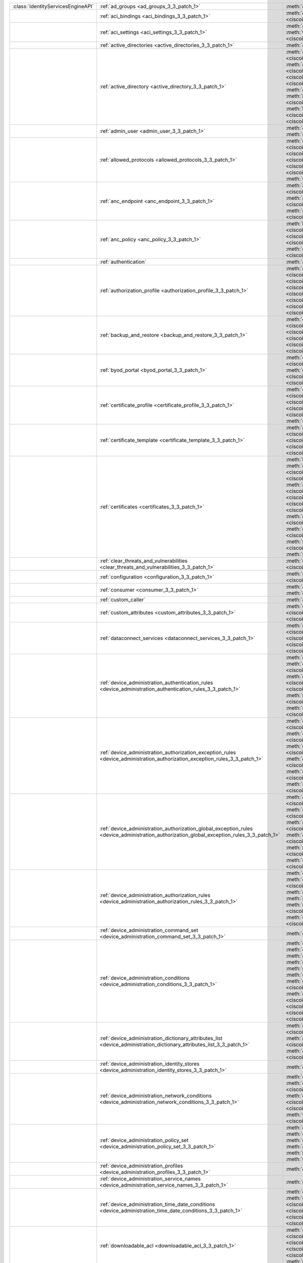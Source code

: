 +-----------------------------------+--------------------------------------------------------------------------------------------------------------------------------------------+---------------------------------------------------------------------------------------------------------------------------------------------------------------------------------------------------------------------------------------------------------------------------------+
|:class:`IdentityServicesEngineAPI` | :ref:`ad_groups <ad_groups_3_3_patch_1>`                                                                                                   | :meth:`get_ad_groups() <ciscoisesdk.api.v3_3_patch_1.ad_groups.ADGroups.get_ad_groups>`                                                                                                                                                                                         |
+-----------------------------------+--------------------------------------------------------------------------------------------------------------------------------------------+---------------------------------------------------------------------------------------------------------------------------------------------------------------------------------------------------------------------------------------------------------------------------------+
|                                   | :ref:`aci_bindings <aci_bindings_3_3_patch_1>`                                                                                             | :meth:`get_aci_bindings() <ciscoisesdk.api.v3_3_patch_1.aci_bindings.AciBindings.get_aci_bindings>`                                                                                                                                                                             |
|                                   |                                                                                                                                            | :meth:`get_aci_bindings_generator() <ciscoisesdk.api.v3_3_patch_1.aci_bindings.AciBindings.get_aci_bindings_generator>`                                                                                                                                                         |
|                                   |                                                                                                                                            | :meth:`get_version() <ciscoisesdk.api.v3_3_patch_1.aci_bindings.AciBindings.get_version>`                                                                                                                                                                                       |
+-----------------------------------+--------------------------------------------------------------------------------------------------------------------------------------------+---------------------------------------------------------------------------------------------------------------------------------------------------------------------------------------------------------------------------------------------------------------------------------+
|                                   | :ref:`aci_settings <aci_settings_3_3_patch_1>`                                                                                             | :meth:`get_aci_settings() <ciscoisesdk.api.v3_3_patch_1.aci_settings.AciSettings.get_aci_settings>`                                                                                                                                                                             |
|                                   |                                                                                                                                            | :meth:`get_version() <ciscoisesdk.api.v3_3_patch_1.aci_settings.AciSettings.get_version>`                                                                                                                                                                                       |
|                                   |                                                                                                                                            | :meth:`test_aci_connectivity() <ciscoisesdk.api.v3_3_patch_1.aci_settings.AciSettings.test_aci_connectivity>`                                                                                                                                                                   |
|                                   |                                                                                                                                            | :meth:`update_aci_settings_by_id() <ciscoisesdk.api.v3_3_patch_1.aci_settings.AciSettings.update_aci_settings_by_id>`                                                                                                                                                           |
+-----------------------------------+--------------------------------------------------------------------------------------------------------------------------------------------+---------------------------------------------------------------------------------------------------------------------------------------------------------------------------------------------------------------------------------------------------------------------------------+
|                                   | :ref:`active_directories <active_directories_3_3_patch_1>`                                                                                 | :meth:`get_active_directories() <ciscoisesdk.api.v3_3_patch_1.active_directories.ActiveDirectories.get_active_directories>`                                                                                                                                                     |
+-----------------------------------+--------------------------------------------------------------------------------------------------------------------------------------------+---------------------------------------------------------------------------------------------------------------------------------------------------------------------------------------------------------------------------------------------------------------------------------+
|                                   | :ref:`active_directory <active_directory_3_3_patch_1>`                                                                                     | :meth:`create_active_directory() <ciscoisesdk.api.v3_3_patch_1.active_directory.ActiveDirectory.create_active_directory>`                                                                                                                                                       |
|                                   |                                                                                                                                            | :meth:`delete_active_directory_by_id() <ciscoisesdk.api.v3_3_patch_1.active_directory.ActiveDirectory.delete_active_directory_by_id>`                                                                                                                                           |
|                                   |                                                                                                                                            | :meth:`get_active_directory() <ciscoisesdk.api.v3_3_patch_1.active_directory.ActiveDirectory.get_active_directory>`                                                                                                                                                             |
|                                   |                                                                                                                                            | :meth:`get_active_directory_by_id() <ciscoisesdk.api.v3_3_patch_1.active_directory.ActiveDirectory.get_active_directory_by_id>`                                                                                                                                                 |
|                                   |                                                                                                                                            | :meth:`get_active_directory_by_name() <ciscoisesdk.api.v3_3_patch_1.active_directory.ActiveDirectory.get_active_directory_by_name>`                                                                                                                                             |
|                                   |                                                                                                                                            | :meth:`get_active_directory_generator() <ciscoisesdk.api.v3_3_patch_1.active_directory.ActiveDirectory.get_active_directory_generator>`                                                                                                                                         |
|                                   |                                                                                                                                            | :meth:`get_groups_by_domain() <ciscoisesdk.api.v3_3_patch_1.active_directory.ActiveDirectory.get_groups_by_domain>`                                                                                                                                                             |
|                                   |                                                                                                                                            | :meth:`get_trusted_domains() <ciscoisesdk.api.v3_3_patch_1.active_directory.ActiveDirectory.get_trusted_domains>`                                                                                                                                                               |
|                                   |                                                                                                                                            | :meth:`get_user_groups() <ciscoisesdk.api.v3_3_patch_1.active_directory.ActiveDirectory.get_user_groups>`                                                                                                                                                                       |
|                                   |                                                                                                                                            | :meth:`get_version() <ciscoisesdk.api.v3_3_patch_1.active_directory.ActiveDirectory.get_version>`                                                                                                                                                                               |
|                                   |                                                                                                                                            | :meth:`is_user_member_of_groups() <ciscoisesdk.api.v3_3_patch_1.active_directory.ActiveDirectory.is_user_member_of_groups>`                                                                                                                                                     |
|                                   |                                                                                                                                            | :meth:`join_domain() <ciscoisesdk.api.v3_3_patch_1.active_directory.ActiveDirectory.join_domain>`                                                                                                                                                                               |
|                                   |                                                                                                                                            | :meth:`join_domain_with_all_nodes() <ciscoisesdk.api.v3_3_patch_1.active_directory.ActiveDirectory.join_domain_with_all_nodes>`                                                                                                                                                 |
|                                   |                                                                                                                                            | :meth:`leave_domain() <ciscoisesdk.api.v3_3_patch_1.active_directory.ActiveDirectory.leave_domain>`                                                                                                                                                                             |
|                                   |                                                                                                                                            | :meth:`leave_domain_with_all_nodes() <ciscoisesdk.api.v3_3_patch_1.active_directory.ActiveDirectory.leave_domain_with_all_nodes>`                                                                                                                                               |
|                                   |                                                                                                                                            | :meth:`load_groups_from_domain() <ciscoisesdk.api.v3_3_patch_1.active_directory.ActiveDirectory.load_groups_from_domain>`                                                                                                                                                       |
+-----------------------------------+--------------------------------------------------------------------------------------------------------------------------------------------+---------------------------------------------------------------------------------------------------------------------------------------------------------------------------------------------------------------------------------------------------------------------------------+
|                                   | :ref:`admin_user <admin_user_3_3_patch_1>`                                                                                                 | :meth:`get_admin_user_by_id() <ciscoisesdk.api.v3_3_patch_1.admin_user.AdminUser.get_admin_user_by_id>`                                                                                                                                                                         |
|                                   |                                                                                                                                            | :meth:`get_admin_users() <ciscoisesdk.api.v3_3_patch_1.admin_user.AdminUser.get_admin_users>`                                                                                                                                                                                   |
|                                   |                                                                                                                                            | :meth:`get_admin_users_generator() <ciscoisesdk.api.v3_3_patch_1.admin_user.AdminUser.get_admin_users_generator>`                                                                                                                                                               |
|                                   |                                                                                                                                            | :meth:`get_version() <ciscoisesdk.api.v3_3_patch_1.admin_user.AdminUser.get_version>`                                                                                                                                                                                           |
+-----------------------------------+--------------------------------------------------------------------------------------------------------------------------------------------+---------------------------------------------------------------------------------------------------------------------------------------------------------------------------------------------------------------------------------------------------------------------------------+
|                                   | :ref:`allowed_protocols <allowed_protocols_3_3_patch_1>`                                                                                   | :meth:`create_allowed_protocol() <ciscoisesdk.api.v3_3_patch_1.allowed_protocols.AllowedProtocols.create_allowed_protocol>`                                                                                                                                                     |
|                                   |                                                                                                                                            | :meth:`delete_allowed_protocol_by_id() <ciscoisesdk.api.v3_3_patch_1.allowed_protocols.AllowedProtocols.delete_allowed_protocol_by_id>`                                                                                                                                         |
|                                   |                                                                                                                                            | :meth:`get_allowed_protocol_by_id() <ciscoisesdk.api.v3_3_patch_1.allowed_protocols.AllowedProtocols.get_allowed_protocol_by_id>`                                                                                                                                               |
|                                   |                                                                                                                                            | :meth:`get_allowed_protocol_by_name() <ciscoisesdk.api.v3_3_patch_1.allowed_protocols.AllowedProtocols.get_allowed_protocol_by_name>`                                                                                                                                           |
|                                   |                                                                                                                                            | :meth:`get_allowed_protocols() <ciscoisesdk.api.v3_3_patch_1.allowed_protocols.AllowedProtocols.get_allowed_protocols>`                                                                                                                                                         |
|                                   |                                                                                                                                            | :meth:`get_allowed_protocols_generator() <ciscoisesdk.api.v3_3_patch_1.allowed_protocols.AllowedProtocols.get_allowed_protocols_generator>`                                                                                                                                     |
|                                   |                                                                                                                                            | :meth:`get_version() <ciscoisesdk.api.v3_3_patch_1.allowed_protocols.AllowedProtocols.get_version>`                                                                                                                                                                             |
|                                   |                                                                                                                                            | :meth:`update_allowed_protocol_by_id() <ciscoisesdk.api.v3_3_patch_1.allowed_protocols.AllowedProtocols.update_allowed_protocol_by_id>`                                                                                                                                         |
+-----------------------------------+--------------------------------------------------------------------------------------------------------------------------------------------+---------------------------------------------------------------------------------------------------------------------------------------------------------------------------------------------------------------------------------------------------------------------------------+
|                                   | :ref:`anc_endpoint <anc_endpoint_3_3_patch_1>`                                                                                             | :meth:`apply_anc_endpoint() <ciscoisesdk.api.v3_3_patch_1.anc_endpoint.AncEndpoint.apply_anc_endpoint>`                                                                                                                                                                         |
|                                   |                                                                                                                                            | :meth:`bulk_request_for_anc_endpoint() <ciscoisesdk.api.v3_3_patch_1.anc_endpoint.AncEndpoint.bulk_request_for_anc_endpoint>`                                                                                                                                                   |
|                                   |                                                                                                                                            | :meth:`clear_anc_endpoint() <ciscoisesdk.api.v3_3_patch_1.anc_endpoint.AncEndpoint.clear_anc_endpoint>`                                                                                                                                                                         |
|                                   |                                                                                                                                            | :meth:`get_anc_endpoint() <ciscoisesdk.api.v3_3_patch_1.anc_endpoint.AncEndpoint.get_anc_endpoint>`                                                                                                                                                                             |
|                                   |                                                                                                                                            | :meth:`get_anc_endpoint_by_id() <ciscoisesdk.api.v3_3_patch_1.anc_endpoint.AncEndpoint.get_anc_endpoint_by_id>`                                                                                                                                                                 |
|                                   |                                                                                                                                            | :meth:`get_anc_endpoint_generator() <ciscoisesdk.api.v3_3_patch_1.anc_endpoint.AncEndpoint.get_anc_endpoint_generator>`                                                                                                                                                         |
|                                   |                                                                                                                                            | :meth:`get_version() <ciscoisesdk.api.v3_3_patch_1.anc_endpoint.AncEndpoint.get_version>`                                                                                                                                                                                       |
|                                   |                                                                                                                                            | :meth:`monitor_bulk_status_anc_endpoint() <ciscoisesdk.api.v3_3_patch_1.anc_endpoint.AncEndpoint.monitor_bulk_status_anc_endpoint>`                                                                                                                                             |
+-----------------------------------+--------------------------------------------------------------------------------------------------------------------------------------------+---------------------------------------------------------------------------------------------------------------------------------------------------------------------------------------------------------------------------------------------------------------------------------+
|                                   | :ref:`anc_policy <anc_policy_3_3_patch_1>`                                                                                                 | :meth:`bulk_request_for_anc_policy() <ciscoisesdk.api.v3_3_patch_1.anc_policy.AncPolicy.bulk_request_for_anc_policy>`                                                                                                                                                           |
|                                   |                                                                                                                                            | :meth:`create_anc_policy() <ciscoisesdk.api.v3_3_patch_1.anc_policy.AncPolicy.create_anc_policy>`                                                                                                                                                                               |
|                                   |                                                                                                                                            | :meth:`delete_anc_policy_by_id() <ciscoisesdk.api.v3_3_patch_1.anc_policy.AncPolicy.delete_anc_policy_by_id>`                                                                                                                                                                   |
|                                   |                                                                                                                                            | :meth:`get_anc_policy() <ciscoisesdk.api.v3_3_patch_1.anc_policy.AncPolicy.get_anc_policy>`                                                                                                                                                                                     |
|                                   |                                                                                                                                            | :meth:`get_anc_policy_by_id() <ciscoisesdk.api.v3_3_patch_1.anc_policy.AncPolicy.get_anc_policy_by_id>`                                                                                                                                                                         |
|                                   |                                                                                                                                            | :meth:`get_anc_policy_by_name() <ciscoisesdk.api.v3_3_patch_1.anc_policy.AncPolicy.get_anc_policy_by_name>`                                                                                                                                                                     |
|                                   |                                                                                                                                            | :meth:`get_anc_policy_generator() <ciscoisesdk.api.v3_3_patch_1.anc_policy.AncPolicy.get_anc_policy_generator>`                                                                                                                                                                 |
|                                   |                                                                                                                                            | :meth:`get_version() <ciscoisesdk.api.v3_3_patch_1.anc_policy.AncPolicy.get_version>`                                                                                                                                                                                           |
|                                   |                                                                                                                                            | :meth:`monitor_bulk_status_anc_policy() <ciscoisesdk.api.v3_3_patch_1.anc_policy.AncPolicy.monitor_bulk_status_anc_policy>`                                                                                                                                                     |
|                                   |                                                                                                                                            | :meth:`update_anc_policy_by_id() <ciscoisesdk.api.v3_3_patch_1.anc_policy.AncPolicy.update_anc_policy_by_id>`                                                                                                                                                                   |
+-----------------------------------+--------------------------------------------------------------------------------------------------------------------------------------------+---------------------------------------------------------------------------------------------------------------------------------------------------------------------------------------------------------------------------------------------------------------------------------+
|                                   | :ref:`authentication`                                                                                                                      | :meth:`authentication_api() <ciscoisesdk.api.authentication.Authentication.authentication_api>`                                                                                                                                                                                 |
+-----------------------------------+--------------------------------------------------------------------------------------------------------------------------------------------+---------------------------------------------------------------------------------------------------------------------------------------------------------------------------------------------------------------------------------------------------------------------------------+
|                                   | :ref:`authorization_profile <authorization_profile_3_3_patch_1>`                                                                           | :meth:`create_authorization_profile() <ciscoisesdk.api.v3_3_patch_1.authorization_profile.AuthorizationProfile.create_authorization_profile>`                                                                                                                                   |
|                                   |                                                                                                                                            | :meth:`delete_authorization_profile_by_id() <ciscoisesdk.api.v3_3_patch_1.authorization_profile.AuthorizationProfile.delete_authorization_profile_by_id>`                                                                                                                       |
|                                   |                                                                                                                                            | :meth:`get_authorization_profile_by_id() <ciscoisesdk.api.v3_3_patch_1.authorization_profile.AuthorizationProfile.get_authorization_profile_by_id>`                                                                                                                             |
|                                   |                                                                                                                                            | :meth:`get_authorization_profile_by_name() <ciscoisesdk.api.v3_3_patch_1.authorization_profile.AuthorizationProfile.get_authorization_profile_by_name>`                                                                                                                         |
|                                   |                                                                                                                                            | :meth:`get_authorization_profiles() <ciscoisesdk.api.v3_3_patch_1.authorization_profile.AuthorizationProfile.get_authorization_profiles>`                                                                                                                                       |
|                                   |                                                                                                                                            | :meth:`get_authorization_profiles_generator() <ciscoisesdk.api.v3_3_patch_1.authorization_profile.AuthorizationProfile.get_authorization_profiles_generator>`                                                                                                                   |
|                                   |                                                                                                                                            | :meth:`get_version() <ciscoisesdk.api.v3_3_patch_1.authorization_profile.AuthorizationProfile.get_version>`                                                                                                                                                                     |
|                                   |                                                                                                                                            | :meth:`update_authorization_profile_by_id() <ciscoisesdk.api.v3_3_patch_1.authorization_profile.AuthorizationProfile.update_authorization_profile_by_id>`                                                                                                                       |
+-----------------------------------+--------------------------------------------------------------------------------------------------------------------------------------------+---------------------------------------------------------------------------------------------------------------------------------------------------------------------------------------------------------------------------------------------------------------------------------+
|                                   | :ref:`backup_and_restore <backup_and_restore_3_3_patch_1>`                                                                                 | :meth:`cancel_backup() <ciscoisesdk.api.v3_3_patch_1.backup_and_restore.BackupAndRestore.cancel_backup>`                                                                                                                                                                        |
|                                   |                                                                                                                                            | :meth:`config_backup() <ciscoisesdk.api.v3_3_patch_1.backup_and_restore.BackupAndRestore.config_backup>`                                                                                                                                                                        |
|                                   |                                                                                                                                            | :meth:`create_scheduled_config_backup() <ciscoisesdk.api.v3_3_patch_1.backup_and_restore.BackupAndRestore.create_scheduled_config_backup>`                                                                                                                                      |
|                                   |                                                                                                                                            | :meth:`get_last_config_backup_status() <ciscoisesdk.api.v3_3_patch_1.backup_and_restore.BackupAndRestore.get_last_config_backup_status>`                                                                                                                                        |
|                                   |                                                                                                                                            | :meth:`restore_config_backup() <ciscoisesdk.api.v3_3_patch_1.backup_and_restore.BackupAndRestore.restore_config_backup>`                                                                                                                                                        |
|                                   |                                                                                                                                            | :meth:`update_scheduled_config_backup() <ciscoisesdk.api.v3_3_patch_1.backup_and_restore.BackupAndRestore.update_scheduled_config_backup>`                                                                                                                                      |
+-----------------------------------+--------------------------------------------------------------------------------------------------------------------------------------------+---------------------------------------------------------------------------------------------------------------------------------------------------------------------------------------------------------------------------------------------------------------------------------+
|                                   | :ref:`byod_portal <byod_portal_3_3_patch_1>`                                                                                               | :meth:`create_byod_portal() <ciscoisesdk.api.v3_3_patch_1.byod_portal.ByodPortal.create_byod_portal>`                                                                                                                                                                           |
|                                   |                                                                                                                                            | :meth:`delete_byod_portal_by_id() <ciscoisesdk.api.v3_3_patch_1.byod_portal.ByodPortal.delete_byod_portal_by_id>`                                                                                                                                                               |
|                                   |                                                                                                                                            | :meth:`get_byod_portal() <ciscoisesdk.api.v3_3_patch_1.byod_portal.ByodPortal.get_byod_portal>`                                                                                                                                                                                 |
|                                   |                                                                                                                                            | :meth:`get_byod_portal_by_id() <ciscoisesdk.api.v3_3_patch_1.byod_portal.ByodPortal.get_byod_portal_by_id>`                                                                                                                                                                     |
|                                   |                                                                                                                                            | :meth:`get_byod_portal_generator() <ciscoisesdk.api.v3_3_patch_1.byod_portal.ByodPortal.get_byod_portal_generator>`                                                                                                                                                             |
|                                   |                                                                                                                                            | :meth:`get_version() <ciscoisesdk.api.v3_3_patch_1.byod_portal.ByodPortal.get_version>`                                                                                                                                                                                         |
|                                   |                                                                                                                                            | :meth:`update_byod_portal_by_id() <ciscoisesdk.api.v3_3_patch_1.byod_portal.ByodPortal.update_byod_portal_by_id>`                                                                                                                                                               |
+-----------------------------------+--------------------------------------------------------------------------------------------------------------------------------------------+---------------------------------------------------------------------------------------------------------------------------------------------------------------------------------------------------------------------------------------------------------------------------------+
|                                   | :ref:`certificate_profile <certificate_profile_3_3_patch_1>`                                                                               | :meth:`create_certificate_profile() <ciscoisesdk.api.v3_3_patch_1.certificate_profile.CertificateProfile.create_certificate_profile>`                                                                                                                                           |
|                                   |                                                                                                                                            | :meth:`get_certificate_profile() <ciscoisesdk.api.v3_3_patch_1.certificate_profile.CertificateProfile.get_certificate_profile>`                                                                                                                                                 |
|                                   |                                                                                                                                            | :meth:`get_certificate_profile_by_id() <ciscoisesdk.api.v3_3_patch_1.certificate_profile.CertificateProfile.get_certificate_profile_by_id>`                                                                                                                                     |
|                                   |                                                                                                                                            | :meth:`get_certificate_profile_by_name() <ciscoisesdk.api.v3_3_patch_1.certificate_profile.CertificateProfile.get_certificate_profile_by_name>`                                                                                                                                 |
|                                   |                                                                                                                                            | :meth:`get_certificate_profile_generator() <ciscoisesdk.api.v3_3_patch_1.certificate_profile.CertificateProfile.get_certificate_profile_generator>`                                                                                                                             |
|                                   |                                                                                                                                            | :meth:`get_version() <ciscoisesdk.api.v3_3_patch_1.certificate_profile.CertificateProfile.get_version>`                                                                                                                                                                         |
|                                   |                                                                                                                                            | :meth:`update_certificate_profile_by_id() <ciscoisesdk.api.v3_3_patch_1.certificate_profile.CertificateProfile.update_certificate_profile_by_id>`                                                                                                                               |
+-----------------------------------+--------------------------------------------------------------------------------------------------------------------------------------------+---------------------------------------------------------------------------------------------------------------------------------------------------------------------------------------------------------------------------------------------------------------------------------+
|                                   | :ref:`certificate_template <certificate_template_3_3_patch_1>`                                                                             | :meth:`get_certificate_template() <ciscoisesdk.api.v3_3_patch_1.certificate_template.CertificateTemplate.get_certificate_template>`                                                                                                                                             |
|                                   |                                                                                                                                            | :meth:`get_certificate_template_by_id() <ciscoisesdk.api.v3_3_patch_1.certificate_template.CertificateTemplate.get_certificate_template_by_id>`                                                                                                                                 |
|                                   |                                                                                                                                            | :meth:`get_certificate_template_by_name() <ciscoisesdk.api.v3_3_patch_1.certificate_template.CertificateTemplate.get_certificate_template_by_name>`                                                                                                                             |
|                                   |                                                                                                                                            | :meth:`get_certificate_template_generator() <ciscoisesdk.api.v3_3_patch_1.certificate_template.CertificateTemplate.get_certificate_template_generator>`                                                                                                                         |
|                                   |                                                                                                                                            | :meth:`get_version() <ciscoisesdk.api.v3_3_patch_1.certificate_template.CertificateTemplate.get_version>`                                                                                                                                                                       |
+-----------------------------------+--------------------------------------------------------------------------------------------------------------------------------------------+---------------------------------------------------------------------------------------------------------------------------------------------------------------------------------------------------------------------------------------------------------------------------------+
|                                   | :ref:`certificates <certificates_3_3_patch_1>`                                                                                             | :meth:`bind_csr() <ciscoisesdk.api.v3_3_patch_1.certificates.Certificates.bind_csr>`                                                                                                                                                                                            |
|                                   |                                                                                                                                            | :meth:`delete_csr_by_id() <ciscoisesdk.api.v3_3_patch_1.certificates.Certificates.delete_csr_by_id>`                                                                                                                                                                            |
|                                   |                                                                                                                                            | :meth:`delete_system_certificate_by_id() <ciscoisesdk.api.v3_3_patch_1.certificates.Certificates.delete_system_certificate_by_id>`                                                                                                                                              |
|                                   |                                                                                                                                            | :meth:`delete_trusted_certificate_by_id() <ciscoisesdk.api.v3_3_patch_1.certificates.Certificates.delete_trusted_certificate_by_id>`                                                                                                                                            |
|                                   |                                                                                                                                            | :meth:`export_csr() <ciscoisesdk.api.v3_3_patch_1.certificates.Certificates.export_csr>`                                                                                                                                                                                        |
|                                   |                                                                                                                                            | :meth:`export_system_certificate() <ciscoisesdk.api.v3_3_patch_1.certificates.Certificates.export_system_certificate>`                                                                                                                                                          |
|                                   |                                                                                                                                            | :meth:`export_trusted_certificate() <ciscoisesdk.api.v3_3_patch_1.certificates.Certificates.export_trusted_certificate>`                                                                                                                                                        |
|                                   |                                                                                                                                            | :meth:`generate_csr() <ciscoisesdk.api.v3_3_patch_1.certificates.Certificates.generate_csr>`                                                                                                                                                                                    |
|                                   |                                                                                                                                            | :meth:`generate_intermediate_ca_csr() <ciscoisesdk.api.v3_3_patch_1.certificates.Certificates.generate_intermediate_ca_csr>`                                                                                                                                                    |
|                                   |                                                                                                                                            | :meth:`generate_self_signed_certificate() <ciscoisesdk.api.v3_3_patch_1.certificates.Certificates.generate_self_signed_certificate>`                                                                                                                                            |
|                                   |                                                                                                                                            | :meth:`get_csr_by_id() <ciscoisesdk.api.v3_3_patch_1.certificates.Certificates.get_csr_by_id>`                                                                                                                                                                                  |
|                                   |                                                                                                                                            | :meth:`get_csrs() <ciscoisesdk.api.v3_3_patch_1.certificates.Certificates.get_csrs>`                                                                                                                                                                                            |
|                                   |                                                                                                                                            | :meth:`get_csrs_generator() <ciscoisesdk.api.v3_3_patch_1.certificates.Certificates.get_csrs_generator>`                                                                                                                                                                        |
|                                   |                                                                                                                                            | :meth:`get_system_certificate_by_id() <ciscoisesdk.api.v3_3_patch_1.certificates.Certificates.get_system_certificate_by_id>`                                                                                                                                                    |
|                                   |                                                                                                                                            | :meth:`get_system_certificates() <ciscoisesdk.api.v3_3_patch_1.certificates.Certificates.get_system_certificates>`                                                                                                                                                              |
|                                   |                                                                                                                                            | :meth:`get_system_certificates_generator() <ciscoisesdk.api.v3_3_patch_1.certificates.Certificates.get_system_certificates_generator>`                                                                                                                                          |
|                                   |                                                                                                                                            | :meth:`get_trusted_certificate_by_id() <ciscoisesdk.api.v3_3_patch_1.certificates.Certificates.get_trusted_certificate_by_id>`                                                                                                                                                  |
|                                   |                                                                                                                                            | :meth:`get_trusted_certificates() <ciscoisesdk.api.v3_3_patch_1.certificates.Certificates.get_trusted_certificates>`                                                                                                                                                            |
|                                   |                                                                                                                                            | :meth:`get_trusted_certificates_generator() <ciscoisesdk.api.v3_3_patch_1.certificates.Certificates.get_trusted_certificates_generator>`                                                                                                                                        |
|                                   |                                                                                                                                            | :meth:`import_system_certificate() <ciscoisesdk.api.v3_3_patch_1.certificates.Certificates.import_system_certificate>`                                                                                                                                                          |
|                                   |                                                                                                                                            | :meth:`import_trust_certificate() <ciscoisesdk.api.v3_3_patch_1.certificates.Certificates.import_trust_certificate>`                                                                                                                                                            |
|                                   |                                                                                                                                            | :meth:`regenerate_ise_root_ca() <ciscoisesdk.api.v3_3_patch_1.certificates.Certificates.regenerate_ise_root_ca>`                                                                                                                                                                |
|                                   |                                                                                                                                            | :meth:`renew_certificates() <ciscoisesdk.api.v3_3_patch_1.certificates.Certificates.renew_certificates>`                                                                                                                                                                        |
|                                   |                                                                                                                                            | :meth:`update_system_certificate() <ciscoisesdk.api.v3_3_patch_1.certificates.Certificates.update_system_certificate>`                                                                                                                                                          |
|                                   |                                                                                                                                            | :meth:`update_trusted_certificate() <ciscoisesdk.api.v3_3_patch_1.certificates.Certificates.update_trusted_certificate>`                                                                                                                                                        |
+-----------------------------------+--------------------------------------------------------------------------------------------------------------------------------------------+---------------------------------------------------------------------------------------------------------------------------------------------------------------------------------------------------------------------------------------------------------------------------------+
|                                   | :ref:`clear_threats_and_vulnerabilities <clear_threats_and_vulnerabilities_3_3_patch_1>`                                                   | :meth:`clear_threats_and_vulnerabilities() <ciscoisesdk.api.v3_3_patch_1.clear_threats_and_vulnerabilities.ClearThreatsAndVulnerabilities.clear_threats_and_vulnerabilities>`                                                                                                   |
|                                   |                                                                                                                                            | :meth:`get_version() <ciscoisesdk.api.v3_3_patch_1.clear_threats_and_vulnerabilities.ClearThreatsAndVulnerabilities.get_version>`                                                                                                                                               |
+-----------------------------------+--------------------------------------------------------------------------------------------------------------------------------------------+---------------------------------------------------------------------------------------------------------------------------------------------------------------------------------------------------------------------------------------------------------------------------------+
|                                   | :ref:`configuration <configuration_3_3_patch_1>`                                                                                           | :meth:`get_configuration() <ciscoisesdk.api.v3_3_patch_1.configuration.Configuration.get_configuration>`                                                                                                                                                                        |
|                                   |                                                                                                                                            | :meth:`update_configuration() <ciscoisesdk.api.v3_3_patch_1.configuration.Configuration.update_configuration>`                                                                                                                                                                  |
+-----------------------------------+--------------------------------------------------------------------------------------------------------------------------------------------+---------------------------------------------------------------------------------------------------------------------------------------------------------------------------------------------------------------------------------------------------------------------------------+
|                                   | :ref:`consumer <consumer_3_3_patch_1>`                                                                                                     | :meth:`access_secret() <ciscoisesdk.api.v3_3_patch_1.consumer.Consumer.access_secret>`                                                                                                                                                                                          |
|                                   |                                                                                                                                            | :meth:`activate_account() <ciscoisesdk.api.v3_3_patch_1.consumer.Consumer.activate_account>`                                                                                                                                                                                    |
|                                   |                                                                                                                                            | :meth:`create_account() <ciscoisesdk.api.v3_3_patch_1.consumer.Consumer.create_account>`                                                                                                                                                                                        |
|                                   |                                                                                                                                            | :meth:`lookup_service() <ciscoisesdk.api.v3_3_patch_1.consumer.Consumer.lookup_service>`                                                                                                                                                                                        |
+-----------------------------------+--------------------------------------------------------------------------------------------------------------------------------------------+---------------------------------------------------------------------------------------------------------------------------------------------------------------------------------------------------------------------------------------------------------------------------------+
|                                   | :ref:`custom_caller`                                                                                                                       | :meth:`add_api() <ciscoisesdk.api.custom_caller.CustomCaller.add_api>`                                                                                                                                                                                                          |
|                                   |                                                                                                                                            | :meth:`call_api() <ciscoisesdk.api.custom_caller.CustomCaller.call_api>`                                                                                                                                                                                                        |
+-----------------------------------+--------------------------------------------------------------------------------------------------------------------------------------------+---------------------------------------------------------------------------------------------------------------------------------------------------------------------------------------------------------------------------------------------------------------------------------+
|                                   | :ref:`custom_attributes <custom_attributes_3_3_patch_1>`                                                                                   | :meth:`create_custom_attribute() <ciscoisesdk.api.v3_3_patch_1.custom_attributes.custom_attributes.create_custom_attribute>`                                                                                                                                                    |
|                                   |                                                                                                                                            | :meth:`delete() <ciscoisesdk.api.v3_3_patch_1.custom_attributes.custom_attributes.delete>`                                                                                                                                                                                      |
|                                   |                                                                                                                                            | :meth:`get() <ciscoisesdk.api.v3_3_patch_1.custom_attributes.custom_attributes.get>`                                                                                                                                                                                            |
|                                   |                                                                                                                                            | :meth:`list() <ciscoisesdk.api.v3_3_patch_1.custom_attributes.custom_attributes.list>`                                                                                                                                                                                          |
|                                   |                                                                                                                                            | :meth:`rename() <ciscoisesdk.api.v3_3_patch_1.custom_attributes.custom_attributes.rename>`                                                                                                                                                                                      |
+-----------------------------------+--------------------------------------------------------------------------------------------------------------------------------------------+---------------------------------------------------------------------------------------------------------------------------------------------------------------------------------------------------------------------------------------------------------------------------------+
|                                   | :ref:`dataconnect_services <dataconnect_services_3_3_patch_1>`                                                                             | :meth:`get_dataconnect_service() <ciscoisesdk.api.v3_3_patch_1.dataconnect_services.DataconnectServices.get_dataconnect_service>`                                                                                                                                               |
|                                   |                                                                                                                                            | :meth:`get_odbc_detail() <ciscoisesdk.api.v3_3_patch_1.dataconnect_services.DataconnectServices.get_odbc_detail>`                                                                                                                                                               |
|                                   |                                                                                                                                            | :meth:`set_data_connect_service() <ciscoisesdk.api.v3_3_patch_1.dataconnect_services.DataconnectServices.set_data_connect_service>`                                                                                                                                             |
|                                   |                                                                                                                                            | :meth:`update_dataconnect_password() <ciscoisesdk.api.v3_3_patch_1.dataconnect_services.DataconnectServices.update_dataconnect_password>`                                                                                                                                       |
|                                   |                                                                                                                                            | :meth:`update_dataconnect_password_expiry() <ciscoisesdk.api.v3_3_patch_1.dataconnect_services.DataconnectServices.update_dataconnect_password_expiry>`                                                                                                                         |
+-----------------------------------+--------------------------------------------------------------------------------------------------------------------------------------------+---------------------------------------------------------------------------------------------------------------------------------------------------------------------------------------------------------------------------------------------------------------------------------+
|                                   | :ref:`device_administration_authentication_rules <device_administration_authentication_rules_3_3_patch_1>`                                 | :meth:`create_device_admin_authentication_rule() <ciscoisesdk.api.v3_3_patch_1.device_administration_authentication_rules.DeviceAdministrationAuthenticationRules.create_device_admin_authentication_rule>`                                                                     |
|                                   |                                                                                                                                            | :meth:`delete_device_admin_authentication_rule_by_id() <ciscoisesdk.api.v3_3_patch_1.device_administration_authentication_rules.DeviceAdministrationAuthenticationRules.delete_device_admin_authentication_rule_by_id>`                                                         |
|                                   |                                                                                                                                            | :meth:`get_device_admin_authentication_rule_by_id() <ciscoisesdk.api.v3_3_patch_1.device_administration_authentication_rules.DeviceAdministrationAuthenticationRules.get_device_admin_authentication_rule_by_id>`                                                               |
|                                   |                                                                                                                                            | :meth:`get_device_admin_authentication_rules() <ciscoisesdk.api.v3_3_patch_1.device_administration_authentication_rules.DeviceAdministrationAuthenticationRules.get_device_admin_authentication_rules>`                                                                         |
|                                   |                                                                                                                                            | :meth:`reset_hit_counts_device_admin_authentication_rules() <ciscoisesdk.api.v3_3_patch_1.device_administration_authentication_rules.DeviceAdministrationAuthenticationRules.reset_hit_counts_device_admin_authentication_rules>`                                               |
|                                   |                                                                                                                                            | :meth:`update_device_admin_authentication_rule_by_id() <ciscoisesdk.api.v3_3_patch_1.device_administration_authentication_rules.DeviceAdministrationAuthenticationRules.update_device_admin_authentication_rule_by_id>`                                                         |
+-----------------------------------+--------------------------------------------------------------------------------------------------------------------------------------------+---------------------------------------------------------------------------------------------------------------------------------------------------------------------------------------------------------------------------------------------------------------------------------+
|                                   | :ref:`device_administration_authorization_exception_rules <device_administration_authorization_exception_rules_3_3_patch_1>`               | :meth:`create_device_admin_local_exception_rule() <ciscoisesdk.api.v3_3_patch_1.device_administration_authorization_exception_rules.DeviceAdministrationAuthorizationExceptionRules.create_device_admin_local_exception_rule>`                                                  |
|                                   |                                                                                                                                            | :meth:`delete_device_admin_local_exception_rule_by_id() <ciscoisesdk.api.v3_3_patch_1.device_administration_authorization_exception_rules.DeviceAdministrationAuthorizationExceptionRules.delete_device_admin_local_exception_rule_by_id>`                                      |
|                                   |                                                                                                                                            | :meth:`get_device_admin_local_exception_rule_by_id() <ciscoisesdk.api.v3_3_patch_1.device_administration_authorization_exception_rules.DeviceAdministrationAuthorizationExceptionRules.get_device_admin_local_exception_rule_by_id>`                                            |
|                                   |                                                                                                                                            | :meth:`get_device_admin_local_exception_rules() <ciscoisesdk.api.v3_3_patch_1.device_administration_authorization_exception_rules.DeviceAdministrationAuthorizationExceptionRules.get_device_admin_local_exception_rules>`                                                      |
|                                   |                                                                                                                                            | :meth:`reset_hit_counts_device_admin_local_exceptions() <ciscoisesdk.api.v3_3_patch_1.device_administration_authorization_exception_rules.DeviceAdministrationAuthorizationExceptionRules.reset_hit_counts_device_admin_local_exceptions>`                                      |
|                                   |                                                                                                                                            | :meth:`update_device_admin_local_exception_rule_by_id() <ciscoisesdk.api.v3_3_patch_1.device_administration_authorization_exception_rules.DeviceAdministrationAuthorizationExceptionRules.update_device_admin_local_exception_rule_by_id>`                                      |
+-----------------------------------+--------------------------------------------------------------------------------------------------------------------------------------------+---------------------------------------------------------------------------------------------------------------------------------------------------------------------------------------------------------------------------------------------------------------------------------+
|                                   | :ref:`device_administration_authorization_global_exception_rules <device_administration_authorization_global_exception_rules_3_3_patch_1>` | :meth:`create_device_admin_policy_set_global_exception() <ciscoisesdk.api.v3_3_patch_1.device_administration_authorization_global_exception_rules.DeviceAdministrationAuthorizationGlobalExceptionRules.create_device_admin_policy_set_global_exception>`                       |
|                                   |                                                                                                                                            | :meth:`delete_device_admin_policy_set_global_exception_by_rule_id() <ciscoisesdk.api.v3_3_patch_1.device_administration_authorization_global_exception_rules.DeviceAdministrationAuthorizationGlobalExceptionRules.delete_device_admin_policy_set_global_exception_by_rule_id>` |
|                                   |                                                                                                                                            | :meth:`get_device_admin_policy_set_global_exception_by_rule_id() <ciscoisesdk.api.v3_3_patch_1.device_administration_authorization_global_exception_rules.DeviceAdministrationAuthorizationGlobalExceptionRules.get_device_admin_policy_set_global_exception_by_rule_id>`       |
|                                   |                                                                                                                                            | :meth:`get_device_admin_policy_set_global_exception_rules() <ciscoisesdk.api.v3_3_patch_1.device_administration_authorization_global_exception_rules.DeviceAdministrationAuthorizationGlobalExceptionRules.get_device_admin_policy_set_global_exception_rules>`                 |
|                                   |                                                                                                                                            | :meth:`reset_hit_counts_device_admin_global_exceptions() <ciscoisesdk.api.v3_3_patch_1.device_administration_authorization_global_exception_rules.DeviceAdministrationAuthorizationGlobalExceptionRules.reset_hit_counts_device_admin_global_exceptions>`                       |
|                                   |                                                                                                                                            | :meth:`update_device_admin_policy_set_global_exception_by_rule_id() <ciscoisesdk.api.v3_3_patch_1.device_administration_authorization_global_exception_rules.DeviceAdministrationAuthorizationGlobalExceptionRules.update_device_admin_policy_set_global_exception_by_rule_id>` |
+-----------------------------------+--------------------------------------------------------------------------------------------------------------------------------------------+---------------------------------------------------------------------------------------------------------------------------------------------------------------------------------------------------------------------------------------------------------------------------------+
|                                   | :ref:`device_administration_authorization_rules <device_administration_authorization_rules_3_3_patch_1>`                                   | :meth:`create_device_admin_authorization_rule() <ciscoisesdk.api.v3_3_patch_1.device_administration_authorization_rules.DeviceAdministrationAuthorizationRules.create_device_admin_authorization_rule>`                                                                         |
|                                   |                                                                                                                                            | :meth:`delete_device_admin_authorization_rule_by_id() <ciscoisesdk.api.v3_3_patch_1.device_administration_authorization_rules.DeviceAdministrationAuthorizationRules.delete_device_admin_authorization_rule_by_id>`                                                             |
|                                   |                                                                                                                                            | :meth:`get_device_admin_authorization_rule_by_id() <ciscoisesdk.api.v3_3_patch_1.device_administration_authorization_rules.DeviceAdministrationAuthorizationRules.get_device_admin_authorization_rule_by_id>`                                                                   |
|                                   |                                                                                                                                            | :meth:`get_device_admin_authorization_rules() <ciscoisesdk.api.v3_3_patch_1.device_administration_authorization_rules.DeviceAdministrationAuthorizationRules.get_device_admin_authorization_rules>`                                                                             |
|                                   |                                                                                                                                            | :meth:`reset_hit_counts_device_admin_authorization_rules() <ciscoisesdk.api.v3_3_patch_1.device_administration_authorization_rules.DeviceAdministrationAuthorizationRules.reset_hit_counts_device_admin_authorization_rules>`                                                   |
|                                   |                                                                                                                                            | :meth:`update_device_admin_authorization_rule_by_id() <ciscoisesdk.api.v3_3_patch_1.device_administration_authorization_rules.DeviceAdministrationAuthorizationRules.update_device_admin_authorization_rule_by_id>`                                                             |
+-----------------------------------+--------------------------------------------------------------------------------------------------------------------------------------------+---------------------------------------------------------------------------------------------------------------------------------------------------------------------------------------------------------------------------------------------------------------------------------+
|                                   | :ref:`device_administration_command_set <device_administration_command_set_3_3_patch_1>`                                                   | :meth:`get_device_admin_command_sets() <ciscoisesdk.api.v3_3_patch_1.device_administration_command_set.DeviceAdministrationCommandSet.get_device_admin_command_sets>`                                                                                                           |
+-----------------------------------+--------------------------------------------------------------------------------------------------------------------------------------------+---------------------------------------------------------------------------------------------------------------------------------------------------------------------------------------------------------------------------------------------------------------------------------+
|                                   | :ref:`device_administration_conditions <device_administration_conditions_3_3_patch_1>`                                                     | :meth:`create_device_admin_condition() <ciscoisesdk.api.v3_3_patch_1.device_administration_conditions.DeviceAdministrationConditions.create_device_admin_condition>`                                                                                                            |
|                                   |                                                                                                                                            | :meth:`delete_device_admin_condition_by_id() <ciscoisesdk.api.v3_3_patch_1.device_administration_conditions.DeviceAdministrationConditions.delete_device_admin_condition_by_id>`                                                                                                |
|                                   |                                                                                                                                            | :meth:`delete_device_admin_condition_by_name() <ciscoisesdk.api.v3_3_patch_1.device_administration_conditions.DeviceAdministrationConditions.delete_device_admin_condition_by_name>`                                                                                            |
|                                   |                                                                                                                                            | :meth:`get_device_admin_condition_by_id() <ciscoisesdk.api.v3_3_patch_1.device_administration_conditions.DeviceAdministrationConditions.get_device_admin_condition_by_id>`                                                                                                      |
|                                   |                                                                                                                                            | :meth:`get_device_admin_condition_by_name() <ciscoisesdk.api.v3_3_patch_1.device_administration_conditions.DeviceAdministrationConditions.get_device_admin_condition_by_name>`                                                                                                  |
|                                   |                                                                                                                                            | :meth:`get_device_admin_conditions() <ciscoisesdk.api.v3_3_patch_1.device_administration_conditions.DeviceAdministrationConditions.get_device_admin_conditions>`                                                                                                                |
|                                   |                                                                                                                                            | :meth:`get_device_admin_conditions_for_authentication_rules() <ciscoisesdk.api.v3_3_patch_1.device_administration_conditions.DeviceAdministrationConditions.get_device_admin_conditions_for_authentication_rules>`                                                              |
|                                   |                                                                                                                                            | :meth:`get_device_admin_conditions_for_authorization_rules() <ciscoisesdk.api.v3_3_patch_1.device_administration_conditions.DeviceAdministrationConditions.get_device_admin_conditions_for_authorization_rules>`                                                                |
|                                   |                                                                                                                                            | :meth:`get_device_admin_conditions_for_policy_sets() <ciscoisesdk.api.v3_3_patch_1.device_administration_conditions.DeviceAdministrationConditions.get_device_admin_conditions_for_policy_sets>`                                                                                |
|                                   |                                                                                                                                            | :meth:`update_device_admin_condition_by_id() <ciscoisesdk.api.v3_3_patch_1.device_administration_conditions.DeviceAdministrationConditions.update_device_admin_condition_by_id>`                                                                                                |
|                                   |                                                                                                                                            | :meth:`update_device_admin_condition_by_name() <ciscoisesdk.api.v3_3_patch_1.device_administration_conditions.DeviceAdministrationConditions.update_device_admin_condition_by_name>`                                                                                            |
+-----------------------------------+--------------------------------------------------------------------------------------------------------------------------------------------+---------------------------------------------------------------------------------------------------------------------------------------------------------------------------------------------------------------------------------------------------------------------------------+
|                                   | :ref:`device_administration_dictionary_attributes_list <device_administration_dictionary_attributes_list_3_3_patch_1>`                     | :meth:`get_device_admin_dictionaries_authentication() <ciscoisesdk.api.v3_3_patch_1.device_administration_dictionary_attributes_list.DeviceAdministrationDictionaryAttributesList.get_device_admin_dictionaries_authentication>`                                                |
|                                   |                                                                                                                                            | :meth:`get_device_admin_dictionaries_authorization() <ciscoisesdk.api.v3_3_patch_1.device_administration_dictionary_attributes_list.DeviceAdministrationDictionaryAttributesList.get_device_admin_dictionaries_authorization>`                                                  |
|                                   |                                                                                                                                            | :meth:`get_device_admin_dictionaries_policy_set() <ciscoisesdk.api.v3_3_patch_1.device_administration_dictionary_attributes_list.DeviceAdministrationDictionaryAttributesList.get_device_admin_dictionaries_policy_set>`                                                        |
+-----------------------------------+--------------------------------------------------------------------------------------------------------------------------------------------+---------------------------------------------------------------------------------------------------------------------------------------------------------------------------------------------------------------------------------------------------------------------------------+
|                                   | :ref:`device_administration_identity_stores <device_administration_identity_stores_3_3_patch_1>`                                           | :meth:`get_device_admin_identity_stores() <ciscoisesdk.api.v3_3_patch_1.device_administration_identity_stores.DeviceAdministrationIdentityStores.get_device_admin_identity_stores>`                                                                                             |
+-----------------------------------+--------------------------------------------------------------------------------------------------------------------------------------------+---------------------------------------------------------------------------------------------------------------------------------------------------------------------------------------------------------------------------------------------------------------------------------+
|                                   | :ref:`device_administration_network_conditions <device_administration_network_conditions_3_3_patch_1>`                                     | :meth:`create_device_admin_network_condition() <ciscoisesdk.api.v3_3_patch_1.device_administration_network_conditions.DeviceAdministrationNetworkConditions.create_device_admin_network_condition>`                                                                             |
|                                   |                                                                                                                                            | :meth:`delete_device_admin_network_condition_by_id() <ciscoisesdk.api.v3_3_patch_1.device_administration_network_conditions.DeviceAdministrationNetworkConditions.delete_device_admin_network_condition_by_id>`                                                                 |
|                                   |                                                                                                                                            | :meth:`get_device_admin_network_condition_by_id() <ciscoisesdk.api.v3_3_patch_1.device_administration_network_conditions.DeviceAdministrationNetworkConditions.get_device_admin_network_condition_by_id>`                                                                       |
|                                   |                                                                                                                                            | :meth:`get_device_admin_network_conditions() <ciscoisesdk.api.v3_3_patch_1.device_administration_network_conditions.DeviceAdministrationNetworkConditions.get_device_admin_network_conditions>`                                                                                 |
|                                   |                                                                                                                                            | :meth:`update_device_admin_network_condition_by_id() <ciscoisesdk.api.v3_3_patch_1.device_administration_network_conditions.DeviceAdministrationNetworkConditions.update_device_admin_network_condition_by_id>`                                                                 |
+-----------------------------------+--------------------------------------------------------------------------------------------------------------------------------------------+---------------------------------------------------------------------------------------------------------------------------------------------------------------------------------------------------------------------------------------------------------------------------------+
|                                   | :ref:`device_administration_policy_set <device_administration_policy_set_3_3_patch_1>`                                                     | :meth:`create_device_admin_policy_set() <ciscoisesdk.api.v3_3_patch_1.device_administration_policy_set.DeviceAdministrationPolicySet.create_device_admin_policy_set>`                                                                                                           |
|                                   |                                                                                                                                            | :meth:`delete_device_admin_policy_set_by_id() <ciscoisesdk.api.v3_3_patch_1.device_administration_policy_set.DeviceAdministrationPolicySet.delete_device_admin_policy_set_by_id>`                                                                                               |
|                                   |                                                                                                                                            | :meth:`get_device_admin_policy_set_by_id() <ciscoisesdk.api.v3_3_patch_1.device_administration_policy_set.DeviceAdministrationPolicySet.get_device_admin_policy_set_by_id>`                                                                                                     |
|                                   |                                                                                                                                            | :meth:`get_device_admin_policy_sets() <ciscoisesdk.api.v3_3_patch_1.device_administration_policy_set.DeviceAdministrationPolicySet.get_device_admin_policy_sets>`                                                                                                               |
|                                   |                                                                                                                                            | :meth:`reset_hit_counts_device_admin_policy_sets() <ciscoisesdk.api.v3_3_patch_1.device_administration_policy_set.DeviceAdministrationPolicySet.reset_hit_counts_device_admin_policy_sets>`                                                                                     |
|                                   |                                                                                                                                            | :meth:`update_device_admin_policy_set_by_id() <ciscoisesdk.api.v3_3_patch_1.device_administration_policy_set.DeviceAdministrationPolicySet.update_device_admin_policy_set_by_id>`                                                                                               |
+-----------------------------------+--------------------------------------------------------------------------------------------------------------------------------------------+---------------------------------------------------------------------------------------------------------------------------------------------------------------------------------------------------------------------------------------------------------------------------------+
|                                   | :ref:`device_administration_profiles <device_administration_profiles_3_3_patch_1>`                                                         | :meth:`get_device_admin_profiles() <ciscoisesdk.api.v3_3_patch_1.device_administration_profiles.DeviceAdministrationProfiles.get_device_admin_profiles>`                                                                                                                        |
+-----------------------------------+--------------------------------------------------------------------------------------------------------------------------------------------+---------------------------------------------------------------------------------------------------------------------------------------------------------------------------------------------------------------------------------------------------------------------------------+
|                                   | :ref:`device_administration_service_names <device_administration_service_names_3_3_patch_1>`                                               | :meth:`get_device_admin_service_names() <ciscoisesdk.api.v3_3_patch_1.device_administration_service_names.DeviceAdministrationServiceNames.get_device_admin_service_names>`                                                                                                     |
+-----------------------------------+--------------------------------------------------------------------------------------------------------------------------------------------+---------------------------------------------------------------------------------------------------------------------------------------------------------------------------------------------------------------------------------------------------------------------------------+
|                                   | :ref:`device_administration_time_date_conditions <device_administration_time_date_conditions_3_3_patch_1>`                                 | :meth:`create_device_admin_time_condition() <ciscoisesdk.api.v3_3_patch_1.device_administration_time_date_conditions.DeviceAdministrationTimeDateConditions.create_device_admin_time_condition>`                                                                                |
|                                   |                                                                                                                                            | :meth:`delete_device_admin_time_condition_by_id() <ciscoisesdk.api.v3_3_patch_1.device_administration_time_date_conditions.DeviceAdministrationTimeDateConditions.delete_device_admin_time_condition_by_id>`                                                                    |
|                                   |                                                                                                                                            | :meth:`get_device_admin_time_condition_by_id() <ciscoisesdk.api.v3_3_patch_1.device_administration_time_date_conditions.DeviceAdministrationTimeDateConditions.get_device_admin_time_condition_by_id>`                                                                          |
|                                   |                                                                                                                                            | :meth:`get_device_admin_time_conditions() <ciscoisesdk.api.v3_3_patch_1.device_administration_time_date_conditions.DeviceAdministrationTimeDateConditions.get_device_admin_time_conditions>`                                                                                    |
|                                   |                                                                                                                                            | :meth:`update_device_admin_time_condition_by_id() <ciscoisesdk.api.v3_3_patch_1.device_administration_time_date_conditions.DeviceAdministrationTimeDateConditions.update_device_admin_time_condition_by_id>`                                                                    |
+-----------------------------------+--------------------------------------------------------------------------------------------------------------------------------------------+---------------------------------------------------------------------------------------------------------------------------------------------------------------------------------------------------------------------------------------------------------------------------------+
|                                   | :ref:`downloadable_acl <downloadable_acl_3_3_patch_1>`                                                                                     | :meth:`create_downloadable_acl() <ciscoisesdk.api.v3_3_patch_1.downloadable_acl.DownloadableAcl.create_downloadable_acl>`                                                                                                                                                       |
|                                   |                                                                                                                                            | :meth:`delete_downloadable_acl_by_id() <ciscoisesdk.api.v3_3_patch_1.downloadable_acl.DownloadableAcl.delete_downloadable_acl_by_id>`                                                                                                                                           |
|                                   |                                                                                                                                            | :meth:`get_downloadable_acl() <ciscoisesdk.api.v3_3_patch_1.downloadable_acl.DownloadableAcl.get_downloadable_acl>`                                                                                                                                                             |
|                                   |                                                                                                                                            | :meth:`get_downloadable_acl_by_id() <ciscoisesdk.api.v3_3_patch_1.downloadable_acl.DownloadableAcl.get_downloadable_acl_by_id>`                                                                                                                                                 |
|                                   |                                                                                                                                            | :meth:`get_downloadable_acl_generator() <ciscoisesdk.api.v3_3_patch_1.downloadable_acl.DownloadableAcl.get_downloadable_acl_generator>`                                                                                                                                         |
|                                   |                                                                                                                                            | :meth:`get_version() <ciscoisesdk.api.v3_3_patch_1.downloadable_acl.DownloadableAcl.get_version>`                                                                                                                                                                               |
|                                   |                                                                                                                                            | :meth:`update_downloadable_acl_by_id() <ciscoisesdk.api.v3_3_patch_1.downloadable_acl.DownloadableAcl.update_downloadable_acl_by_id>`                                                                                                                                           |
+-----------------------------------+--------------------------------------------------------------------------------------------------------------------------------------------+---------------------------------------------------------------------------------------------------------------------------------------------------------------------------------------------------------------------------------------------------------------------------------+
|                                   | :ref:`duo_identity_sync <duo_identity_sync_3_3_patch_1>`                                                                                   | :meth:`cancel_sync() <ciscoisesdk.api.v3_3_patch_1.duo_identity_sync.DuoIdentitySync.cancel_sync>`                                                                                                                                                                              |
|                                   |                                                                                                                                            | :meth:`create_identitysync() <ciscoisesdk.api.v3_3_patch_1.duo_identity_sync.DuoIdentitySync.create_identitysync>`                                                                                                                                                              |
|                                   |                                                                                                                                            | :meth:`delete_identity_sync_by_sync_name() <ciscoisesdk.api.v3_3_patch_1.duo_identity_sync.DuoIdentitySync.delete_identity_sync_by_sync_name>`                                                                                                                                  |
|                                   |                                                                                                                                            | :meth:`get_identitysync() <ciscoisesdk.api.v3_3_patch_1.duo_identity_sync.DuoIdentitySync.get_identitysync>`                                                                                                                                                                    |
|                                   |                                                                                                                                            | :meth:`get_identitysync_by_sync_name() <ciscoisesdk.api.v3_3_patch_1.duo_identity_sync.DuoIdentitySync.get_identitysync_by_sync_name>`                                                                                                                                          |
|                                   |                                                                                                                                            | :meth:`sync() <ciscoisesdk.api.v3_3_patch_1.duo_identity_sync.DuoIdentitySync.sync>`                                                                                                                                                                                            |
|                                   |                                                                                                                                            | :meth:`update_identitysync_by_sync_name() <ciscoisesdk.api.v3_3_patch_1.duo_identity_sync.DuoIdentitySync.update_identitysync_by_sync_name>`                                                                                                                                    |
|                                   |                                                                                                                                            | :meth:`update_status() <ciscoisesdk.api.v3_3_patch_1.duo_identity_sync.DuoIdentitySync.update_status>`                                                                                                                                                                          |
+-----------------------------------+--------------------------------------------------------------------------------------------------------------------------------------------+---------------------------------------------------------------------------------------------------------------------------------------------------------------------------------------------------------------------------------------------------------------------------------+
|                                   | :ref:`duo_mfa <duo_mfa_3_3_patch_1>`                                                                                                       | :meth:`create_mfa() <ciscoisesdk.api.v3_3_patch_1.duo_mfa.DuoMfa.create_mfa>`                                                                                                                                                                                                   |
|                                   |                                                                                                                                            | :meth:`delete_mfa_by_connection_name() <ciscoisesdk.api.v3_3_patch_1.duo_mfa.DuoMfa.delete_mfa_by_connection_name>`                                                                                                                                                             |
|                                   |                                                                                                                                            | :meth:`get_mfa() <ciscoisesdk.api.v3_3_patch_1.duo_mfa.DuoMfa.get_mfa>`                                                                                                                                                                                                         |
|                                   |                                                                                                                                            | :meth:`get_mfa_byconnection_name() <ciscoisesdk.api.v3_3_patch_1.duo_mfa.DuoMfa.get_mfa_byconnection_name>`                                                                                                                                                                     |
|                                   |                                                                                                                                            | :meth:`test_connection() <ciscoisesdk.api.v3_3_patch_1.duo_mfa.DuoMfa.test_connection>`                                                                                                                                                                                         |
|                                   |                                                                                                                                            | :meth:`update_m_fa_by_connection_name() <ciscoisesdk.api.v3_3_patch_1.duo_mfa.DuoMfa.update_m_fa_by_connection_name>`                                                                                                                                                           |
+-----------------------------------+--------------------------------------------------------------------------------------------------------------------------------------------+---------------------------------------------------------------------------------------------------------------------------------------------------------------------------------------------------------------------------------------------------------------------------------+
|                                   | :ref:`egress_matrix_cell <egress_matrix_cell_3_3_patch_1>`                                                                                 | :meth:`bulk_request_for_egress_matrix_cell() <ciscoisesdk.api.v3_3_patch_1.egress_matrix_cell.EgressMatrixCell.bulk_request_for_egress_matrix_cell>`                                                                                                                            |
|                                   |                                                                                                                                            | :meth:`clear_all_matrix_cells() <ciscoisesdk.api.v3_3_patch_1.egress_matrix_cell.EgressMatrixCell.clear_all_matrix_cells>`                                                                                                                                                      |
|                                   |                                                                                                                                            | :meth:`clone_matrix_cell() <ciscoisesdk.api.v3_3_patch_1.egress_matrix_cell.EgressMatrixCell.clone_matrix_cell>`                                                                                                                                                                |
|                                   |                                                                                                                                            | :meth:`create_egress_matrix_cell() <ciscoisesdk.api.v3_3_patch_1.egress_matrix_cell.EgressMatrixCell.create_egress_matrix_cell>`                                                                                                                                                |
|                                   |                                                                                                                                            | :meth:`delete_egress_matrix_cell_by_id() <ciscoisesdk.api.v3_3_patch_1.egress_matrix_cell.EgressMatrixCell.delete_egress_matrix_cell_by_id>`                                                                                                                                    |
|                                   |                                                                                                                                            | :meth:`get_egress_matrix_cell() <ciscoisesdk.api.v3_3_patch_1.egress_matrix_cell.EgressMatrixCell.get_egress_matrix_cell>`                                                                                                                                                      |
|                                   |                                                                                                                                            | :meth:`get_egress_matrix_cell_by_id() <ciscoisesdk.api.v3_3_patch_1.egress_matrix_cell.EgressMatrixCell.get_egress_matrix_cell_by_id>`                                                                                                                                          |
|                                   |                                                                                                                                            | :meth:`get_egress_matrix_cell_generator() <ciscoisesdk.api.v3_3_patch_1.egress_matrix_cell.EgressMatrixCell.get_egress_matrix_cell_generator>`                                                                                                                                  |
|                                   |                                                                                                                                            | :meth:`get_version() <ciscoisesdk.api.v3_3_patch_1.egress_matrix_cell.EgressMatrixCell.get_version>`                                                                                                                                                                            |
|                                   |                                                                                                                                            | :meth:`monitor_bulk_status_egress_matrix_cell() <ciscoisesdk.api.v3_3_patch_1.egress_matrix_cell.EgressMatrixCell.monitor_bulk_status_egress_matrix_cell>`                                                                                                                      |
|                                   |                                                                                                                                            | :meth:`set_all_cells_status() <ciscoisesdk.api.v3_3_patch_1.egress_matrix_cell.EgressMatrixCell.set_all_cells_status>`                                                                                                                                                          |
|                                   |                                                                                                                                            | :meth:`update_egress_matrix_cell_by_id() <ciscoisesdk.api.v3_3_patch_1.egress_matrix_cell.EgressMatrixCell.update_egress_matrix_cell_by_id>`                                                                                                                                    |
+-----------------------------------+--------------------------------------------------------------------------------------------------------------------------------------------+---------------------------------------------------------------------------------------------------------------------------------------------------------------------------------------------------------------------------------------------------------------------------------+
|                                   | :ref:`enable_mfa <enable_mfa_3_3_patch_1>`                                                                                                 | :meth:`enable_mfa() <ciscoisesdk.api.v3_3_patch_1.enable_mfa.EnableMFA.enable_mfa>`                                                                                                                                                                                             |
+-----------------------------------+--------------------------------------------------------------------------------------------------------------------------------------------+---------------------------------------------------------------------------------------------------------------------------------------------------------------------------------------------------------------------------------------------------------------------------------+
|                                   | :ref:`endpoint <endpoint_3_3_patch_1>`                                                                                                     | :meth:`bulk_request_for_endpoint() <ciscoisesdk.api.v3_3_patch_1.endpoint.Endpoint.bulk_request_for_endpoint>`                                                                                                                                                                  |
|                                   |                                                                                                                                            | :meth:`create_endpoint() <ciscoisesdk.api.v3_3_patch_1.endpoint.Endpoint.create_endpoint>`                                                                                                                                                                                      |
|                                   |                                                                                                                                            | :meth:`delete_endpoint_by_id() <ciscoisesdk.api.v3_3_patch_1.endpoint.Endpoint.delete_endpoint_by_id>`                                                                                                                                                                          |
|                                   |                                                                                                                                            | :meth:`deregister_endpoint() <ciscoisesdk.api.v3_3_patch_1.endpoint.Endpoint.deregister_endpoint>`                                                                                                                                                                              |
|                                   |                                                                                                                                            | :meth:`get_endpoint_by_id() <ciscoisesdk.api.v3_3_patch_1.endpoint.Endpoint.get_endpoint_by_id>`                                                                                                                                                                                |
|                                   |                                                                                                                                            | :meth:`get_endpoint_by_name() <ciscoisesdk.api.v3_3_patch_1.endpoint.Endpoint.get_endpoint_by_name>`                                                                                                                                                                            |
|                                   |                                                                                                                                            | :meth:`get_endpoints() <ciscoisesdk.api.v3_3_patch_1.endpoint.Endpoint.get_endpoints>`                                                                                                                                                                                          |
|                                   |                                                                                                                                            | :meth:`get_endpoints_generator() <ciscoisesdk.api.v3_3_patch_1.endpoint.Endpoint.get_endpoints_generator>`                                                                                                                                                                      |
|                                   |                                                                                                                                            | :meth:`get_rejected_endpoints() <ciscoisesdk.api.v3_3_patch_1.endpoint.Endpoint.get_rejected_endpoints>`                                                                                                                                                                        |
|                                   |                                                                                                                                            | :meth:`get_version() <ciscoisesdk.api.v3_3_patch_1.endpoint.Endpoint.get_version>`                                                                                                                                                                                              |
|                                   |                                                                                                                                            | :meth:`monitor_bulk_status_endpoint() <ciscoisesdk.api.v3_3_patch_1.endpoint.Endpoint.monitor_bulk_status_endpoint>`                                                                                                                                                            |
|                                   |                                                                                                                                            | :meth:`register_endpoint() <ciscoisesdk.api.v3_3_patch_1.endpoint.Endpoint.register_endpoint>`                                                                                                                                                                                  |
|                                   |                                                                                                                                            | :meth:`release_rejected_endpoint() <ciscoisesdk.api.v3_3_patch_1.endpoint.Endpoint.release_rejected_endpoint>`                                                                                                                                                                  |
|                                   |                                                                                                                                            | :meth:`update_endpoint_by_id() <ciscoisesdk.api.v3_3_patch_1.endpoint.Endpoint.update_endpoint_by_id>`                                                                                                                                                                          |
+-----------------------------------+--------------------------------------------------------------------------------------------------------------------------------------------+---------------------------------------------------------------------------------------------------------------------------------------------------------------------------------------------------------------------------------------------------------------------------------+
|                                   | :ref:`endpoint_certificate <endpoint_certificate_3_3_patch_1>`                                                                             | :meth:`create_endpoint_certificate() <ciscoisesdk.api.v3_3_patch_1.endpoint_certificate.EndpointCertificate.create_endpoint_certificate>`                                                                                                                                       |
|                                   |                                                                                                                                            | :meth:`get_version() <ciscoisesdk.api.v3_3_patch_1.endpoint_certificate.EndpointCertificate.get_version>`                                                                                                                                                                       |
+-----------------------------------+--------------------------------------------------------------------------------------------------------------------------------------------+---------------------------------------------------------------------------------------------------------------------------------------------------------------------------------------------------------------------------------------------------------------------------------+
|                                   | :ref:`endpoint_identity_group <endpoint_identity_group_3_3_patch_1>`                                                                       | :meth:`create_endpoint_group() <ciscoisesdk.api.v3_3_patch_1.endpoint_identity_group.EndpointIdentityGroup.create_endpoint_group>`                                                                                                                                              |
|                                   |                                                                                                                                            | :meth:`delete_endpoint_group_by_id() <ciscoisesdk.api.v3_3_patch_1.endpoint_identity_group.EndpointIdentityGroup.delete_endpoint_group_by_id>`                                                                                                                                  |
|                                   |                                                                                                                                            | :meth:`get_endpoint_group_by_id() <ciscoisesdk.api.v3_3_patch_1.endpoint_identity_group.EndpointIdentityGroup.get_endpoint_group_by_id>`                                                                                                                                        |
|                                   |                                                                                                                                            | :meth:`get_endpoint_group_by_name() <ciscoisesdk.api.v3_3_patch_1.endpoint_identity_group.EndpointIdentityGroup.get_endpoint_group_by_name>`                                                                                                                                    |
|                                   |                                                                                                                                            | :meth:`get_endpoint_groups() <ciscoisesdk.api.v3_3_patch_1.endpoint_identity_group.EndpointIdentityGroup.get_endpoint_groups>`                                                                                                                                                  |
|                                   |                                                                                                                                            | :meth:`get_endpoint_groups_generator() <ciscoisesdk.api.v3_3_patch_1.endpoint_identity_group.EndpointIdentityGroup.get_endpoint_groups_generator>`                                                                                                                              |
|                                   |                                                                                                                                            | :meth:`get_version() <ciscoisesdk.api.v3_3_patch_1.endpoint_identity_group.EndpointIdentityGroup.get_version>`                                                                                                                                                                  |
|                                   |                                                                                                                                            | :meth:`update_endpoint_group_by_id() <ciscoisesdk.api.v3_3_patch_1.endpoint_identity_group.EndpointIdentityGroup.update_endpoint_group_by_id>`                                                                                                                                  |
+-----------------------------------+--------------------------------------------------------------------------------------------------------------------------------------------+---------------------------------------------------------------------------------------------------------------------------------------------------------------------------------------------------------------------------------------------------------------------------------+
|                                   | :ref:`endpoint_stop_replication_service <endpoint_stop_replication_service_3_3_patch_1>`                                                   | :meth:`get_stop_replication_status() <ciscoisesdk.api.v3_3_patch_1.endpoint_stop_replication_service.EndpointStopReplicationService.get_stop_replication_status>`                                                                                                               |
|                                   |                                                                                                                                            | :meth:`set_stop_replication_service() <ciscoisesdk.api.v3_3_patch_1.endpoint_stop_replication_service.EndpointStopReplicationService.set_stop_replication_service>`                                                                                                             |
+-----------------------------------+--------------------------------------------------------------------------------------------------------------------------------------------+---------------------------------------------------------------------------------------------------------------------------------------------------------------------------------------------------------------------------------------------------------------------------------+
|                                   | :ref:`endpoints <endpoints_3_3_patch_1>`                                                                                                   | :meth:`create_bulk_end_points() <ciscoisesdk.api.v3_3_patch_1.endpoints.Endpoints.create_bulk_end_points>`                                                                                                                                                                      |
|                                   |                                                                                                                                            | :meth:`create_end_point() <ciscoisesdk.api.v3_3_patch_1.endpoints.Endpoints.create_end_point>`                                                                                                                                                                                  |
|                                   |                                                                                                                                            | :meth:`create_end_point_task() <ciscoisesdk.api.v3_3_patch_1.endpoints.Endpoints.create_end_point_task>`                                                                                                                                                                        |
|                                   |                                                                                                                                            | :meth:`delete_bulk_end_points() <ciscoisesdk.api.v3_3_patch_1.endpoints.Endpoints.delete_bulk_end_points>`                                                                                                                                                                      |
|                                   |                                                                                                                                            | :meth:`delete_endpoint() <ciscoisesdk.api.v3_3_patch_1.endpoints.Endpoints.delete_endpoint>`                                                                                                                                                                                    |
|                                   |                                                                                                                                            | :meth:`get_1() <ciscoisesdk.api.v3_3_patch_1.endpoints.Endpoints.get_1>`                                                                                                                                                                                                        |
|                                   |                                                                                                                                            | :meth:`get_device_type_summary() <ciscoisesdk.api.v3_3_patch_1.endpoints.Endpoints.get_device_type_summary>`                                                                                                                                                                    |
|                                   |                                                                                                                                            | :meth:`list_1() <ciscoisesdk.api.v3_3_patch_1.endpoints.Endpoints.list_1>`                                                                                                                                                                                                      |
|                                   |                                                                                                                                            | :meth:`update_bulk_end_points() <ciscoisesdk.api.v3_3_patch_1.endpoints.Endpoints.update_bulk_end_points>`                                                                                                                                                                      |
|                                   |                                                                                                                                            | :meth:`update_endpoint() <ciscoisesdk.api.v3_3_patch_1.endpoints.Endpoints.update_endpoint>`                                                                                                                                                                                    |
+-----------------------------------+--------------------------------------------------------------------------------------------------------------------------------------------+---------------------------------------------------------------------------------------------------------------------------------------------------------------------------------------------------------------------------------------------------------------------------------+
|                                   | :ref:`external_radius_server <external_radius_server_3_3_patch_1>`                                                                         | :meth:`create_external_radius_server() <ciscoisesdk.api.v3_3_patch_1.external_radius_server.ExternalRadiusServer.create_external_radius_server>`                                                                                                                                |
|                                   |                                                                                                                                            | :meth:`delete_external_radius_server_by_id() <ciscoisesdk.api.v3_3_patch_1.external_radius_server.ExternalRadiusServer.delete_external_radius_server_by_id>`                                                                                                                    |
|                                   |                                                                                                                                            | :meth:`get_external_radius_server() <ciscoisesdk.api.v3_3_patch_1.external_radius_server.ExternalRadiusServer.get_external_radius_server>`                                                                                                                                      |
|                                   |                                                                                                                                            | :meth:`get_external_radius_server_by_id() <ciscoisesdk.api.v3_3_patch_1.external_radius_server.ExternalRadiusServer.get_external_radius_server_by_id>`                                                                                                                          |
|                                   |                                                                                                                                            | :meth:`get_external_radius_server_by_name() <ciscoisesdk.api.v3_3_patch_1.external_radius_server.ExternalRadiusServer.get_external_radius_server_by_name>`                                                                                                                      |
|                                   |                                                                                                                                            | :meth:`get_external_radius_server_generator() <ciscoisesdk.api.v3_3_patch_1.external_radius_server.ExternalRadiusServer.get_external_radius_server_generator>`                                                                                                                  |
|                                   |                                                                                                                                            | :meth:`get_version() <ciscoisesdk.api.v3_3_patch_1.external_radius_server.ExternalRadiusServer.get_version>`                                                                                                                                                                    |
|                                   |                                                                                                                                            | :meth:`update_external_radius_server_by_id() <ciscoisesdk.api.v3_3_patch_1.external_radius_server.ExternalRadiusServer.update_external_radius_server_by_id>`                                                                                                                    |
+-----------------------------------+--------------------------------------------------------------------------------------------------------------------------------------------+---------------------------------------------------------------------------------------------------------------------------------------------------------------------------------------------------------------------------------------------------------------------------------+
|                                   | :ref:`filter_policy <filter_policy_3_3_patch_1>`                                                                                           | :meth:`create_filter_policy() <ciscoisesdk.api.v3_3_patch_1.filter_policy.FilterPolicy.create_filter_policy>`                                                                                                                                                                   |
|                                   |                                                                                                                                            | :meth:`delete_filter_policy_by_id() <ciscoisesdk.api.v3_3_patch_1.filter_policy.FilterPolicy.delete_filter_policy_by_id>`                                                                                                                                                       |
|                                   |                                                                                                                                            | :meth:`get_filter_policy() <ciscoisesdk.api.v3_3_patch_1.filter_policy.FilterPolicy.get_filter_policy>`                                                                                                                                                                         |
|                                   |                                                                                                                                            | :meth:`get_filter_policy_by_id() <ciscoisesdk.api.v3_3_patch_1.filter_policy.FilterPolicy.get_filter_policy_by_id>`                                                                                                                                                             |
|                                   |                                                                                                                                            | :meth:`get_filter_policy_generator() <ciscoisesdk.api.v3_3_patch_1.filter_policy.FilterPolicy.get_filter_policy_generator>`                                                                                                                                                     |
|                                   |                                                                                                                                            | :meth:`get_version() <ciscoisesdk.api.v3_3_patch_1.filter_policy.FilterPolicy.get_version>`                                                                                                                                                                                     |
|                                   |                                                                                                                                            | :meth:`update_filter_policy_by_id() <ciscoisesdk.api.v3_3_patch_1.filter_policy.FilterPolicy.update_filter_policy_by_id>`                                                                                                                                                       |
+-----------------------------------+--------------------------------------------------------------------------------------------------------------------------------------------+---------------------------------------------------------------------------------------------------------------------------------------------------------------------------------------------------------------------------------------------------------------------------------+
|                                   | :ref:`full_upgrade <full_upgrade_3_3_patch_1>`                                                                                             | :meth:`cancel_staging_on_p_p_a_n() <ciscoisesdk.api.v3_3_patch_1.full_upgrade.full_upgrade.cancel_staging_on_p_p_a_n>`                                                                                                                                                          |
|                                   |                                                                                                                                            | :meth:`get_precheck_status() <ciscoisesdk.api.v3_3_patch_1.full_upgrade.full_upgrade.get_precheck_status>`                                                                                                                                                                      |
|                                   |                                                                                                                                            | :meth:`initiate_staging_on_p_p_a_n() <ciscoisesdk.api.v3_3_patch_1.full_upgrade.full_upgrade.initiate_staging_on_p_p_a_n>`                                                                                                                                                      |
|                                   |                                                                                                                                            | :meth:`initiate_upgrade_on_p_p_a_n() <ciscoisesdk.api.v3_3_patch_1.full_upgrade.full_upgrade.initiate_upgrade_on_p_p_a_n>`                                                                                                                                                      |
|                                   |                                                                                                                                            | :meth:`proceed_status() <ciscoisesdk.api.v3_3_patch_1.full_upgrade.full_upgrade.proceed_status>`                                                                                                                                                                                |
|                                   |                                                                                                                                            | :meth:`run_pre_checks_in_p_p_a_n() <ciscoisesdk.api.v3_3_patch_1.full_upgrade.full_upgrade.run_pre_checks_in_p_p_a_n>`                                                                                                                                                          |
|                                   |                                                                                                                                            | :meth:`stage_status() <ciscoisesdk.api.v3_3_patch_1.full_upgrade.full_upgrade.stage_status>`                                                                                                                                                                                    |
|                                   |                                                                                                                                            | :meth:`upgradesummary() <ciscoisesdk.api.v3_3_patch_1.full_upgrade.full_upgrade.upgradesummary>`                                                                                                                                                                                |
+-----------------------------------+--------------------------------------------------------------------------------------------------------------------------------------------+---------------------------------------------------------------------------------------------------------------------------------------------------------------------------------------------------------------------------------------------------------------------------------+
|                                   | :ref:`guest_location <guest_location_3_3_patch_1>`                                                                                         | :meth:`get_guest_location() <ciscoisesdk.api.v3_3_patch_1.guest_location.GuestLocation.get_guest_location>`                                                                                                                                                                     |
|                                   |                                                                                                                                            | :meth:`get_guest_location_by_id() <ciscoisesdk.api.v3_3_patch_1.guest_location.GuestLocation.get_guest_location_by_id>`                                                                                                                                                         |
|                                   |                                                                                                                                            | :meth:`get_guest_location_generator() <ciscoisesdk.api.v3_3_patch_1.guest_location.GuestLocation.get_guest_location_generator>`                                                                                                                                                 |
|                                   |                                                                                                                                            | :meth:`get_version() <ciscoisesdk.api.v3_3_patch_1.guest_location.GuestLocation.get_version>`                                                                                                                                                                                   |
+-----------------------------------+--------------------------------------------------------------------------------------------------------------------------------------------+---------------------------------------------------------------------------------------------------------------------------------------------------------------------------------------------------------------------------------------------------------------------------------+
|                                   | :ref:`guest_smtp_notification_configuration <guest_smtp_notification_configuration_3_3_patch_1>`                                           | :meth:`create_guest_smtp_notification_settings() <ciscoisesdk.api.v3_3_patch_1.guest_smtp_notification_configuration.GuestSmtpNotificationConfiguration.create_guest_smtp_notification_settings>`                                                                               |
|                                   |                                                                                                                                            | :meth:`get_guest_smtp_notification_settings() <ciscoisesdk.api.v3_3_patch_1.guest_smtp_notification_configuration.GuestSmtpNotificationConfiguration.get_guest_smtp_notification_settings>`                                                                                     |
|                                   |                                                                                                                                            | :meth:`get_guest_smtp_notification_settings_by_id() <ciscoisesdk.api.v3_3_patch_1.guest_smtp_notification_configuration.GuestSmtpNotificationConfiguration.get_guest_smtp_notification_settings_by_id>`                                                                         |
|                                   |                                                                                                                                            | :meth:`get_guest_smtp_notification_settings_generator() <ciscoisesdk.api.v3_3_patch_1.guest_smtp_notification_configuration.GuestSmtpNotificationConfiguration.get_guest_smtp_notification_settings_generator>`                                                                 |
|                                   |                                                                                                                                            | :meth:`get_version() <ciscoisesdk.api.v3_3_patch_1.guest_smtp_notification_configuration.GuestSmtpNotificationConfiguration.get_version>`                                                                                                                                       |
|                                   |                                                                                                                                            | :meth:`update_guest_smtp_notification_settings_by_id() <ciscoisesdk.api.v3_3_patch_1.guest_smtp_notification_configuration.GuestSmtpNotificationConfiguration.update_guest_smtp_notification_settings_by_id>`                                                                   |
+-----------------------------------+--------------------------------------------------------------------------------------------------------------------------------------------+---------------------------------------------------------------------------------------------------------------------------------------------------------------------------------------------------------------------------------------------------------------------------------+
|                                   | :ref:`guest_ssid <guest_ssid_3_3_patch_1>`                                                                                                 | :meth:`create_guest_ssid() <ciscoisesdk.api.v3_3_patch_1.guest_ssid.GuestSsid.create_guest_ssid>`                                                                                                                                                                               |
|                                   |                                                                                                                                            | :meth:`delete_guest_ssid_by_id() <ciscoisesdk.api.v3_3_patch_1.guest_ssid.GuestSsid.delete_guest_ssid_by_id>`                                                                                                                                                                   |
|                                   |                                                                                                                                            | :meth:`get_guest_ssid() <ciscoisesdk.api.v3_3_patch_1.guest_ssid.GuestSsid.get_guest_ssid>`                                                                                                                                                                                     |
|                                   |                                                                                                                                            | :meth:`get_guest_ssid_by_id() <ciscoisesdk.api.v3_3_patch_1.guest_ssid.GuestSsid.get_guest_ssid_by_id>`                                                                                                                                                                         |
|                                   |                                                                                                                                            | :meth:`get_guest_ssid_generator() <ciscoisesdk.api.v3_3_patch_1.guest_ssid.GuestSsid.get_guest_ssid_generator>`                                                                                                                                                                 |
|                                   |                                                                                                                                            | :meth:`get_version() <ciscoisesdk.api.v3_3_patch_1.guest_ssid.GuestSsid.get_version>`                                                                                                                                                                                           |
|                                   |                                                                                                                                            | :meth:`update_guest_ssid_by_id() <ciscoisesdk.api.v3_3_patch_1.guest_ssid.GuestSsid.update_guest_ssid_by_id>`                                                                                                                                                                   |
+-----------------------------------+--------------------------------------------------------------------------------------------------------------------------------------------+---------------------------------------------------------------------------------------------------------------------------------------------------------------------------------------------------------------------------------------------------------------------------------+
|                                   | :ref:`guest_type <guest_type_3_3_patch_1>`                                                                                                 | :meth:`create_guest_type() <ciscoisesdk.api.v3_3_patch_1.guest_type.GuestType.create_guest_type>`                                                                                                                                                                               |
|                                   |                                                                                                                                            | :meth:`delete_guest_type_by_id() <ciscoisesdk.api.v3_3_patch_1.guest_type.GuestType.delete_guest_type_by_id>`                                                                                                                                                                   |
|                                   |                                                                                                                                            | :meth:`get_guest_type() <ciscoisesdk.api.v3_3_patch_1.guest_type.GuestType.get_guest_type>`                                                                                                                                                                                     |
|                                   |                                                                                                                                            | :meth:`get_guest_type_by_id() <ciscoisesdk.api.v3_3_patch_1.guest_type.GuestType.get_guest_type_by_id>`                                                                                                                                                                         |
|                                   |                                                                                                                                            | :meth:`get_guest_type_generator() <ciscoisesdk.api.v3_3_patch_1.guest_type.GuestType.get_guest_type_generator>`                                                                                                                                                                 |
|                                   |                                                                                                                                            | :meth:`get_version() <ciscoisesdk.api.v3_3_patch_1.guest_type.GuestType.get_version>`                                                                                                                                                                                           |
|                                   |                                                                                                                                            | :meth:`update_guest_type_by_id() <ciscoisesdk.api.v3_3_patch_1.guest_type.GuestType.update_guest_type_by_id>`                                                                                                                                                                   |
|                                   |                                                                                                                                            | :meth:`update_guest_type_email() <ciscoisesdk.api.v3_3_patch_1.guest_type.GuestType.update_guest_type_email>`                                                                                                                                                                   |
|                                   |                                                                                                                                            | :meth:`update_guest_type_sms() <ciscoisesdk.api.v3_3_patch_1.guest_type.GuestType.update_guest_type_sms>`                                                                                                                                                                       |
+-----------------------------------+--------------------------------------------------------------------------------------------------------------------------------------------+---------------------------------------------------------------------------------------------------------------------------------------------------------------------------------------------------------------------------------------------------------------------------------+
|                                   | :ref:`guest_user <guest_user_3_3_patch_1>`                                                                                                 | :meth:`approve_guest_user_by_id() <ciscoisesdk.api.v3_3_patch_1.guest_user.GuestUser.approve_guest_user_by_id>`                                                                                                                                                                 |
|                                   |                                                                                                                                            | :meth:`bulk_request_for_guest_user() <ciscoisesdk.api.v3_3_patch_1.guest_user.GuestUser.bulk_request_for_guest_user>`                                                                                                                                                           |
|                                   |                                                                                                                                            | :meth:`change_sponsor_password() <ciscoisesdk.api.v3_3_patch_1.guest_user.GuestUser.change_sponsor_password>`                                                                                                                                                                   |
|                                   |                                                                                                                                            | :meth:`create_guest_user() <ciscoisesdk.api.v3_3_patch_1.guest_user.GuestUser.create_guest_user>`                                                                                                                                                                               |
|                                   |                                                                                                                                            | :meth:`delete_guest_user_by_id() <ciscoisesdk.api.v3_3_patch_1.guest_user.GuestUser.delete_guest_user_by_id>`                                                                                                                                                                   |
|                                   |                                                                                                                                            | :meth:`delete_guest_user_by_name() <ciscoisesdk.api.v3_3_patch_1.guest_user.GuestUser.delete_guest_user_by_name>`                                                                                                                                                               |
|                                   |                                                                                                                                            | :meth:`deny_guest_user_by_id() <ciscoisesdk.api.v3_3_patch_1.guest_user.GuestUser.deny_guest_user_by_id>`                                                                                                                                                                       |
|                                   |                                                                                                                                            | :meth:`get_guest_user_by_id() <ciscoisesdk.api.v3_3_patch_1.guest_user.GuestUser.get_guest_user_by_id>`                                                                                                                                                                         |
|                                   |                                                                                                                                            | :meth:`get_guest_user_by_name() <ciscoisesdk.api.v3_3_patch_1.guest_user.GuestUser.get_guest_user_by_name>`                                                                                                                                                                     |
|                                   |                                                                                                                                            | :meth:`get_guest_users() <ciscoisesdk.api.v3_3_patch_1.guest_user.GuestUser.get_guest_users>`                                                                                                                                                                                   |
|                                   |                                                                                                                                            | :meth:`get_guest_users_generator() <ciscoisesdk.api.v3_3_patch_1.guest_user.GuestUser.get_guest_users_generator>`                                                                                                                                                               |
|                                   |                                                                                                                                            | :meth:`get_version() <ciscoisesdk.api.v3_3_patch_1.guest_user.GuestUser.get_version>`                                                                                                                                                                                           |
|                                   |                                                                                                                                            | :meth:`monitor_bulk_status_guest_user() <ciscoisesdk.api.v3_3_patch_1.guest_user.GuestUser.monitor_bulk_status_guest_user>`                                                                                                                                                     |
|                                   |                                                                                                                                            | :meth:`reinstate_guest_user_by_id() <ciscoisesdk.api.v3_3_patch_1.guest_user.GuestUser.reinstate_guest_user_by_id>`                                                                                                                                                             |
|                                   |                                                                                                                                            | :meth:`reinstate_guest_user_by_name() <ciscoisesdk.api.v3_3_patch_1.guest_user.GuestUser.reinstate_guest_user_by_name>`                                                                                                                                                         |
|                                   |                                                                                                                                            | :meth:`reset_guest_user_password_by_id() <ciscoisesdk.api.v3_3_patch_1.guest_user.GuestUser.reset_guest_user_password_by_id>`                                                                                                                                                   |
|                                   |                                                                                                                                            | :meth:`suspend_guest_user_by_id() <ciscoisesdk.api.v3_3_patch_1.guest_user.GuestUser.suspend_guest_user_by_id>`                                                                                                                                                                 |
|                                   |                                                                                                                                            | :meth:`suspend_guest_user_by_name() <ciscoisesdk.api.v3_3_patch_1.guest_user.GuestUser.suspend_guest_user_by_name>`                                                                                                                                                             |
|                                   |                                                                                                                                            | :meth:`update_guest_user_by_id() <ciscoisesdk.api.v3_3_patch_1.guest_user.GuestUser.update_guest_user_by_id>`                                                                                                                                                                   |
|                                   |                                                                                                                                            | :meth:`update_guest_user_by_name() <ciscoisesdk.api.v3_3_patch_1.guest_user.GuestUser.update_guest_user_by_name>`                                                                                                                                                               |
|                                   |                                                                                                                                            | :meth:`update_guest_user_email() <ciscoisesdk.api.v3_3_patch_1.guest_user.GuestUser.update_guest_user_email>`                                                                                                                                                                   |
|                                   |                                                                                                                                            | :meth:`update_guest_user_sms() <ciscoisesdk.api.v3_3_patch_1.guest_user.GuestUser.update_guest_user_sms>`                                                                                                                                                                       |
+-----------------------------------+--------------------------------------------------------------------------------------------------------------------------------------------+---------------------------------------------------------------------------------------------------------------------------------------------------------------------------------------------------------------------------------------------------------------------------------+
|                                   | :ref:`hotspot_portal <hotspot_portal_3_3_patch_1>`                                                                                         | :meth:`create_hotspot_portal() <ciscoisesdk.api.v3_3_patch_1.hotspot_portal.HotspotPortal.create_hotspot_portal>`                                                                                                                                                               |
|                                   |                                                                                                                                            | :meth:`delete_hotspot_portal_by_id() <ciscoisesdk.api.v3_3_patch_1.hotspot_portal.HotspotPortal.delete_hotspot_portal_by_id>`                                                                                                                                                   |
|                                   |                                                                                                                                            | :meth:`get_hotspot_portal() <ciscoisesdk.api.v3_3_patch_1.hotspot_portal.HotspotPortal.get_hotspot_portal>`                                                                                                                                                                     |
|                                   |                                                                                                                                            | :meth:`get_hotspot_portal_by_id() <ciscoisesdk.api.v3_3_patch_1.hotspot_portal.HotspotPortal.get_hotspot_portal_by_id>`                                                                                                                                                         |
|                                   |                                                                                                                                            | :meth:`get_hotspot_portal_generator() <ciscoisesdk.api.v3_3_patch_1.hotspot_portal.HotspotPortal.get_hotspot_portal_generator>`                                                                                                                                                 |
|                                   |                                                                                                                                            | :meth:`get_version() <ciscoisesdk.api.v3_3_patch_1.hotspot_portal.HotspotPortal.get_version>`                                                                                                                                                                                   |
|                                   |                                                                                                                                            | :meth:`update_hotspot_portal_by_id() <ciscoisesdk.api.v3_3_patch_1.hotspot_portal.HotspotPortal.update_hotspot_portal_by_id>`                                                                                                                                                   |
+-----------------------------------+--------------------------------------------------------------------------------------------------------------------------------------------+---------------------------------------------------------------------------------------------------------------------------------------------------------------------------------------------------------------------------------------------------------------------------------+
|                                   | :ref:`identity_groups <identity_groups_3_3_patch_1>`                                                                                       | :meth:`create_identity_group() <ciscoisesdk.api.v3_3_patch_1.identity_groups.IdentityGroups.create_identity_group>`                                                                                                                                                             |
|                                   |                                                                                                                                            | :meth:`get_identity_group_by_id() <ciscoisesdk.api.v3_3_patch_1.identity_groups.IdentityGroups.get_identity_group_by_id>`                                                                                                                                                       |
|                                   |                                                                                                                                            | :meth:`get_identity_group_by_name() <ciscoisesdk.api.v3_3_patch_1.identity_groups.IdentityGroups.get_identity_group_by_name>`                                                                                                                                                   |
|                                   |                                                                                                                                            | :meth:`get_identity_groups() <ciscoisesdk.api.v3_3_patch_1.identity_groups.IdentityGroups.get_identity_groups>`                                                                                                                                                                 |
|                                   |                                                                                                                                            | :meth:`get_identity_groups_generator() <ciscoisesdk.api.v3_3_patch_1.identity_groups.IdentityGroups.get_identity_groups_generator>`                                                                                                                                             |
|                                   |                                                                                                                                            | :meth:`get_version() <ciscoisesdk.api.v3_3_patch_1.identity_groups.IdentityGroups.get_version>`                                                                                                                                                                                 |
|                                   |                                                                                                                                            | :meth:`update_identity_group_by_id() <ciscoisesdk.api.v3_3_patch_1.identity_groups.IdentityGroups.update_identity_group_by_id>`                                                                                                                                                 |
+-----------------------------------+--------------------------------------------------------------------------------------------------------------------------------------------+---------------------------------------------------------------------------------------------------------------------------------------------------------------------------------------------------------------------------------------------------------------------------------+
|                                   | :ref:`identity_sequence <identity_sequence_3_3_patch_1>`                                                                                   | :meth:`create_identity_sequence() <ciscoisesdk.api.v3_3_patch_1.identity_sequence.IdentitySequence.create_identity_sequence>`                                                                                                                                                   |
|                                   |                                                                                                                                            | :meth:`delete_identity_sequence_by_id() <ciscoisesdk.api.v3_3_patch_1.identity_sequence.IdentitySequence.delete_identity_sequence_by_id>`                                                                                                                                       |
|                                   |                                                                                                                                            | :meth:`get_identity_sequence() <ciscoisesdk.api.v3_3_patch_1.identity_sequence.IdentitySequence.get_identity_sequence>`                                                                                                                                                         |
|                                   |                                                                                                                                            | :meth:`get_identity_sequence_by_id() <ciscoisesdk.api.v3_3_patch_1.identity_sequence.IdentitySequence.get_identity_sequence_by_id>`                                                                                                                                             |
|                                   |                                                                                                                                            | :meth:`get_identity_sequence_by_name() <ciscoisesdk.api.v3_3_patch_1.identity_sequence.IdentitySequence.get_identity_sequence_by_name>`                                                                                                                                         |
|                                   |                                                                                                                                            | :meth:`get_identity_sequence_generator() <ciscoisesdk.api.v3_3_patch_1.identity_sequence.IdentitySequence.get_identity_sequence_generator>`                                                                                                                                     |
|                                   |                                                                                                                                            | :meth:`get_version() <ciscoisesdk.api.v3_3_patch_1.identity_sequence.IdentitySequence.get_version>`                                                                                                                                                                             |
|                                   |                                                                                                                                            | :meth:`update_identity_sequence_by_id() <ciscoisesdk.api.v3_3_patch_1.identity_sequence.IdentitySequence.update_identity_sequence_by_id>`                                                                                                                                       |
+-----------------------------------+--------------------------------------------------------------------------------------------------------------------------------------------+---------------------------------------------------------------------------------------------------------------------------------------------------------------------------------------------------------------------------------------------------------------------------------+
|                                   | :ref:`internal_user <internal_user_3_3_patch_1>`                                                                                           | :meth:`create_internal_user() <ciscoisesdk.api.v3_3_patch_1.internal_user.InternalUser.create_internal_user>`                                                                                                                                                                   |
|                                   |                                                                                                                                            | :meth:`delete_internal_user_by_id() <ciscoisesdk.api.v3_3_patch_1.internal_user.InternalUser.delete_internal_user_by_id>`                                                                                                                                                       |
|                                   |                                                                                                                                            | :meth:`delete_internal_user_by_name() <ciscoisesdk.api.v3_3_patch_1.internal_user.InternalUser.delete_internal_user_by_name>`                                                                                                                                                   |
|                                   |                                                                                                                                            | :meth:`get_internal_user() <ciscoisesdk.api.v3_3_patch_1.internal_user.InternalUser.get_internal_user>`                                                                                                                                                                         |
|                                   |                                                                                                                                            | :meth:`get_internal_user_by_id() <ciscoisesdk.api.v3_3_patch_1.internal_user.InternalUser.get_internal_user_by_id>`                                                                                                                                                             |
|                                   |                                                                                                                                            | :meth:`get_internal_user_by_name() <ciscoisesdk.api.v3_3_patch_1.internal_user.InternalUser.get_internal_user_by_name>`                                                                                                                                                         |
|                                   |                                                                                                                                            | :meth:`get_internal_user_generator() <ciscoisesdk.api.v3_3_patch_1.internal_user.InternalUser.get_internal_user_generator>`                                                                                                                                                     |
|                                   |                                                                                                                                            | :meth:`get_version() <ciscoisesdk.api.v3_3_patch_1.internal_user.InternalUser.get_version>`                                                                                                                                                                                     |
|                                   |                                                                                                                                            | :meth:`update_internal_user_by_id() <ciscoisesdk.api.v3_3_patch_1.internal_user.InternalUser.update_internal_user_by_id>`                                                                                                                                                       |
|                                   |                                                                                                                                            | :meth:`update_internal_user_by_name() <ciscoisesdk.api.v3_3_patch_1.internal_user.InternalUser.update_internal_user_by_name>`                                                                                                                                                   |
+-----------------------------------+--------------------------------------------------------------------------------------------------------------------------------------------+---------------------------------------------------------------------------------------------------------------------------------------------------------------------------------------------------------------------------------------------------------------------------------+
|                                   | :ref:`ip_to_sgt_mapping <ip_to_sgt_mapping_3_3_patch_1>`                                                                                   | :meth:`bulk_request_for_ip_to_sgt_mapping() <ciscoisesdk.api.v3_3_patch_1.ip_to_sgt_mapping.IpToSgtMapping.bulk_request_for_ip_to_sgt_mapping>`                                                                                                                                 |
|                                   |                                                                                                                                            | :meth:`create_ip_to_sgt_mapping() <ciscoisesdk.api.v3_3_patch_1.ip_to_sgt_mapping.IpToSgtMapping.create_ip_to_sgt_mapping>`                                                                                                                                                     |
|                                   |                                                                                                                                            | :meth:`delete_ip_to_sgt_mapping_by_id() <ciscoisesdk.api.v3_3_patch_1.ip_to_sgt_mapping.IpToSgtMapping.delete_ip_to_sgt_mapping_by_id>`                                                                                                                                         |
|                                   |                                                                                                                                            | :meth:`deploy_all_ip_to_sgt_mapping() <ciscoisesdk.api.v3_3_patch_1.ip_to_sgt_mapping.IpToSgtMapping.deploy_all_ip_to_sgt_mapping>`                                                                                                                                             |
|                                   |                                                                                                                                            | :meth:`deploy_ip_to_sgt_mapping_by_id() <ciscoisesdk.api.v3_3_patch_1.ip_to_sgt_mapping.IpToSgtMapping.deploy_ip_to_sgt_mapping_by_id>`                                                                                                                                         |
|                                   |                                                                                                                                            | :meth:`get_deploy_status_ip_to_sgt_mapping() <ciscoisesdk.api.v3_3_patch_1.ip_to_sgt_mapping.IpToSgtMapping.get_deploy_status_ip_to_sgt_mapping>`                                                                                                                               |
|                                   |                                                                                                                                            | :meth:`get_ip_to_sgt_mapping() <ciscoisesdk.api.v3_3_patch_1.ip_to_sgt_mapping.IpToSgtMapping.get_ip_to_sgt_mapping>`                                                                                                                                                           |
|                                   |                                                                                                                                            | :meth:`get_ip_to_sgt_mapping_by_id() <ciscoisesdk.api.v3_3_patch_1.ip_to_sgt_mapping.IpToSgtMapping.get_ip_to_sgt_mapping_by_id>`                                                                                                                                               |
|                                   |                                                                                                                                            | :meth:`get_ip_to_sgt_mapping_generator() <ciscoisesdk.api.v3_3_patch_1.ip_to_sgt_mapping.IpToSgtMapping.get_ip_to_sgt_mapping_generator>`                                                                                                                                       |
|                                   |                                                                                                                                            | :meth:`get_version() <ciscoisesdk.api.v3_3_patch_1.ip_to_sgt_mapping.IpToSgtMapping.get_version>`                                                                                                                                                                               |
|                                   |                                                                                                                                            | :meth:`monitor_bulk_status_ip_to_sgt_mapping() <ciscoisesdk.api.v3_3_patch_1.ip_to_sgt_mapping.IpToSgtMapping.monitor_bulk_status_ip_to_sgt_mapping>`                                                                                                                           |
|                                   |                                                                                                                                            | :meth:`update_ip_to_sgt_mapping_by_id() <ciscoisesdk.api.v3_3_patch_1.ip_to_sgt_mapping.IpToSgtMapping.update_ip_to_sgt_mapping_by_id>`                                                                                                                                         |
+-----------------------------------+--------------------------------------------------------------------------------------------------------------------------------------------+---------------------------------------------------------------------------------------------------------------------------------------------------------------------------------------------------------------------------------------------------------------------------------+
|                                   | :ref:`ip_to_sgt_mapping_group <ip_to_sgt_mapping_group_3_3_patch_1>`                                                                       | :meth:`bulk_request_for_ip_to_sgt_mapping_group() <ciscoisesdk.api.v3_3_patch_1.ip_to_sgt_mapping_group.IpToSgtMappingGroup.bulk_request_for_ip_to_sgt_mapping_group>`                                                                                                          |
|                                   |                                                                                                                                            | :meth:`create_ip_to_sgt_mapping_group() <ciscoisesdk.api.v3_3_patch_1.ip_to_sgt_mapping_group.IpToSgtMappingGroup.create_ip_to_sgt_mapping_group>`                                                                                                                              |
|                                   |                                                                                                                                            | :meth:`delete_ip_to_sgt_mapping_group_by_id() <ciscoisesdk.api.v3_3_patch_1.ip_to_sgt_mapping_group.IpToSgtMappingGroup.delete_ip_to_sgt_mapping_group_by_id>`                                                                                                                  |
|                                   |                                                                                                                                            | :meth:`deploy_all_ip_to_sgt_mapping_group() <ciscoisesdk.api.v3_3_patch_1.ip_to_sgt_mapping_group.IpToSgtMappingGroup.deploy_all_ip_to_sgt_mapping_group>`                                                                                                                      |
|                                   |                                                                                                                                            | :meth:`deploy_ip_to_sgt_mapping_group_by_id() <ciscoisesdk.api.v3_3_patch_1.ip_to_sgt_mapping_group.IpToSgtMappingGroup.deploy_ip_to_sgt_mapping_group_by_id>`                                                                                                                  |
|                                   |                                                                                                                                            | :meth:`get_deploy_status_ip_to_sgt_mapping_group() <ciscoisesdk.api.v3_3_patch_1.ip_to_sgt_mapping_group.IpToSgtMappingGroup.get_deploy_status_ip_to_sgt_mapping_group>`                                                                                                        |
|                                   |                                                                                                                                            | :meth:`get_ip_to_sgt_mapping_group() <ciscoisesdk.api.v3_3_patch_1.ip_to_sgt_mapping_group.IpToSgtMappingGroup.get_ip_to_sgt_mapping_group>`                                                                                                                                    |
|                                   |                                                                                                                                            | :meth:`get_ip_to_sgt_mapping_group_by_id() <ciscoisesdk.api.v3_3_patch_1.ip_to_sgt_mapping_group.IpToSgtMappingGroup.get_ip_to_sgt_mapping_group_by_id>`                                                                                                                        |
|                                   |                                                                                                                                            | :meth:`get_ip_to_sgt_mapping_group_generator() <ciscoisesdk.api.v3_3_patch_1.ip_to_sgt_mapping_group.IpToSgtMappingGroup.get_ip_to_sgt_mapping_group_generator>`                                                                                                                |
|                                   |                                                                                                                                            | :meth:`get_version() <ciscoisesdk.api.v3_3_patch_1.ip_to_sgt_mapping_group.IpToSgtMappingGroup.get_version>`                                                                                                                                                                    |
|                                   |                                                                                                                                            | :meth:`monitor_bulk_status_ip_to_sgt_mapping_group() <ciscoisesdk.api.v3_3_patch_1.ip_to_sgt_mapping_group.IpToSgtMappingGroup.monitor_bulk_status_ip_to_sgt_mapping_group>`                                                                                                    |
|                                   |                                                                                                                                            | :meth:`update_ip_to_sgt_mapping_group_by_id() <ciscoisesdk.api.v3_3_patch_1.ip_to_sgt_mapping_group.IpToSgtMappingGroup.update_ip_to_sgt_mapping_group_by_id>`                                                                                                                  |
+-----------------------------------+--------------------------------------------------------------------------------------------------------------------------------------------+---------------------------------------------------------------------------------------------------------------------------------------------------------------------------------------------------------------------------------------------------------------------------------+
|                                   | :ref:`is_mfa_enabled <is_mfa_enabled_3_3_patch_1>`                                                                                         | :meth:`is_mfa_enabled() <ciscoisesdk.api.v3_3_patch_1.is_mfa_enabled.IsMFAEnabled.is_mfa_enabled>`                                                                                                                                                                              |
+-----------------------------------+--------------------------------------------------------------------------------------------------------------------------------------------+---------------------------------------------------------------------------------------------------------------------------------------------------------------------------------------------------------------------------------------------------------------------------------+
|                                   | :ref:`licensing <licensing_3_3_patch_1>`                                                                                                   | :meth:`configure_smart_state() <ciscoisesdk.api.v3_3_patch_1.licensing.Licensing.configure_smart_state>`                                                                                                                                                                        |
|                                   |                                                                                                                                            | :meth:`create_registration_info() <ciscoisesdk.api.v3_3_patch_1.licensing.Licensing.create_registration_info>`                                                                                                                                                                  |
|                                   |                                                                                                                                            | :meth:`get_connection_type() <ciscoisesdk.api.v3_3_patch_1.licensing.Licensing.get_connection_type>`                                                                                                                                                                            |
|                                   |                                                                                                                                            | :meth:`get_eval_license_info() <ciscoisesdk.api.v3_3_patch_1.licensing.Licensing.get_eval_license_info>`                                                                                                                                                                        |
|                                   |                                                                                                                                            | :meth:`get_feature_to_tier_mapping() <ciscoisesdk.api.v3_3_patch_1.licensing.Licensing.get_feature_to_tier_mapping>`                                                                                                                                                            |
|                                   |                                                                                                                                            | :meth:`get_registration_info() <ciscoisesdk.api.v3_3_patch_1.licensing.Licensing.get_registration_info>`                                                                                                                                                                        |
|                                   |                                                                                                                                            | :meth:`get_smart_state() <ciscoisesdk.api.v3_3_patch_1.licensing.Licensing.get_smart_state>`                                                                                                                                                                                    |
|                                   |                                                                                                                                            | :meth:`get_tier_state_info() <ciscoisesdk.api.v3_3_patch_1.licensing.Licensing.get_tier_state_info>`                                                                                                                                                                            |
|                                   |                                                                                                                                            | :meth:`update_tier_state_info() <ciscoisesdk.api.v3_3_patch_1.licensing.Licensing.update_tier_state_info>`                                                                                                                                                                      |
+-----------------------------------+--------------------------------------------------------------------------------------------------------------------------------------------+---------------------------------------------------------------------------------------------------------------------------------------------------------------------------------------------------------------------------------------------------------------------------------+
|                                   | :ref:`mdm <mdm_3_3_patch_1>`                                                                                                               | :meth:`get_endpoint_by_mac_address() <ciscoisesdk.api.v3_3_patch_1.mdm.Mdm.get_endpoint_by_mac_address>`                                                                                                                                                                        |
|                                   |                                                                                                                                            | :meth:`get_endpoints() <ciscoisesdk.api.v3_3_patch_1.mdm.Mdm.get_endpoints>`                                                                                                                                                                                                    |
|                                   |                                                                                                                                            | :meth:`get_endpoints_by_os_type() <ciscoisesdk.api.v3_3_patch_1.mdm.Mdm.get_endpoints_by_os_type>`                                                                                                                                                                              |
|                                   |                                                                                                                                            | :meth:`get_endpoints_by_type() <ciscoisesdk.api.v3_3_patch_1.mdm.Mdm.get_endpoints_by_type>`                                                                                                                                                                                    |
+-----------------------------------+--------------------------------------------------------------------------------------------------------------------------------------------+---------------------------------------------------------------------------------------------------------------------------------------------------------------------------------------------------------------------------------------------------------------------------------+
|                                   | :ref:`misc <misc_3_3_patch_1>`                                                                                                             | :meth:`delete_all_sessions() <ciscoisesdk.api.v3_3_patch_1.misc.Misc.delete_all_sessions>`                                                                                                                                                                                      |
|                                   |                                                                                                                                            | :meth:`get_account_status_by_mac() <ciscoisesdk.api.v3_3_patch_1.misc.Misc.get_account_status_by_mac>`                                                                                                                                                                          |
|                                   |                                                                                                                                            | :meth:`get_active_count() <ciscoisesdk.api.v3_3_patch_1.misc.Misc.get_active_count>`                                                                                                                                                                                            |
|                                   |                                                                                                                                            | :meth:`get_active_list() <ciscoisesdk.api.v3_3_patch_1.misc.Misc.get_active_list>`                                                                                                                                                                                              |
|                                   |                                                                                                                                            | :meth:`get_authentication_status_by_mac() <ciscoisesdk.api.v3_3_patch_1.misc.Misc.get_authentication_status_by_mac>`                                                                                                                                                            |
|                                   |                                                                                                                                            | :meth:`get_failure_reasons() <ciscoisesdk.api.v3_3_patch_1.misc.Misc.get_failure_reasons>`                                                                                                                                                                                      |
|                                   |                                                                                                                                            | :meth:`get_mnt_version() <ciscoisesdk.api.v3_3_patch_1.misc.Misc.get_mnt_version>`                                                                                                                                                                                              |
|                                   |                                                                                                                                            | :meth:`get_posture_count() <ciscoisesdk.api.v3_3_patch_1.misc.Misc.get_posture_count>`                                                                                                                                                                                          |
|                                   |                                                                                                                                            | :meth:`get_profiler_count() <ciscoisesdk.api.v3_3_patch_1.misc.Misc.get_profiler_count>`                                                                                                                                                                                        |
|                                   |                                                                                                                                            | :meth:`get_session_auth_list() <ciscoisesdk.api.v3_3_patch_1.misc.Misc.get_session_auth_list>`                                                                                                                                                                                  |
|                                   |                                                                                                                                            | :meth:`get_sessions_by_endpoint_ip() <ciscoisesdk.api.v3_3_patch_1.misc.Misc.get_sessions_by_endpoint_ip>`                                                                                                                                                                      |
|                                   |                                                                                                                                            | :meth:`get_sessions_by_mac() <ciscoisesdk.api.v3_3_patch_1.misc.Misc.get_sessions_by_mac>`                                                                                                                                                                                      |
|                                   |                                                                                                                                            | :meth:`get_sessions_by_nas_ip() <ciscoisesdk.api.v3_3_patch_1.misc.Misc.get_sessions_by_nas_ip>`                                                                                                                                                                                |
|                                   |                                                                                                                                            | :meth:`get_sessions_by_session_id() <ciscoisesdk.api.v3_3_patch_1.misc.Misc.get_sessions_by_session_id>`                                                                                                                                                                        |
|                                   |                                                                                                                                            | :meth:`get_sessions_by_username() <ciscoisesdk.api.v3_3_patch_1.misc.Misc.get_sessions_by_username>`                                                                                                                                                                            |
|                                   |                                                                                                                                            | :meth:`session_disconnect() <ciscoisesdk.api.v3_3_patch_1.misc.Misc.session_disconnect>`                                                                                                                                                                                        |
|                                   |                                                                                                                                            | :meth:`session_reauthentication_by_mac() <ciscoisesdk.api.v3_3_patch_1.misc.Misc.session_reauthentication_by_mac>`                                                                                                                                                              |
+-----------------------------------+--------------------------------------------------------------------------------------------------------------------------------------------+---------------------------------------------------------------------------------------------------------------------------------------------------------------------------------------------------------------------------------------------------------------------------------+
|                                   | :ref:`my_device_portal <my_device_portal_3_3_patch_1>`                                                                                     | :meth:`create_my_device_portal() <ciscoisesdk.api.v3_3_patch_1.my_device_portal.MyDevicePortal.create_my_device_portal>`                                                                                                                                                        |
|                                   |                                                                                                                                            | :meth:`delete_my_device_portal_by_id() <ciscoisesdk.api.v3_3_patch_1.my_device_portal.MyDevicePortal.delete_my_device_portal_by_id>`                                                                                                                                            |
|                                   |                                                                                                                                            | :meth:`get_my_device_portal() <ciscoisesdk.api.v3_3_patch_1.my_device_portal.MyDevicePortal.get_my_device_portal>`                                                                                                                                                              |
|                                   |                                                                                                                                            | :meth:`get_my_device_portal_by_id() <ciscoisesdk.api.v3_3_patch_1.my_device_portal.MyDevicePortal.get_my_device_portal_by_id>`                                                                                                                                                  |
|                                   |                                                                                                                                            | :meth:`get_my_device_portal_generator() <ciscoisesdk.api.v3_3_patch_1.my_device_portal.MyDevicePortal.get_my_device_portal_generator>`                                                                                                                                          |
|                                   |                                                                                                                                            | :meth:`get_version() <ciscoisesdk.api.v3_3_patch_1.my_device_portal.MyDevicePortal.get_version>`                                                                                                                                                                                |
|                                   |                                                                                                                                            | :meth:`update_my_device_portal_by_id() <ciscoisesdk.api.v3_3_patch_1.my_device_portal.MyDevicePortal.update_my_device_portal_by_id>`                                                                                                                                            |
+-----------------------------------+--------------------------------------------------------------------------------------------------------------------------------------------+---------------------------------------------------------------------------------------------------------------------------------------------------------------------------------------------------------------------------------------------------------------------------------+
|                                   | :ref:`native_ipsec <native_ipsec_3_3_patch_1>`                                                                                             | :meth:`bulk_ip_sec_operation() <ciscoisesdk.api.v3_3_patch_1.native_ipsec.NativeIpsec.bulk_ip_sec_operation>`                                                                                                                                                                   |
|                                   |                                                                                                                                            | :meth:`create_ipsec_connection() <ciscoisesdk.api.v3_3_patch_1.native_ipsec.NativeIpsec.create_ipsec_connection>`                                                                                                                                                               |
|                                   |                                                                                                                                            | :meth:`disable_ipsec_connection() <ciscoisesdk.api.v3_3_patch_1.native_ipsec.NativeIpsec.disable_ipsec_connection>`                                                                                                                                                             |
|                                   |                                                                                                                                            | :meth:`enable_ipsec_connection() <ciscoisesdk.api.v3_3_patch_1.native_ipsec.NativeIpsec.enable_ipsec_connection>`                                                                                                                                                               |
|                                   |                                                                                                                                            | :meth:`get_ip_sec_certificates() <ciscoisesdk.api.v3_3_patch_1.native_ipsec.NativeIpsec.get_ip_sec_certificates>`                                                                                                                                                               |
|                                   |                                                                                                                                            | :meth:`get_ipsec_enabled_nodes() <ciscoisesdk.api.v3_3_patch_1.native_ipsec.NativeIpsec.get_ipsec_enabled_nodes>`                                                                                                                                                               |
|                                   |                                                                                                                                            | :meth:`get_ipsec_node() <ciscoisesdk.api.v3_3_patch_1.native_ipsec.NativeIpsec.get_ipsec_node>`                                                                                                                                                                                 |
|                                   |                                                                                                                                            | :meth:`remove_ipsec_connection() <ciscoisesdk.api.v3_3_patch_1.native_ipsec.NativeIpsec.remove_ipsec_connection>`                                                                                                                                                               |
|                                   |                                                                                                                                            | :meth:`update_ipsec_connection_config() <ciscoisesdk.api.v3_3_patch_1.native_ipsec.NativeIpsec.update_ipsec_connection_config>`                                                                                                                                                 |
+-----------------------------------+--------------------------------------------------------------------------------------------------------------------------------------------+---------------------------------------------------------------------------------------------------------------------------------------------------------------------------------------------------------------------------------------------------------------------------------+
|                                   | :ref:`native_supplicant_profile <native_supplicant_profile_3_3_patch_1>`                                                                   | :meth:`delete_native_supplicant_profile_by_id() <ciscoisesdk.api.v3_3_patch_1.native_supplicant_profile.NativeSupplicantProfile.delete_native_supplicant_profile_by_id>`                                                                                                        |
|                                   |                                                                                                                                            | :meth:`get_native_supplicant_profile() <ciscoisesdk.api.v3_3_patch_1.native_supplicant_profile.NativeSupplicantProfile.get_native_supplicant_profile>`                                                                                                                          |
|                                   |                                                                                                                                            | :meth:`get_native_supplicant_profile_by_id() <ciscoisesdk.api.v3_3_patch_1.native_supplicant_profile.NativeSupplicantProfile.get_native_supplicant_profile_by_id>`                                                                                                              |
|                                   |                                                                                                                                            | :meth:`get_native_supplicant_profile_generator() <ciscoisesdk.api.v3_3_patch_1.native_supplicant_profile.NativeSupplicantProfile.get_native_supplicant_profile_generator>`                                                                                                      |
|                                   |                                                                                                                                            | :meth:`get_version() <ciscoisesdk.api.v3_3_patch_1.native_supplicant_profile.NativeSupplicantProfile.get_version>`                                                                                                                                                              |
|                                   |                                                                                                                                            | :meth:`update_native_supplicant_profile_by_id() <ciscoisesdk.api.v3_3_patch_1.native_supplicant_profile.NativeSupplicantProfile.update_native_supplicant_profile_by_id>`                                                                                                        |
+-----------------------------------+--------------------------------------------------------------------------------------------------------------------------------------------+---------------------------------------------------------------------------------------------------------------------------------------------------------------------------------------------------------------------------------------------------------------------------------+
|                                   | :ref:`nbar_app <nbar_app_3_3_patch_1>`                                                                                                     | :meth:`create_nbar_app() <ciscoisesdk.api.v3_3_patch_1.nbar_app.nbar_app.create_nbar_app>`                                                                                                                                                                                      |
|                                   |                                                                                                                                            | :meth:`delete_nbar_app_by_id() <ciscoisesdk.api.v3_3_patch_1.nbar_app.nbar_app.delete_nbar_app_by_id>`                                                                                                                                                                          |
|                                   |                                                                                                                                            | :meth:`get_nbar_app_by_id() <ciscoisesdk.api.v3_3_patch_1.nbar_app.nbar_app.get_nbar_app_by_id>`                                                                                                                                                                                |
|                                   |                                                                                                                                            | :meth:`get_nbar_apps() <ciscoisesdk.api.v3_3_patch_1.nbar_app.nbar_app.get_nbar_apps>`                                                                                                                                                                                          |
|                                   |                                                                                                                                            | :meth:`update_nbar_app_by_id() <ciscoisesdk.api.v3_3_patch_1.nbar_app.nbar_app.update_nbar_app_by_id>`                                                                                                                                                                          |
+-----------------------------------+--------------------------------------------------------------------------------------------------------------------------------------------+---------------------------------------------------------------------------------------------------------------------------------------------------------------------------------------------------------------------------------------------------------------------------------+
|                                   | :ref:`network_access_authentication_rules <network_access_authentication_rules_3_3_patch_1>`                                               | :meth:`create_network_access_authentication_rule() <ciscoisesdk.api.v3_3_patch_1.network_access_authentication_rules.NetworkAccessAuthenticationRules.create_network_access_authentication_rule>`                                                                               |
|                                   |                                                                                                                                            | :meth:`delete_network_access_authentication_rule_by_id() <ciscoisesdk.api.v3_3_patch_1.network_access_authentication_rules.NetworkAccessAuthenticationRules.delete_network_access_authentication_rule_by_id>`                                                                   |
|                                   |                                                                                                                                            | :meth:`get_network_access_authentication_rule_by_id() <ciscoisesdk.api.v3_3_patch_1.network_access_authentication_rules.NetworkAccessAuthenticationRules.get_network_access_authentication_rule_by_id>`                                                                         |
|                                   |                                                                                                                                            | :meth:`get_network_access_authentication_rules() <ciscoisesdk.api.v3_3_patch_1.network_access_authentication_rules.NetworkAccessAuthenticationRules.get_network_access_authentication_rules>`                                                                                   |
|                                   |                                                                                                                                            | :meth:`reset_hit_counts_network_access_authentication_rules() <ciscoisesdk.api.v3_3_patch_1.network_access_authentication_rules.NetworkAccessAuthenticationRules.reset_hit_counts_network_access_authentication_rules>`                                                         |
|                                   |                                                                                                                                            | :meth:`update_network_access_authentication_rule_by_id() <ciscoisesdk.api.v3_3_patch_1.network_access_authentication_rules.NetworkAccessAuthenticationRules.update_network_access_authentication_rule_by_id>`                                                                   |
+-----------------------------------+--------------------------------------------------------------------------------------------------------------------------------------------+---------------------------------------------------------------------------------------------------------------------------------------------------------------------------------------------------------------------------------------------------------------------------------+
|                                   | :ref:`network_access_authorization_exception_rules <network_access_authorization_exception_rules_3_3_patch_1>`                             | :meth:`create_network_access_local_exception_rule() <ciscoisesdk.api.v3_3_patch_1.network_access_authorization_exception_rules.NetworkAccessAuthorizationExceptionRules.create_network_access_local_exception_rule>`                                                            |
|                                   |                                                                                                                                            | :meth:`delete_network_access_local_exception_rule_by_id() <ciscoisesdk.api.v3_3_patch_1.network_access_authorization_exception_rules.NetworkAccessAuthorizationExceptionRules.delete_network_access_local_exception_rule_by_id>`                                                |
|                                   |                                                                                                                                            | :meth:`get_network_access_local_exception_rule_by_id() <ciscoisesdk.api.v3_3_patch_1.network_access_authorization_exception_rules.NetworkAccessAuthorizationExceptionRules.get_network_access_local_exception_rule_by_id>`                                                      |
|                                   |                                                                                                                                            | :meth:`get_network_access_local_exception_rules() <ciscoisesdk.api.v3_3_patch_1.network_access_authorization_exception_rules.NetworkAccessAuthorizationExceptionRules.get_network_access_local_exception_rules>`                                                                |
|                                   |                                                                                                                                            | :meth:`reset_hit_counts_network_access_local_exceptions() <ciscoisesdk.api.v3_3_patch_1.network_access_authorization_exception_rules.NetworkAccessAuthorizationExceptionRules.reset_hit_counts_network_access_local_exceptions>`                                                |
|                                   |                                                                                                                                            | :meth:`update_network_access_local_exception_rule_by_id() <ciscoisesdk.api.v3_3_patch_1.network_access_authorization_exception_rules.NetworkAccessAuthorizationExceptionRules.update_network_access_local_exception_rule_by_id>`                                                |
+-----------------------------------+--------------------------------------------------------------------------------------------------------------------------------------------+---------------------------------------------------------------------------------------------------------------------------------------------------------------------------------------------------------------------------------------------------------------------------------+
|                                   | :ref:`network_access_authorization_global_exception_rules <network_access_authorization_global_exception_rules_3_3_patch_1>`               | :meth:`create_network_access_policy_set_global_exception_rule() <ciscoisesdk.api.v3_3_patch_1.network_access_authorization_global_exception_rules.NetworkAccessAuthorizationGlobalExceptionRules.create_network_access_policy_set_global_exception_rule>`                       |
|                                   |                                                                                                                                            | :meth:`delete_network_access_policy_set_global_exception_rule_by_id() <ciscoisesdk.api.v3_3_patch_1.network_access_authorization_global_exception_rules.NetworkAccessAuthorizationGlobalExceptionRules.delete_network_access_policy_set_global_exception_rule_by_id>`           |
|                                   |                                                                                                                                            | :meth:`get_network_access_policy_set_global_exception_rule_by_id() <ciscoisesdk.api.v3_3_patch_1.network_access_authorization_global_exception_rules.NetworkAccessAuthorizationGlobalExceptionRules.get_network_access_policy_set_global_exception_rule_by_id>`                 |
|                                   |                                                                                                                                            | :meth:`get_network_access_policy_set_global_exception_rules() <ciscoisesdk.api.v3_3_patch_1.network_access_authorization_global_exception_rules.NetworkAccessAuthorizationGlobalExceptionRules.get_network_access_policy_set_global_exception_rules>`                           |
|                                   |                                                                                                                                            | :meth:`reset_hit_counts_network_access_global_exceptions() <ciscoisesdk.api.v3_3_patch_1.network_access_authorization_global_exception_rules.NetworkAccessAuthorizationGlobalExceptionRules.reset_hit_counts_network_access_global_exceptions>`                                 |
|                                   |                                                                                                                                            | :meth:`update_network_access_policy_set_global_exception_rule_by_id() <ciscoisesdk.api.v3_3_patch_1.network_access_authorization_global_exception_rules.NetworkAccessAuthorizationGlobalExceptionRules.update_network_access_policy_set_global_exception_rule_by_id>`           |
+-----------------------------------+--------------------------------------------------------------------------------------------------------------------------------------------+---------------------------------------------------------------------------------------------------------------------------------------------------------------------------------------------------------------------------------------------------------------------------------+
|                                   | :ref:`network_access_authorization_rules <network_access_authorization_rules_3_3_patch_1>`                                                 | :meth:`create_network_access_authorization_rule() <ciscoisesdk.api.v3_3_patch_1.network_access_authorization_rules.NetworkAccessAuthorizationRules.create_network_access_authorization_rule>`                                                                                   |
|                                   |                                                                                                                                            | :meth:`delete_network_access_authorization_rule_by_id() <ciscoisesdk.api.v3_3_patch_1.network_access_authorization_rules.NetworkAccessAuthorizationRules.delete_network_access_authorization_rule_by_id>`                                                                       |
|                                   |                                                                                                                                            | :meth:`get_network_access_authorization_rule_by_id() <ciscoisesdk.api.v3_3_patch_1.network_access_authorization_rules.NetworkAccessAuthorizationRules.get_network_access_authorization_rule_by_id>`                                                                             |
|                                   |                                                                                                                                            | :meth:`get_network_access_authorization_rules() <ciscoisesdk.api.v3_3_patch_1.network_access_authorization_rules.NetworkAccessAuthorizationRules.get_network_access_authorization_rules>`                                                                                       |
|                                   |                                                                                                                                            | :meth:`reset_hit_counts_network_access_authorization_rules() <ciscoisesdk.api.v3_3_patch_1.network_access_authorization_rules.NetworkAccessAuthorizationRules.reset_hit_counts_network_access_authorization_rules>`                                                             |
|                                   |                                                                                                                                            | :meth:`update_network_access_authorization_rule_by_id() <ciscoisesdk.api.v3_3_patch_1.network_access_authorization_rules.NetworkAccessAuthorizationRules.update_network_access_authorization_rule_by_id>`                                                                       |
+-----------------------------------+--------------------------------------------------------------------------------------------------------------------------------------------+---------------------------------------------------------------------------------------------------------------------------------------------------------------------------------------------------------------------------------------------------------------------------------+
|                                   | :ref:`network_access_conditions <network_access_conditions_3_3_patch_1>`                                                                   | :meth:`create_network_access_condition() <ciscoisesdk.api.v3_3_patch_1.network_access_conditions.NetworkAccessConditions.create_network_access_condition>`                                                                                                                      |
|                                   |                                                                                                                                            | :meth:`delete_network_access_condition_by_id() <ciscoisesdk.api.v3_3_patch_1.network_access_conditions.NetworkAccessConditions.delete_network_access_condition_by_id>`                                                                                                          |
|                                   |                                                                                                                                            | :meth:`delete_network_access_condition_by_name() <ciscoisesdk.api.v3_3_patch_1.network_access_conditions.NetworkAccessConditions.delete_network_access_condition_by_name>`                                                                                                      |
|                                   |                                                                                                                                            | :meth:`get_network_access_condition_by_id() <ciscoisesdk.api.v3_3_patch_1.network_access_conditions.NetworkAccessConditions.get_network_access_condition_by_id>`                                                                                                                |
|                                   |                                                                                                                                            | :meth:`get_network_access_condition_by_name() <ciscoisesdk.api.v3_3_patch_1.network_access_conditions.NetworkAccessConditions.get_network_access_condition_by_name>`                                                                                                            |
|                                   |                                                                                                                                            | :meth:`get_network_access_conditions() <ciscoisesdk.api.v3_3_patch_1.network_access_conditions.NetworkAccessConditions.get_network_access_conditions>`                                                                                                                          |
|                                   |                                                                                                                                            | :meth:`get_network_access_conditions_for_authentication_rules() <ciscoisesdk.api.v3_3_patch_1.network_access_conditions.NetworkAccessConditions.get_network_access_conditions_for_authentication_rules>`                                                                        |
|                                   |                                                                                                                                            | :meth:`get_network_access_conditions_for_authorization_rules() <ciscoisesdk.api.v3_3_patch_1.network_access_conditions.NetworkAccessConditions.get_network_access_conditions_for_authorization_rules>`                                                                          |
|                                   |                                                                                                                                            | :meth:`get_network_access_conditions_for_policy_sets() <ciscoisesdk.api.v3_3_patch_1.network_access_conditions.NetworkAccessConditions.get_network_access_conditions_for_policy_sets>`                                                                                          |
|                                   |                                                                                                                                            | :meth:`update_network_access_condition_by_id() <ciscoisesdk.api.v3_3_patch_1.network_access_conditions.NetworkAccessConditions.update_network_access_condition_by_id>`                                                                                                          |
|                                   |                                                                                                                                            | :meth:`update_network_access_condition_by_name() <ciscoisesdk.api.v3_3_patch_1.network_access_conditions.NetworkAccessConditions.update_network_access_condition_by_name>`                                                                                                      |
+-----------------------------------+--------------------------------------------------------------------------------------------------------------------------------------------+---------------------------------------------------------------------------------------------------------------------------------------------------------------------------------------------------------------------------------------------------------------------------------+
|                                   | :ref:`network_access_dictionary <network_access_dictionary_3_3_patch_1>`                                                                   | :meth:`create_network_access_dictionaries() <ciscoisesdk.api.v3_3_patch_1.network_access_dictionary.NetworkAccessDictionary.create_network_access_dictionaries>`                                                                                                                |
|                                   |                                                                                                                                            | :meth:`delete_network_access_dictionary_by_name() <ciscoisesdk.api.v3_3_patch_1.network_access_dictionary.NetworkAccessDictionary.delete_network_access_dictionary_by_name>`                                                                                                    |
|                                   |                                                                                                                                            | :meth:`get_network_access_dictionaries() <ciscoisesdk.api.v3_3_patch_1.network_access_dictionary.NetworkAccessDictionary.get_network_access_dictionaries>`                                                                                                                      |
|                                   |                                                                                                                                            | :meth:`get_network_access_dictionary_by_name() <ciscoisesdk.api.v3_3_patch_1.network_access_dictionary.NetworkAccessDictionary.get_network_access_dictionary_by_name>`                                                                                                          |
|                                   |                                                                                                                                            | :meth:`update_network_access_dictionary_by_name() <ciscoisesdk.api.v3_3_patch_1.network_access_dictionary.NetworkAccessDictionary.update_network_access_dictionary_by_name>`                                                                                                    |
+-----------------------------------+--------------------------------------------------------------------------------------------------------------------------------------------+---------------------------------------------------------------------------------------------------------------------------------------------------------------------------------------------------------------------------------------------------------------------------------+
|                                   | :ref:`network_access_dictionary_attribute <network_access_dictionary_attribute_3_3_patch_1>`                                               | :meth:`create_network_access_dictionary_attribute() <ciscoisesdk.api.v3_3_patch_1.network_access_dictionary_attribute.NetworkAccessDictionaryAttribute.create_network_access_dictionary_attribute>`                                                                             |
|                                   |                                                                                                                                            | :meth:`delete_network_access_dictionary_attribute_by_name() <ciscoisesdk.api.v3_3_patch_1.network_access_dictionary_attribute.NetworkAccessDictionaryAttribute.delete_network_access_dictionary_attribute_by_name>`                                                             |
|                                   |                                                                                                                                            | :meth:`get_network_access_dictionary_attribute_by_name() <ciscoisesdk.api.v3_3_patch_1.network_access_dictionary_attribute.NetworkAccessDictionaryAttribute.get_network_access_dictionary_attribute_by_name>`                                                                   |
|                                   |                                                                                                                                            | :meth:`get_network_access_dictionary_attributes_by_dictionary_name() <ciscoisesdk.api.v3_3_patch_1.network_access_dictionary_attribute.NetworkAccessDictionaryAttribute.get_network_access_dictionary_attributes_by_dictionary_name>`                                           |
|                                   |                                                                                                                                            | :meth:`update_network_access_dictionary_attribute_by_name() <ciscoisesdk.api.v3_3_patch_1.network_access_dictionary_attribute.NetworkAccessDictionaryAttribute.update_network_access_dictionary_attribute_by_name>`                                                             |
+-----------------------------------+--------------------------------------------------------------------------------------------------------------------------------------------+---------------------------------------------------------------------------------------------------------------------------------------------------------------------------------------------------------------------------------------------------------------------------------+
|                                   | :ref:`network_access_dictionary_attributes_list <network_access_dictionary_attributes_list_3_3_patch_1>`                                   | :meth:`get_network_access_dictionaries_authentication() <ciscoisesdk.api.v3_3_patch_1.network_access_dictionary_attributes_list.NetworkAccessDictionaryAttributesList.get_network_access_dictionaries_authentication>`                                                          |
|                                   |                                                                                                                                            | :meth:`get_network_access_dictionaries_authorization() <ciscoisesdk.api.v3_3_patch_1.network_access_dictionary_attributes_list.NetworkAccessDictionaryAttributesList.get_network_access_dictionaries_authorization>`                                                            |
|                                   |                                                                                                                                            | :meth:`get_network_access_dictionaries_policy_set() <ciscoisesdk.api.v3_3_patch_1.network_access_dictionary_attributes_list.NetworkAccessDictionaryAttributesList.get_network_access_dictionaries_policy_set>`                                                                  |
+-----------------------------------+--------------------------------------------------------------------------------------------------------------------------------------------+---------------------------------------------------------------------------------------------------------------------------------------------------------------------------------------------------------------------------------------------------------------------------------+
|                                   | :ref:`network_access_identity_stores <network_access_identity_stores_3_3_patch_1>`                                                         | :meth:`get_network_access_identity_stores() <ciscoisesdk.api.v3_3_patch_1.network_access_identity_stores.NetworkAccessIdentityStores.get_network_access_identity_stores>`                                                                                                       |
+-----------------------------------+--------------------------------------------------------------------------------------------------------------------------------------------+---------------------------------------------------------------------------------------------------------------------------------------------------------------------------------------------------------------------------------------------------------------------------------+
|                                   | :ref:`network_access_network_conditions <network_access_network_conditions_3_3_patch_1>`                                                   | :meth:`create_network_access_network_condition() <ciscoisesdk.api.v3_3_patch_1.network_access_network_conditions.NetworkAccessNetworkConditions.create_network_access_network_condition>`                                                                                       |
|                                   |                                                                                                                                            | :meth:`delete_network_access_network_condition_by_id() <ciscoisesdk.api.v3_3_patch_1.network_access_network_conditions.NetworkAccessNetworkConditions.delete_network_access_network_condition_by_id>`                                                                           |
|                                   |                                                                                                                                            | :meth:`get_network_access_network_condition_by_id() <ciscoisesdk.api.v3_3_patch_1.network_access_network_conditions.NetworkAccessNetworkConditions.get_network_access_network_condition_by_id>`                                                                                 |
|                                   |                                                                                                                                            | :meth:`get_network_access_network_conditions() <ciscoisesdk.api.v3_3_patch_1.network_access_network_conditions.NetworkAccessNetworkConditions.get_network_access_network_conditions>`                                                                                           |
|                                   |                                                                                                                                            | :meth:`update_network_access_network_condition_by_id() <ciscoisesdk.api.v3_3_patch_1.network_access_network_conditions.NetworkAccessNetworkConditions.update_network_access_network_condition_by_id>`                                                                           |
+-----------------------------------+--------------------------------------------------------------------------------------------------------------------------------------------+---------------------------------------------------------------------------------------------------------------------------------------------------------------------------------------------------------------------------------------------------------------------------------+
|                                   | :ref:`network_access_policy_set <network_access_policy_set_3_3_patch_1>`                                                                   | :meth:`create_network_access_policy_set() <ciscoisesdk.api.v3_3_patch_1.network_access_policy_set.NetworkAccessPolicySet.create_network_access_policy_set>`                                                                                                                     |
|                                   |                                                                                                                                            | :meth:`delete_network_access_policy_set_by_id() <ciscoisesdk.api.v3_3_patch_1.network_access_policy_set.NetworkAccessPolicySet.delete_network_access_policy_set_by_id>`                                                                                                         |
|                                   |                                                                                                                                            | :meth:`get_network_access_policy_set_by_id() <ciscoisesdk.api.v3_3_patch_1.network_access_policy_set.NetworkAccessPolicySet.get_network_access_policy_set_by_id>`                                                                                                               |
|                                   |                                                                                                                                            | :meth:`get_network_access_policy_sets() <ciscoisesdk.api.v3_3_patch_1.network_access_policy_set.NetworkAccessPolicySet.get_network_access_policy_sets>`                                                                                                                         |
|                                   |                                                                                                                                            | :meth:`reset_hit_counts_network_access_policy_sets() <ciscoisesdk.api.v3_3_patch_1.network_access_policy_set.NetworkAccessPolicySet.reset_hit_counts_network_access_policy_sets>`                                                                                               |
|                                   |                                                                                                                                            | :meth:`update_network_access_policy_set_by_id() <ciscoisesdk.api.v3_3_patch_1.network_access_policy_set.NetworkAccessPolicySet.update_network_access_policy_set_by_id>`                                                                                                         |
+-----------------------------------+--------------------------------------------------------------------------------------------------------------------------------------------+---------------------------------------------------------------------------------------------------------------------------------------------------------------------------------------------------------------------------------------------------------------------------------+
|                                   | :ref:`network_access_profiles <network_access_profiles_3_3_patch_1>`                                                                       | :meth:`get_network_access_profiles() <ciscoisesdk.api.v3_3_patch_1.network_access_profiles.NetworkAccessProfiles.get_network_access_profiles>`                                                                                                                                  |
+-----------------------------------+--------------------------------------------------------------------------------------------------------------------------------------------+---------------------------------------------------------------------------------------------------------------------------------------------------------------------------------------------------------------------------------------------------------------------------------+
|                                   | :ref:`network_access_security_groups <network_access_security_groups_3_3_patch_1>`                                                         | :meth:`get_network_access_security_groups() <ciscoisesdk.api.v3_3_patch_1.network_access_security_groups.NetworkAccessSecurityGroups.get_network_access_security_groups>`                                                                                                       |
+-----------------------------------+--------------------------------------------------------------------------------------------------------------------------------------------+---------------------------------------------------------------------------------------------------------------------------------------------------------------------------------------------------------------------------------------------------------------------------------+
|                                   | :ref:`network_access_service_names <network_access_service_names_3_3_patch_1>`                                                             | :meth:`get_network_access_service_names() <ciscoisesdk.api.v3_3_patch_1.network_access_service_names.NetworkAccessServiceNames.get_network_access_service_names>`                                                                                                               |
+-----------------------------------+--------------------------------------------------------------------------------------------------------------------------------------------+---------------------------------------------------------------------------------------------------------------------------------------------------------------------------------------------------------------------------------------------------------------------------------+
|                                   | :ref:`network_access_time_date_conditions <network_access_time_date_conditions_3_3_patch_1>`                                               | :meth:`create_network_access_time_condition() <ciscoisesdk.api.v3_3_patch_1.network_access_time_date_conditions.NetworkAccessTimeDateConditions.create_network_access_time_condition>`                                                                                          |
|                                   |                                                                                                                                            | :meth:`delete_network_access_time_condition_by_id() <ciscoisesdk.api.v3_3_patch_1.network_access_time_date_conditions.NetworkAccessTimeDateConditions.delete_network_access_time_condition_by_id>`                                                                              |
|                                   |                                                                                                                                            | :meth:`get_network_access_time_condition_by_id() <ciscoisesdk.api.v3_3_patch_1.network_access_time_date_conditions.NetworkAccessTimeDateConditions.get_network_access_time_condition_by_id>`                                                                                    |
|                                   |                                                                                                                                            | :meth:`get_network_access_time_conditions() <ciscoisesdk.api.v3_3_patch_1.network_access_time_date_conditions.NetworkAccessTimeDateConditions.get_network_access_time_conditions>`                                                                                              |
|                                   |                                                                                                                                            | :meth:`update_network_access_time_condition_by_id() <ciscoisesdk.api.v3_3_patch_1.network_access_time_date_conditions.NetworkAccessTimeDateConditions.update_network_access_time_condition_by_id>`                                                                              |
+-----------------------------------+--------------------------------------------------------------------------------------------------------------------------------------------+---------------------------------------------------------------------------------------------------------------------------------------------------------------------------------------------------------------------------------------------------------------------------------+
|                                   | :ref:`network_device <network_device_3_3_patch_1>`                                                                                         | :meth:`bulk_request_for_network_device() <ciscoisesdk.api.v3_3_patch_1.network_device.NetworkDevice.bulk_request_for_network_device>`                                                                                                                                           |
|                                   |                                                                                                                                            | :meth:`create_network_device() <ciscoisesdk.api.v3_3_patch_1.network_device.NetworkDevice.create_network_device>`                                                                                                                                                               |
|                                   |                                                                                                                                            | :meth:`delete_network_device_by_id() <ciscoisesdk.api.v3_3_patch_1.network_device.NetworkDevice.delete_network_device_by_id>`                                                                                                                                                   |
|                                   |                                                                                                                                            | :meth:`delete_network_device_by_name() <ciscoisesdk.api.v3_3_patch_1.network_device.NetworkDevice.delete_network_device_by_name>`                                                                                                                                               |
|                                   |                                                                                                                                            | :meth:`get_network_device() <ciscoisesdk.api.v3_3_patch_1.network_device.NetworkDevice.get_network_device>`                                                                                                                                                                     |
|                                   |                                                                                                                                            | :meth:`get_network_device_by_id() <ciscoisesdk.api.v3_3_patch_1.network_device.NetworkDevice.get_network_device_by_id>`                                                                                                                                                         |
|                                   |                                                                                                                                            | :meth:`get_network_device_by_name() <ciscoisesdk.api.v3_3_patch_1.network_device.NetworkDevice.get_network_device_by_name>`                                                                                                                                                     |
|                                   |                                                                                                                                            | :meth:`get_network_device_generator() <ciscoisesdk.api.v3_3_patch_1.network_device.NetworkDevice.get_network_device_generator>`                                                                                                                                                 |
|                                   |                                                                                                                                            | :meth:`get_version() <ciscoisesdk.api.v3_3_patch_1.network_device.NetworkDevice.get_version>`                                                                                                                                                                                   |
|                                   |                                                                                                                                            | :meth:`monitor_bulk_status_network_device() <ciscoisesdk.api.v3_3_patch_1.network_device.NetworkDevice.monitor_bulk_status_network_device>`                                                                                                                                     |
|                                   |                                                                                                                                            | :meth:`update_network_device_by_id() <ciscoisesdk.api.v3_3_patch_1.network_device.NetworkDevice.update_network_device_by_id>`                                                                                                                                                   |
|                                   |                                                                                                                                            | :meth:`update_network_device_by_name() <ciscoisesdk.api.v3_3_patch_1.network_device.NetworkDevice.update_network_device_by_name>`                                                                                                                                               |
+-----------------------------------+--------------------------------------------------------------------------------------------------------------------------------------------+---------------------------------------------------------------------------------------------------------------------------------------------------------------------------------------------------------------------------------------------------------------------------------+
|                                   | :ref:`network_device_group <network_device_group_3_3_patch_1>`                                                                             | :meth:`create_network_device_group() <ciscoisesdk.api.v3_3_patch_1.network_device_group.NetworkDeviceGroup.create_network_device_group>`                                                                                                                                        |
|                                   |                                                                                                                                            | :meth:`delete_network_device_group_by_id() <ciscoisesdk.api.v3_3_patch_1.network_device_group.NetworkDeviceGroup.delete_network_device_group_by_id>`                                                                                                                            |
|                                   |                                                                                                                                            | :meth:`get_network_device_group() <ciscoisesdk.api.v3_3_patch_1.network_device_group.NetworkDeviceGroup.get_network_device_group>`                                                                                                                                              |
|                                   |                                                                                                                                            | :meth:`get_network_device_group_by_id() <ciscoisesdk.api.v3_3_patch_1.network_device_group.NetworkDeviceGroup.get_network_device_group_by_id>`                                                                                                                                  |
|                                   |                                                                                                                                            | :meth:`get_network_device_group_by_name() <ciscoisesdk.api.v3_3_patch_1.network_device_group.NetworkDeviceGroup.get_network_device_group_by_name>`                                                                                                                              |
|                                   |                                                                                                                                            | :meth:`get_network_device_group_generator() <ciscoisesdk.api.v3_3_patch_1.network_device_group.NetworkDeviceGroup.get_network_device_group_generator>`                                                                                                                          |
|                                   |                                                                                                                                            | :meth:`get_version() <ciscoisesdk.api.v3_3_patch_1.network_device_group.NetworkDeviceGroup.get_version>`                                                                                                                                                                        |
|                                   |                                                                                                                                            | :meth:`update_network_device_group_by_id() <ciscoisesdk.api.v3_3_patch_1.network_device_group.NetworkDeviceGroup.update_network_device_group_by_id>`                                                                                                                            |
+-----------------------------------+--------------------------------------------------------------------------------------------------------------------------------------------+---------------------------------------------------------------------------------------------------------------------------------------------------------------------------------------------------------------------------------------------------------------------------------+
|                                   | :ref:`node_deployment <node_deployment_3_3_patch_1>`                                                                                       | :meth:`delete_node() <ciscoisesdk.api.v3_3_patch_1.node_deployment.NodeDeployment.delete_node>`                                                                                                                                                                                 |
|                                   |                                                                                                                                            | :meth:`get_deployment_nodes() <ciscoisesdk.api.v3_3_patch_1.node_deployment.NodeDeployment.get_deployment_nodes>`                                                                                                                                                               |
|                                   |                                                                                                                                            | :meth:`get_node_details() <ciscoisesdk.api.v3_3_patch_1.node_deployment.NodeDeployment.get_node_details>`                                                                                                                                                                       |
|                                   |                                                                                                                                            | :meth:`make_primary() <ciscoisesdk.api.v3_3_patch_1.node_deployment.NodeDeployment.make_primary>`                                                                                                                                                                               |
|                                   |                                                                                                                                            | :meth:`make_standalone() <ciscoisesdk.api.v3_3_patch_1.node_deployment.NodeDeployment.make_standalone>`                                                                                                                                                                         |
|                                   |                                                                                                                                            | :meth:`promote_node() <ciscoisesdk.api.v3_3_patch_1.node_deployment.NodeDeployment.promote_node>`                                                                                                                                                                               |
|                                   |                                                                                                                                            | :meth:`register_node() <ciscoisesdk.api.v3_3_patch_1.node_deployment.NodeDeployment.register_node>`                                                                                                                                                                             |
|                                   |                                                                                                                                            | :meth:`sync_node() <ciscoisesdk.api.v3_3_patch_1.node_deployment.NodeDeployment.sync_node>`                                                                                                                                                                                     |
|                                   |                                                                                                                                            | :meth:`update_node() <ciscoisesdk.api.v3_3_patch_1.node_deployment.NodeDeployment.update_node>`                                                                                                                                                                                 |
+-----------------------------------+--------------------------------------------------------------------------------------------------------------------------------------------+---------------------------------------------------------------------------------------------------------------------------------------------------------------------------------------------------------------------------------------------------------------------------------+
|                                   | :ref:`node_details <node_details_3_3_patch_1>`                                                                                             | :meth:`get_node_detail_by_id() <ciscoisesdk.api.v3_3_patch_1.node_details.NodeDetails.get_node_detail_by_id>`                                                                                                                                                                   |
|                                   |                                                                                                                                            | :meth:`get_node_detail_by_name() <ciscoisesdk.api.v3_3_patch_1.node_details.NodeDetails.get_node_detail_by_name>`                                                                                                                                                               |
|                                   |                                                                                                                                            | :meth:`get_node_details() <ciscoisesdk.api.v3_3_patch_1.node_details.NodeDetails.get_node_details>`                                                                                                                                                                             |
|                                   |                                                                                                                                            | :meth:`get_nodes_generator() <ciscoisesdk.api.v3_3_patch_1.node_details.NodeDetails.get_nodes_generator>`                                                                                                                                                                       |
|                                   |                                                                                                                                            | :meth:`get_version() <ciscoisesdk.api.v3_3_patch_1.node_details.NodeDetails.get_version>`                                                                                                                                                                                       |
+-----------------------------------+--------------------------------------------------------------------------------------------------------------------------------------------+---------------------------------------------------------------------------------------------------------------------------------------------------------------------------------------------------------------------------------------------------------------------------------+
|                                   | :ref:`node_group <node_group_3_3_patch_1>`                                                                                                 | :meth:`add_node() <ciscoisesdk.api.v3_3_patch_1.node_group.NodeGroup.add_node>`                                                                                                                                                                                                 |
|                                   |                                                                                                                                            | :meth:`create_node_group() <ciscoisesdk.api.v3_3_patch_1.node_group.NodeGroup.create_node_group>`                                                                                                                                                                               |
|                                   |                                                                                                                                            | :meth:`delete_node_group() <ciscoisesdk.api.v3_3_patch_1.node_group.NodeGroup.delete_node_group>`                                                                                                                                                                               |
|                                   |                                                                                                                                            | :meth:`get_node_group() <ciscoisesdk.api.v3_3_patch_1.node_group.NodeGroup.get_node_group>`                                                                                                                                                                                     |
|                                   |                                                                                                                                            | :meth:`get_node_groups() <ciscoisesdk.api.v3_3_patch_1.node_group.NodeGroup.get_node_groups>`                                                                                                                                                                                   |
|                                   |                                                                                                                                            | :meth:`get_nodes() <ciscoisesdk.api.v3_3_patch_1.node_group.NodeGroup.get_nodes>`                                                                                                                                                                                               |
|                                   |                                                                                                                                            | :meth:`remove_node() <ciscoisesdk.api.v3_3_patch_1.node_group.NodeGroup.remove_node>`                                                                                                                                                                                           |
|                                   |                                                                                                                                            | :meth:`update_node_group() <ciscoisesdk.api.v3_3_patch_1.node_group.NodeGroup.update_node_group>`                                                                                                                                                                               |
+-----------------------------------+--------------------------------------------------------------------------------------------------------------------------------------------+---------------------------------------------------------------------------------------------------------------------------------------------------------------------------------------------------------------------------------------------------------------------------------+
|                                   | :ref:`node_services <node_services_3_3_patch_1>`                                                                                           | :meth:`get_interfaces() <ciscoisesdk.api.v3_3_patch_1.node_services.node_services.get_interfaces>`                                                                                                                                                                              |
|                                   |                                                                                                                                            | :meth:`get_profiler_probe_config() <ciscoisesdk.api.v3_3_patch_1.node_services.node_services.get_profiler_probe_config>`                                                                                                                                                        |
|                                   |                                                                                                                                            | :meth:`get_sxp_interface() <ciscoisesdk.api.v3_3_patch_1.node_services.node_services.get_sxp_interface>`                                                                                                                                                                        |
|                                   |                                                                                                                                            | :meth:`set_profiler_probe_config() <ciscoisesdk.api.v3_3_patch_1.node_services.node_services.set_profiler_probe_config>`                                                                                                                                                        |
|                                   |                                                                                                                                            | :meth:`set_sxp_interface() <ciscoisesdk.api.v3_3_patch_1.node_services.node_services.set_sxp_interface>`                                                                                                                                                                        |
+-----------------------------------+--------------------------------------------------------------------------------------------------------------------------------------------+---------------------------------------------------------------------------------------------------------------------------------------------------------------------------------------------------------------------------------------------------------------------------------+
|                                   | :ref:`pan_ha <pan_ha_3_3_patch_1>`                                                                                                         | :meth:`get_pan_ha_status() <ciscoisesdk.api.v3_3_patch_1.pan_ha.PanHa.get_pan_ha_status>`                                                                                                                                                                                       |
|                                   |                                                                                                                                            | :meth:`update_pan_ha() <ciscoisesdk.api.v3_3_patch_1.pan_ha.PanHa.update_pan_ha>`                                                                                                                                                                                               |
+-----------------------------------+--------------------------------------------------------------------------------------------------------------------------------------------+---------------------------------------------------------------------------------------------------------------------------------------------------------------------------------------------------------------------------------------------------------------------------------+
|                                   | :ref:`patching <patching_3_3_patch_1>`                                                                                                     | :meth:`install_hotpatch() <ciscoisesdk.api.v3_3_patch_1.patching.Patching.install_hotpatch>`                                                                                                                                                                                    |
|                                   |                                                                                                                                            | :meth:`install_patch() <ciscoisesdk.api.v3_3_patch_1.patching.Patching.install_patch>`                                                                                                                                                                                          |
|                                   |                                                                                                                                            | :meth:`list_installed_hotpatches() <ciscoisesdk.api.v3_3_patch_1.patching.Patching.list_installed_hotpatches>`                                                                                                                                                                  |
|                                   |                                                                                                                                            | :meth:`list_installed_patches() <ciscoisesdk.api.v3_3_patch_1.patching.Patching.list_installed_patches>`                                                                                                                                                                        |
|                                   |                                                                                                                                            | :meth:`rollback_hotpatch() <ciscoisesdk.api.v3_3_patch_1.patching.Patching.rollback_hotpatch>`                                                                                                                                                                                  |
|                                   |                                                                                                                                            | :meth:`rollback_patch() <ciscoisesdk.api.v3_3_patch_1.patching.Patching.rollback_patch>`                                                                                                                                                                                        |
+-----------------------------------+--------------------------------------------------------------------------------------------------------------------------------------------+---------------------------------------------------------------------------------------------------------------------------------------------------------------------------------------------------------------------------------------------------------------------------------+
|                                   | :ref:`portal <portal_3_3_patch_1>`                                                                                                         | :meth:`get_portal_by_id() <ciscoisesdk.api.v3_3_patch_1.portal.Portal.get_portal_by_id>`                                                                                                                                                                                        |
|                                   |                                                                                                                                            | :meth:`get_portals() <ciscoisesdk.api.v3_3_patch_1.portal.Portal.get_portals>`                                                                                                                                                                                                  |
|                                   |                                                                                                                                            | :meth:`get_portals_generator() <ciscoisesdk.api.v3_3_patch_1.portal.Portal.get_portals_generator>`                                                                                                                                                                              |
|                                   |                                                                                                                                            | :meth:`get_version() <ciscoisesdk.api.v3_3_patch_1.portal.Portal.get_version>`                                                                                                                                                                                                  |
+-----------------------------------+--------------------------------------------------------------------------------------------------------------------------------------------+---------------------------------------------------------------------------------------------------------------------------------------------------------------------------------------------------------------------------------------------------------------------------------+
|                                   | :ref:`portal_global_setting <portal_global_setting_3_3_patch_1>`                                                                           | :meth:`get_portal_global_setting_by_id() <ciscoisesdk.api.v3_3_patch_1.portal_global_setting.PortalGlobalSetting.get_portal_global_setting_by_id>`                                                                                                                              |
|                                   |                                                                                                                                            | :meth:`get_portal_global_settings() <ciscoisesdk.api.v3_3_patch_1.portal_global_setting.PortalGlobalSetting.get_portal_global_settings>`                                                                                                                                        |
|                                   |                                                                                                                                            | :meth:`get_portal_global_settings_generator() <ciscoisesdk.api.v3_3_patch_1.portal_global_setting.PortalGlobalSetting.get_portal_global_settings_generator>`                                                                                                                    |
|                                   |                                                                                                                                            | :meth:`get_version() <ciscoisesdk.api.v3_3_patch_1.portal_global_setting.PortalGlobalSetting.get_version>`                                                                                                                                                                      |
|                                   |                                                                                                                                            | :meth:`update_portal_global_setting_by_id() <ciscoisesdk.api.v3_3_patch_1.portal_global_setting.PortalGlobalSetting.update_portal_global_setting_by_id>`                                                                                                                        |
+-----------------------------------+--------------------------------------------------------------------------------------------------------------------------------------------+---------------------------------------------------------------------------------------------------------------------------------------------------------------------------------------------------------------------------------------------------------------------------------+
|                                   | :ref:`portal_theme <portal_theme_3_3_patch_1>`                                                                                             | :meth:`create_portal_theme() <ciscoisesdk.api.v3_3_patch_1.portal_theme.PortalTheme.create_portal_theme>`                                                                                                                                                                       |
|                                   |                                                                                                                                            | :meth:`delete_portal_theme_by_id() <ciscoisesdk.api.v3_3_patch_1.portal_theme.PortalTheme.delete_portal_theme_by_id>`                                                                                                                                                           |
|                                   |                                                                                                                                            | :meth:`get_portal_theme_by_id() <ciscoisesdk.api.v3_3_patch_1.portal_theme.PortalTheme.get_portal_theme_by_id>`                                                                                                                                                                 |
|                                   |                                                                                                                                            | :meth:`get_portal_themes() <ciscoisesdk.api.v3_3_patch_1.portal_theme.PortalTheme.get_portal_themes>`                                                                                                                                                                           |
|                                   |                                                                                                                                            | :meth:`get_portal_themes_generator() <ciscoisesdk.api.v3_3_patch_1.portal_theme.PortalTheme.get_portal_themes_generator>`                                                                                                                                                       |
|                                   |                                                                                                                                            | :meth:`get_version() <ciscoisesdk.api.v3_3_patch_1.portal_theme.PortalTheme.get_version>`                                                                                                                                                                                       |
|                                   |                                                                                                                                            | :meth:`update_portal_theme_by_id() <ciscoisesdk.api.v3_3_patch_1.portal_theme.PortalTheme.update_portal_theme_by_id>`                                                                                                                                                           |
+-----------------------------------+--------------------------------------------------------------------------------------------------------------------------------------------+---------------------------------------------------------------------------------------------------------------------------------------------------------------------------------------------------------------------------------------------------------------------------------+
|                                   | :ref:`profiler <profiler_3_3_patch_1>`                                                                                                     | :meth:`get_profiles() <ciscoisesdk.api.v3_3_patch_1.profiler.Profiler.get_profiles>`                                                                                                                                                                                            |
+-----------------------------------+--------------------------------------------------------------------------------------------------------------------------------------------+---------------------------------------------------------------------------------------------------------------------------------------------------------------------------------------------------------------------------------------------------------------------------------+
|                                   | :ref:`profiler_profile <profiler_profile_3_3_patch_1>`                                                                                     | :meth:`get_profiler_profile_by_id() <ciscoisesdk.api.v3_3_patch_1.profiler_profile.ProfilerProfile.get_profiler_profile_by_id>`                                                                                                                                                 |
|                                   |                                                                                                                                            | :meth:`get_profiler_profiles() <ciscoisesdk.api.v3_3_patch_1.profiler_profile.ProfilerProfile.get_profiler_profiles>`                                                                                                                                                           |
|                                   |                                                                                                                                            | :meth:`get_profiler_profiles_generator() <ciscoisesdk.api.v3_3_patch_1.profiler_profile.ProfilerProfile.get_profiler_profiles_generator>`                                                                                                                                       |
|                                   |                                                                                                                                            | :meth:`get_version() <ciscoisesdk.api.v3_3_patch_1.profiler_profile.ProfilerProfile.get_version>`                                                                                                                                                                               |
+-----------------------------------+--------------------------------------------------------------------------------------------------------------------------------------------+---------------------------------------------------------------------------------------------------------------------------------------------------------------------------------------------------------------------------------------------------------------------------------+
|                                   | :ref:`provider <provider_3_3_patch_1>`                                                                                                     | :meth:`authorization() <ciscoisesdk.api.v3_3_patch_1.provider.Provider.authorization>`                                                                                                                                                                                          |
|                                   |                                                                                                                                            | :meth:`register_service() <ciscoisesdk.api.v3_3_patch_1.provider.Provider.register_service>`                                                                                                                                                                                    |
|                                   |                                                                                                                                            | :meth:`reregister_service() <ciscoisesdk.api.v3_3_patch_1.provider.Provider.reregister_service>`                                                                                                                                                                                |
|                                   |                                                                                                                                            | :meth:`unregister_service() <ciscoisesdk.api.v3_3_patch_1.provider.Provider.unregister_service>`                                                                                                                                                                                |
+-----------------------------------+--------------------------------------------------------------------------------------------------------------------------------------------+---------------------------------------------------------------------------------------------------------------------------------------------------------------------------------------------------------------------------------------------------------------------------------+
|                                   | :ref:`proxy <proxy_3_3_patch_1>`                                                                                                           | :meth:`get_proxy_connection() <ciscoisesdk.api.v3_3_patch_1.proxy.Proxy.get_proxy_connection>`                                                                                                                                                                                  |
|                                   |                                                                                                                                            | :meth:`update_proxy_connection() <ciscoisesdk.api.v3_3_patch_1.proxy.Proxy.update_proxy_connection>`                                                                                                                                                                            |
+-----------------------------------+--------------------------------------------------------------------------------------------------------------------------------------------+---------------------------------------------------------------------------------------------------------------------------------------------------------------------------------------------------------------------------------------------------------------------------------+
|                                   | :ref:`psn_node_details_with_radius_service <psn_node_details_with_radius_service_3_3_patch_1>`                                             | :meth:`get_session_service_node() <ciscoisesdk.api.v3_3_patch_1.psn_node_details_with_radius_service.PsnNodeDetailsWithRadiusService.get_session_service_node>`                                                                                                                 |
|                                   |                                                                                                                                            | :meth:`get_session_service_node_by_id() <ciscoisesdk.api.v3_3_patch_1.psn_node_details_with_radius_service.PsnNodeDetailsWithRadiusService.get_session_service_node_by_id>`                                                                                                     |
|                                   |                                                                                                                                            | :meth:`get_session_service_node_by_name() <ciscoisesdk.api.v3_3_patch_1.psn_node_details_with_radius_service.PsnNodeDetailsWithRadiusService.get_session_service_node_by_name>`                                                                                                 |
|                                   |                                                                                                                                            | :meth:`get_session_service_node_generator() <ciscoisesdk.api.v3_3_patch_1.psn_node_details_with_radius_service.PsnNodeDetailsWithRadiusService.get_session_service_node_generator>`                                                                                             |
|                                   |                                                                                                                                            | :meth:`get_version() <ciscoisesdk.api.v3_3_patch_1.psn_node_details_with_radius_service.PsnNodeDetailsWithRadiusService.get_version>`                                                                                                                                           |
+-----------------------------------+--------------------------------------------------------------------------------------------------------------------------------------------+---------------------------------------------------------------------------------------------------------------------------------------------------------------------------------------------------------------------------------------------------------------------------------+
|                                   | :ref:`pull_deployment_info <pull_deployment_info_3_3_patch_1>`                                                                             | :meth:`get_deployment_info() <ciscoisesdk.api.v3_3_patch_1.pull_deployment_info.PullDeploymentInfo.get_deployment_info>`                                                                                                                                                        |
|                                   |                                                                                                                                            | :meth:`get_version() <ciscoisesdk.api.v3_3_patch_1.pull_deployment_info.PullDeploymentInfo.get_version>`                                                                                                                                                                        |
+-----------------------------------+--------------------------------------------------------------------------------------------------------------------------------------------+---------------------------------------------------------------------------------------------------------------------------------------------------------------------------------------------------------------------------------------------------------------------------------+
|                                   | :ref:`px_grid_direct <px_grid_direct_3_3_patch_1>`                                                                                         | :meth:`create_connector_config() <ciscoisesdk.api.v3_3_patch_1.px_grid_direct.PxGridDirect.create_connector_config>`                                                                                                                                                            |
|                                   |                                                                                                                                            | :meth:`delete_connector_config_by_connector_name() <ciscoisesdk.api.v3_3_patch_1.px_grid_direct.PxGridDirect.delete_connector_config_by_connector_name>`                                                                                                                        |
|                                   |                                                                                                                                            | :meth:`get_connector_config() <ciscoisesdk.api.v3_3_patch_1.px_grid_direct.PxGridDirect.get_connector_config>`                                                                                                                                                                  |
|                                   |                                                                                                                                            | :meth:`get_connector_config_by_connector_name() <ciscoisesdk.api.v3_3_patch_1.px_grid_direct.PxGridDirect.get_connector_config_by_connector_name>`                                                                                                                              |
|                                   |                                                                                                                                            | :meth:`get_connector_config_sync_now_status() <ciscoisesdk.api.v3_3_patch_1.px_grid_direct.PxGridDirect.get_connector_config_sync_now_status>`                                                                                                                                  |
|                                   |                                                                                                                                            | :meth:`getpxgrid_direct_dictionary_references() <ciscoisesdk.api.v3_3_patch_1.px_grid_direct.PxGridDirect.getpxgrid_direct_dictionary_references>`                                                                                                                              |
|                                   |                                                                                                                                            | :meth:`sync_now_connector() <ciscoisesdk.api.v3_3_patch_1.px_grid_direct.PxGridDirect.sync_now_connector>`                                                                                                                                                                      |
|                                   |                                                                                                                                            | :meth:`test_connector() <ciscoisesdk.api.v3_3_patch_1.px_grid_direct.PxGridDirect.test_connector>`                                                                                                                                                                              |
|                                   |                                                                                                                                            | :meth:`update_connector_config_by_connector_name() <ciscoisesdk.api.v3_3_patch_1.px_grid_direct.PxGridDirect.update_connector_config_by_connector_name>`                                                                                                                        |
+-----------------------------------+--------------------------------------------------------------------------------------------------------------------------------------------+---------------------------------------------------------------------------------------------------------------------------------------------------------------------------------------------------------------------------------------------------------------------------------+
|                                   | :ref:`px_grid_node <px_grid_node_3_3_patch_1>`                                                                                             | :meth:`approve_px_grid_node() <ciscoisesdk.api.v3_3_patch_1.px_grid_node.PxGridNode.approve_px_grid_node>`                                                                                                                                                                      |
|                                   |                                                                                                                                            | :meth:`delete_px_grid_node_by_name() <ciscoisesdk.api.v3_3_patch_1.px_grid_node.PxGridNode.delete_px_grid_node_by_name>`                                                                                                                                                        |
|                                   |                                                                                                                                            | :meth:`get_px_grid_node() <ciscoisesdk.api.v3_3_patch_1.px_grid_node.PxGridNode.get_px_grid_node>`                                                                                                                                                                              |
|                                   |                                                                                                                                            | :meth:`get_px_grid_node_by_id() <ciscoisesdk.api.v3_3_patch_1.px_grid_node.PxGridNode.get_px_grid_node_by_id>`                                                                                                                                                                  |
|                                   |                                                                                                                                            | :meth:`get_px_grid_node_by_name() <ciscoisesdk.api.v3_3_patch_1.px_grid_node.PxGridNode.get_px_grid_node_by_name>`                                                                                                                                                              |
|                                   |                                                                                                                                            | :meth:`get_px_grid_node_generator() <ciscoisesdk.api.v3_3_patch_1.px_grid_node.PxGridNode.get_px_grid_node_generator>`                                                                                                                                                          |
|                                   |                                                                                                                                            | :meth:`get_version() <ciscoisesdk.api.v3_3_patch_1.px_grid_node.PxGridNode.get_version>`                                                                                                                                                                                        |
+-----------------------------------+--------------------------------------------------------------------------------------------------------------------------------------------+---------------------------------------------------------------------------------------------------------------------------------------------------------------------------------------------------------------------------------------------------------------------------------+
|                                   | :ref:`px_grid_settings <px_grid_settings_3_3_patch_1>`                                                                                     | :meth:`autoapprove_px_grid_settings() <ciscoisesdk.api.v3_3_patch_1.px_grid_settings.PxGridSettings.autoapprove_px_grid_settings>`                                                                                                                                              |
|                                   |                                                                                                                                            | :meth:`get_version() <ciscoisesdk.api.v3_3_patch_1.px_grid_settings.PxGridSettings.get_version>`                                                                                                                                                                                |
+-----------------------------------+--------------------------------------------------------------------------------------------------------------------------------------------+---------------------------------------------------------------------------------------------------------------------------------------------------------------------------------------------------------------------------------------------------------------------------------+
|                                   | :ref:`radius_failure <radius_failure_3_3_patch_1>`                                                                                         | :meth:`get_failures() <ciscoisesdk.api.v3_3_patch_1.radius_failure.RadiusFailure.get_failures>`                                                                                                                                                                                 |
+-----------------------------------+--------------------------------------------------------------------------------------------------------------------------------------------+---------------------------------------------------------------------------------------------------------------------------------------------------------------------------------------------------------------------------------------------------------------------------------+
|                                   | :ref:`radius_server_sequence <radius_server_sequence_3_3_patch_1>`                                                                         | :meth:`create_radius_server_sequence() <ciscoisesdk.api.v3_3_patch_1.radius_server_sequence.RadiusServerSequence.create_radius_server_sequence>`                                                                                                                                |
|                                   |                                                                                                                                            | :meth:`delete_radius_server_sequence_by_id() <ciscoisesdk.api.v3_3_patch_1.radius_server_sequence.RadiusServerSequence.delete_radius_server_sequence_by_id>`                                                                                                                    |
|                                   |                                                                                                                                            | :meth:`get_radius_server_sequence() <ciscoisesdk.api.v3_3_patch_1.radius_server_sequence.RadiusServerSequence.get_radius_server_sequence>`                                                                                                                                      |
|                                   |                                                                                                                                            | :meth:`get_radius_server_sequence_by_id() <ciscoisesdk.api.v3_3_patch_1.radius_server_sequence.RadiusServerSequence.get_radius_server_sequence_by_id>`                                                                                                                          |
|                                   |                                                                                                                                            | :meth:`get_radius_server_sequence_generator() <ciscoisesdk.api.v3_3_patch_1.radius_server_sequence.RadiusServerSequence.get_radius_server_sequence_generator>`                                                                                                                  |
|                                   |                                                                                                                                            | :meth:`get_version() <ciscoisesdk.api.v3_3_patch_1.radius_server_sequence.RadiusServerSequence.get_version>`                                                                                                                                                                    |
|                                   |                                                                                                                                            | :meth:`update_radius_server_sequence_by_id() <ciscoisesdk.api.v3_3_patch_1.radius_server_sequence.RadiusServerSequence.update_radius_server_sequence_by_id>`                                                                                                                    |
+-----------------------------------+--------------------------------------------------------------------------------------------------------------------------------------------+---------------------------------------------------------------------------------------------------------------------------------------------------------------------------------------------------------------------------------------------------------------------------------+
|                                   | :ref:`repository <repository_3_3_patch_1>`                                                                                                 | :meth:`create_repository() <ciscoisesdk.api.v3_3_patch_1.repository.Repository.create_repository>`                                                                                                                                                                              |
|                                   |                                                                                                                                            | :meth:`delete_repository() <ciscoisesdk.api.v3_3_patch_1.repository.Repository.delete_repository>`                                                                                                                                                                              |
|                                   |                                                                                                                                            | :meth:`get_repositories() <ciscoisesdk.api.v3_3_patch_1.repository.Repository.get_repositories>`                                                                                                                                                                                |
|                                   |                                                                                                                                            | :meth:`get_repository() <ciscoisesdk.api.v3_3_patch_1.repository.Repository.get_repository>`                                                                                                                                                                                    |
|                                   |                                                                                                                                            | :meth:`get_repository_files() <ciscoisesdk.api.v3_3_patch_1.repository.Repository.get_repository_files>`                                                                                                                                                                        |
|                                   |                                                                                                                                            | :meth:`update_repository() <ciscoisesdk.api.v3_3_patch_1.repository.Repository.update_repository>`                                                                                                                                                                              |
+-----------------------------------+--------------------------------------------------------------------------------------------------------------------------------------------+---------------------------------------------------------------------------------------------------------------------------------------------------------------------------------------------------------------------------------------------------------------------------------+
|                                   | :ref:`restid_store <restid_store_3_3_patch_1>`                                                                                             | :meth:`create_rest_id_store() <ciscoisesdk.api.v3_3_patch_1.restid_store.RestidStore.create_rest_id_store>`                                                                                                                                                                     |
|                                   |                                                                                                                                            | :meth:`delete_rest_id_store_by_id() <ciscoisesdk.api.v3_3_patch_1.restid_store.RestidStore.delete_rest_id_store_by_id>`                                                                                                                                                         |
|                                   |                                                                                                                                            | :meth:`delete_rest_id_store_by_name() <ciscoisesdk.api.v3_3_patch_1.restid_store.RestidStore.delete_rest_id_store_by_name>`                                                                                                                                                     |
|                                   |                                                                                                                                            | :meth:`get_rest_id_store() <ciscoisesdk.api.v3_3_patch_1.restid_store.RestidStore.get_rest_id_store>`                                                                                                                                                                           |
|                                   |                                                                                                                                            | :meth:`get_rest_id_store_by_id() <ciscoisesdk.api.v3_3_patch_1.restid_store.RestidStore.get_rest_id_store_by_id>`                                                                                                                                                               |
|                                   |                                                                                                                                            | :meth:`get_rest_id_store_by_name() <ciscoisesdk.api.v3_3_patch_1.restid_store.RestidStore.get_rest_id_store_by_name>`                                                                                                                                                           |
|                                   |                                                                                                                                            | :meth:`get_rest_id_store_generator() <ciscoisesdk.api.v3_3_patch_1.restid_store.RestidStore.get_rest_id_store_generator>`                                                                                                                                                       |
|                                   |                                                                                                                                            | :meth:`get_version() <ciscoisesdk.api.v3_3_patch_1.restid_store.RestidStore.get_version>`                                                                                                                                                                                       |
|                                   |                                                                                                                                            | :meth:`update_rest_id_store_by_id() <ciscoisesdk.api.v3_3_patch_1.restid_store.RestidStore.update_rest_id_store_by_id>`                                                                                                                                                         |
|                                   |                                                                                                                                            | :meth:`update_rest_id_store_by_name() <ciscoisesdk.api.v3_3_patch_1.restid_store.RestidStore.update_rest_id_store_by_name>`                                                                                                                                                     |
+-----------------------------------+--------------------------------------------------------------------------------------------------------------------------------------------+---------------------------------------------------------------------------------------------------------------------------------------------------------------------------------------------------------------------------------------------------------------------------------+
|                                   | :ref:`security_group_to_virtual_network <security_group_to_virtual_network_3_3_patch_1>`                                                   | :meth:`bulk_request_for_security_groups_to_vn_to_vlan() <ciscoisesdk.api.v3_3_patch_1.security_group_to_virtual_network.SecurityGroupTovirtual_network.bulk_request_for_security_groups_to_vn_to_vlan>`                                                                         |
|                                   |                                                                                                                                            | :meth:`create_security_groups_to_vn_to_vlan() <ciscoisesdk.api.v3_3_patch_1.security_group_to_virtual_network.SecurityGroupTovirtual_network.create_security_groups_to_vn_to_vlan>`                                                                                             |
|                                   |                                                                                                                                            | :meth:`delete_security_groups_to_vn_to_vlan_by_id() <ciscoisesdk.api.v3_3_patch_1.security_group_to_virtual_network.SecurityGroupTovirtual_network.delete_security_groups_to_vn_to_vlan_by_id>`                                                                                 |
|                                   |                                                                                                                                            | :meth:`get_security_groups_to_vn_to_vlan() <ciscoisesdk.api.v3_3_patch_1.security_group_to_virtual_network.SecurityGroupTovirtual_network.get_security_groups_to_vn_to_vlan>`                                                                                                   |
|                                   |                                                                                                                                            | :meth:`get_security_groups_to_vn_to_vlan_by_id() <ciscoisesdk.api.v3_3_patch_1.security_group_to_virtual_network.SecurityGroupTovirtual_network.get_security_groups_to_vn_to_vlan_by_id>`                                                                                       |
|                                   |                                                                                                                                            | :meth:`get_security_groups_to_vn_to_vlan_generator() <ciscoisesdk.api.v3_3_patch_1.security_group_to_virtual_network.SecurityGroupTovirtual_network.get_security_groups_to_vn_to_vlan_generator>`                                                                               |
|                                   |                                                                                                                                            | :meth:`get_version() <ciscoisesdk.api.v3_3_patch_1.security_group_to_virtual_network.SecurityGroupTovirtual_network.get_version>`                                                                                                                                               |
|                                   |                                                                                                                                            | :meth:`monitor_bulk_status_security_groups_to_vn_to_vlan() <ciscoisesdk.api.v3_3_patch_1.security_group_to_virtual_network.SecurityGroupTovirtual_network.monitor_bulk_status_security_groups_to_vn_to_vlan>`                                                                   |
|                                   |                                                                                                                                            | :meth:`update_security_groups_to_vn_to_vlan_by_id() <ciscoisesdk.api.v3_3_patch_1.security_group_to_virtual_network.SecurityGroupTovirtual_network.update_security_groups_to_vn_to_vlan_by_id>`                                                                                 |
+-----------------------------------+--------------------------------------------------------------------------------------------------------------------------------------------+---------------------------------------------------------------------------------------------------------------------------------------------------------------------------------------------------------------------------------------------------------------------------------+
|                                   | :ref:`security_groups <security_groups_3_3_patch_1>`                                                                                       | :meth:`bulk_request_for_security_group() <ciscoisesdk.api.v3_3_patch_1.security_groups.SecurityGroups.bulk_request_for_security_group>`                                                                                                                                         |
|                                   |                                                                                                                                            | :meth:`create_security_group() <ciscoisesdk.api.v3_3_patch_1.security_groups.SecurityGroups.create_security_group>`                                                                                                                                                             |
|                                   |                                                                                                                                            | :meth:`delete_security_group_by_id() <ciscoisesdk.api.v3_3_patch_1.security_groups.SecurityGroups.delete_security_group_by_id>`                                                                                                                                                 |
|                                   |                                                                                                                                            | :meth:`get_security_group_by_id() <ciscoisesdk.api.v3_3_patch_1.security_groups.SecurityGroups.get_security_group_by_id>`                                                                                                                                                       |
|                                   |                                                                                                                                            | :meth:`get_security_groups() <ciscoisesdk.api.v3_3_patch_1.security_groups.SecurityGroups.get_security_groups>`                                                                                                                                                                 |
|                                   |                                                                                                                                            | :meth:`get_security_groups_generator() <ciscoisesdk.api.v3_3_patch_1.security_groups.SecurityGroups.get_security_groups_generator>`                                                                                                                                             |
|                                   |                                                                                                                                            | :meth:`get_version() <ciscoisesdk.api.v3_3_patch_1.security_groups.SecurityGroups.get_version>`                                                                                                                                                                                 |
|                                   |                                                                                                                                            | :meth:`monitor_bulk_status_security_group() <ciscoisesdk.api.v3_3_patch_1.security_groups.SecurityGroups.monitor_bulk_status_security_group>`                                                                                                                                   |
|                                   |                                                                                                                                            | :meth:`update_security_group_by_id() <ciscoisesdk.api.v3_3_patch_1.security_groups.SecurityGroups.update_security_group_by_id>`                                                                                                                                                 |
+-----------------------------------+--------------------------------------------------------------------------------------------------------------------------------------------+---------------------------------------------------------------------------------------------------------------------------------------------------------------------------------------------------------------------------------------------------------------------------------+
|                                   | :ref:`security_groups_acls <security_groups_acls_3_3_patch_1>`                                                                             | :meth:`bulk_request_for_security_groups_acl() <ciscoisesdk.api.v3_3_patch_1.security_groups_acls.SecurityGroupsAcls.bulk_request_for_security_groups_acl>`                                                                                                                      |
|                                   |                                                                                                                                            | :meth:`create_security_groups_acl() <ciscoisesdk.api.v3_3_patch_1.security_groups_acls.SecurityGroupsAcls.create_security_groups_acl>`                                                                                                                                          |
|                                   |                                                                                                                                            | :meth:`delete_security_groups_acl_by_id() <ciscoisesdk.api.v3_3_patch_1.security_groups_acls.SecurityGroupsAcls.delete_security_groups_acl_by_id>`                                                                                                                              |
|                                   |                                                                                                                                            | :meth:`get_security_groups_acl() <ciscoisesdk.api.v3_3_patch_1.security_groups_acls.SecurityGroupsAcls.get_security_groups_acl>`                                                                                                                                                |
|                                   |                                                                                                                                            | :meth:`get_security_groups_acl_by_id() <ciscoisesdk.api.v3_3_patch_1.security_groups_acls.SecurityGroupsAcls.get_security_groups_acl_by_id>`                                                                                                                                    |
|                                   |                                                                                                                                            | :meth:`get_security_groups_acl_generator() <ciscoisesdk.api.v3_3_patch_1.security_groups_acls.SecurityGroupsAcls.get_security_groups_acl_generator>`                                                                                                                            |
|                                   |                                                                                                                                            | :meth:`get_version() <ciscoisesdk.api.v3_3_patch_1.security_groups_acls.SecurityGroupsAcls.get_version>`                                                                                                                                                                        |
|                                   |                                                                                                                                            | :meth:`monitor_bulk_status_security_groups_acl() <ciscoisesdk.api.v3_3_patch_1.security_groups_acls.SecurityGroupsAcls.monitor_bulk_status_security_groups_acl>`                                                                                                                |
|                                   |                                                                                                                                            | :meth:`update_security_groups_acl_by_id() <ciscoisesdk.api.v3_3_patch_1.security_groups_acls.SecurityGroupsAcls.update_security_groups_acl_by_id>`                                                                                                                              |
+-----------------------------------+--------------------------------------------------------------------------------------------------------------------------------------------+---------------------------------------------------------------------------------------------------------------------------------------------------------------------------------------------------------------------------------------------------------------------------------+
|                                   | :ref:`self_registered_portal <self_registered_portal_3_3_patch_1>`                                                                         | :meth:`create_self_registered_portal() <ciscoisesdk.api.v3_3_patch_1.self_registered_portal.SelfRegisteredPortal.create_self_registered_portal>`                                                                                                                                |
|                                   |                                                                                                                                            | :meth:`delete_self_registered_portal_by_id() <ciscoisesdk.api.v3_3_patch_1.self_registered_portal.SelfRegisteredPortal.delete_self_registered_portal_by_id>`                                                                                                                    |
|                                   |                                                                                                                                            | :meth:`get_self_registered_portal_by_id() <ciscoisesdk.api.v3_3_patch_1.self_registered_portal.SelfRegisteredPortal.get_self_registered_portal_by_id>`                                                                                                                          |
|                                   |                                                                                                                                            | :meth:`get_self_registered_portals() <ciscoisesdk.api.v3_3_patch_1.self_registered_portal.SelfRegisteredPortal.get_self_registered_portals>`                                                                                                                                    |
|                                   |                                                                                                                                            | :meth:`get_self_registered_portals_generator() <ciscoisesdk.api.v3_3_patch_1.self_registered_portal.SelfRegisteredPortal.get_self_registered_portals_generator>`                                                                                                                |
|                                   |                                                                                                                                            | :meth:`get_version() <ciscoisesdk.api.v3_3_patch_1.self_registered_portal.SelfRegisteredPortal.get_version>`                                                                                                                                                                    |
|                                   |                                                                                                                                            | :meth:`update_self_registered_portal_by_id() <ciscoisesdk.api.v3_3_patch_1.self_registered_portal.SelfRegisteredPortal.update_self_registered_portal_by_id>`                                                                                                                    |
+-----------------------------------+--------------------------------------------------------------------------------------------------------------------------------------------+---------------------------------------------------------------------------------------------------------------------------------------------------------------------------------------------------------------------------------------------------------------------------------+
|                                   | :ref:`session_directory <session_directory_3_3_patch_1>`                                                                                   | :meth:`get_session_by_ip_address() <ciscoisesdk.api.v3_3_patch_1.session_directory.SessionDirectory.get_session_by_ip_address>`                                                                                                                                                 |
|                                   |                                                                                                                                            | :meth:`get_session_by_mac_address() <ciscoisesdk.api.v3_3_patch_1.session_directory.SessionDirectory.get_session_by_mac_address>`                                                                                                                                               |
|                                   |                                                                                                                                            | :meth:`get_sessions() <ciscoisesdk.api.v3_3_patch_1.session_directory.SessionDirectory.get_sessions>`                                                                                                                                                                           |
|                                   |                                                                                                                                            | :meth:`get_sessions_for_recovery() <ciscoisesdk.api.v3_3_patch_1.session_directory.SessionDirectory.get_sessions_for_recovery>`                                                                                                                                                 |
|                                   |                                                                                                                                            | :meth:`get_user_group_by_user_name() <ciscoisesdk.api.v3_3_patch_1.session_directory.SessionDirectory.get_user_group_by_user_name>`                                                                                                                                             |
|                                   |                                                                                                                                            | :meth:`get_user_groups() <ciscoisesdk.api.v3_3_patch_1.session_directory.SessionDirectory.get_user_groups>`                                                                                                                                                                     |
+-----------------------------------+--------------------------------------------------------------------------------------------------------------------------------------------+---------------------------------------------------------------------------------------------------------------------------------------------------------------------------------------------------------------------------------------------------------------------------------+
|                                   | :ref:`sgt_range_reservation <sgt_range_reservation_3_3_patch_1>`                                                                           | :meth:`delete_sgt_reserve_range() <ciscoisesdk.api.v3_3_patch_1.sgt_range_reservation.SgtRangeReservation.delete_sgt_reserve_range>`                                                                                                                                            |
|                                   |                                                                                                                                            | :meth:`get_sgt_reserved_range() <ciscoisesdk.api.v3_3_patch_1.sgt_range_reservation.SgtRangeReservation.get_sgt_reserved_range>`                                                                                                                                                |
|                                   |                                                                                                                                            | :meth:`get_sgt_reserved_ranges() <ciscoisesdk.api.v3_3_patch_1.sgt_range_reservation.SgtRangeReservation.get_sgt_reserved_ranges>`                                                                                                                                              |
|                                   |                                                                                                                                            | :meth:`reserve_sgt_range() <ciscoisesdk.api.v3_3_patch_1.sgt_range_reservation.SgtRangeReservation.reserve_sgt_range>`                                                                                                                                                          |
|                                   |                                                                                                                                            | :meth:`update_reserved_range() <ciscoisesdk.api.v3_3_patch_1.sgt_range_reservation.SgtRangeReservation.update_reserved_range>`                                                                                                                                                  |
+-----------------------------------+--------------------------------------------------------------------------------------------------------------------------------------------+---------------------------------------------------------------------------------------------------------------------------------------------------------------------------------------------------------------------------------------------------------------------------------+
|                                   | :ref:`sg_vn_mapping <sg_vn_mapping_3_3_patch_1>`                                                                                           | :meth:`bulk_create_sg_vn_mappings() <ciscoisesdk.api.v3_3_patch_1.sg_vn_mapping.sg_vn_mapping.bulk_create_sg_vn_mappings>`                                                                                                                                                      |
|                                   |                                                                                                                                            | :meth:`bulk_delete_sg_vn_mappings() <ciscoisesdk.api.v3_3_patch_1.sg_vn_mapping.sg_vn_mapping.bulk_delete_sg_vn_mappings>`                                                                                                                                                      |
|                                   |                                                                                                                                            | :meth:`bulk_update_sg_vn_mappings() <ciscoisesdk.api.v3_3_patch_1.sg_vn_mapping.sg_vn_mapping.bulk_update_sg_vn_mappings>`                                                                                                                                                      |
|                                   |                                                                                                                                            | :meth:`create_sg_vn_mapping() <ciscoisesdk.api.v3_3_patch_1.sg_vn_mapping.sg_vn_mapping.create_sg_vn_mapping>`                                                                                                                                                                  |
|                                   |                                                                                                                                            | :meth:`delete_sg_vn_mapping() <ciscoisesdk.api.v3_3_patch_1.sg_vn_mapping.sg_vn_mapping.delete_sg_vn_mapping>`                                                                                                                                                                  |
|                                   |                                                                                                                                            | :meth:`get_sg_vn_mapping_by_id() <ciscoisesdk.api.v3_3_patch_1.sg_vn_mapping.sg_vn_mapping.get_sg_vn_mapping_by_id>`                                                                                                                                                            |
|                                   |                                                                                                                                            | :meth:`get_sg_vn_mapping_list() <ciscoisesdk.api.v3_3_patch_1.sg_vn_mapping.sg_vn_mapping.get_sg_vn_mapping_list>`                                                                                                                                                              |
|                                   |                                                                                                                                            | :meth:`update_sg_vn_mapping() <ciscoisesdk.api.v3_3_patch_1.sg_vn_mapping.sg_vn_mapping.update_sg_vn_mapping>`                                                                                                                                                                  |
+-----------------------------------+--------------------------------------------------------------------------------------------------------------------------------------------+---------------------------------------------------------------------------------------------------------------------------------------------------------------------------------------------------------------------------------------------------------------------------------+
|                                   | :ref:`sms_provider <sms_provider_3_3_patch_1>`                                                                                             | :meth:`get_sms_provider() <ciscoisesdk.api.v3_3_patch_1.sms_provider.SmsProvider.get_sms_provider>`                                                                                                                                                                             |
|                                   |                                                                                                                                            | :meth:`get_sms_provider_generator() <ciscoisesdk.api.v3_3_patch_1.sms_provider.SmsProvider.get_sms_provider_generator>`                                                                                                                                                         |
|                                   |                                                                                                                                            | :meth:`get_version() <ciscoisesdk.api.v3_3_patch_1.sms_provider.SmsProvider.get_version>`                                                                                                                                                                                       |
+-----------------------------------+--------------------------------------------------------------------------------------------------------------------------------------------+---------------------------------------------------------------------------------------------------------------------------------------------------------------------------------------------------------------------------------------------------------------------------------+
|                                   | :ref:`sponsor_group <sponsor_group_3_3_patch_1>`                                                                                           | :meth:`create_sponsor_group() <ciscoisesdk.api.v3_3_patch_1.sponsor_group.SponsorGroup.create_sponsor_group>`                                                                                                                                                                   |
|                                   |                                                                                                                                            | :meth:`delete_sponsor_group_by_id() <ciscoisesdk.api.v3_3_patch_1.sponsor_group.SponsorGroup.delete_sponsor_group_by_id>`                                                                                                                                                       |
|                                   |                                                                                                                                            | :meth:`get_sponsor_group() <ciscoisesdk.api.v3_3_patch_1.sponsor_group.SponsorGroup.get_sponsor_group>`                                                                                                                                                                         |
|                                   |                                                                                                                                            | :meth:`get_sponsor_group_by_id() <ciscoisesdk.api.v3_3_patch_1.sponsor_group.SponsorGroup.get_sponsor_group_by_id>`                                                                                                                                                             |
|                                   |                                                                                                                                            | :meth:`get_sponsor_group_generator() <ciscoisesdk.api.v3_3_patch_1.sponsor_group.SponsorGroup.get_sponsor_group_generator>`                                                                                                                                                     |
|                                   |                                                                                                                                            | :meth:`get_version() <ciscoisesdk.api.v3_3_patch_1.sponsor_group.SponsorGroup.get_version>`                                                                                                                                                                                     |
|                                   |                                                                                                                                            | :meth:`update_sponsor_group_by_id() <ciscoisesdk.api.v3_3_patch_1.sponsor_group.SponsorGroup.update_sponsor_group_by_id>`                                                                                                                                                       |
+-----------------------------------+--------------------------------------------------------------------------------------------------------------------------------------------+---------------------------------------------------------------------------------------------------------------------------------------------------------------------------------------------------------------------------------------------------------------------------------+
|                                   | :ref:`sponsor_group_member <sponsor_group_member_3_3_patch_1>`                                                                             | :meth:`get_sponsor_group_member() <ciscoisesdk.api.v3_3_patch_1.sponsor_group_member.SponsorGroupMember.get_sponsor_group_member>`                                                                                                                                              |
|                                   |                                                                                                                                            | :meth:`get_sponsor_group_member_generator() <ciscoisesdk.api.v3_3_patch_1.sponsor_group_member.SponsorGroupMember.get_sponsor_group_member_generator>`                                                                                                                          |
|                                   |                                                                                                                                            | :meth:`get_version() <ciscoisesdk.api.v3_3_patch_1.sponsor_group_member.SponsorGroupMember.get_version>`                                                                                                                                                                        |
+-----------------------------------+--------------------------------------------------------------------------------------------------------------------------------------------+---------------------------------------------------------------------------------------------------------------------------------------------------------------------------------------------------------------------------------------------------------------------------------+
|                                   | :ref:`sponsor_portal <sponsor_portal_3_3_patch_1>`                                                                                         | :meth:`create_sponsor_portal() <ciscoisesdk.api.v3_3_patch_1.sponsor_portal.SponsorPortal.create_sponsor_portal>`                                                                                                                                                               |
|                                   |                                                                                                                                            | :meth:`delete_sponsor_portal_by_id() <ciscoisesdk.api.v3_3_patch_1.sponsor_portal.SponsorPortal.delete_sponsor_portal_by_id>`                                                                                                                                                   |
|                                   |                                                                                                                                            | :meth:`get_sponsor_portal() <ciscoisesdk.api.v3_3_patch_1.sponsor_portal.SponsorPortal.get_sponsor_portal>`                                                                                                                                                                     |
|                                   |                                                                                                                                            | :meth:`get_sponsor_portal_by_id() <ciscoisesdk.api.v3_3_patch_1.sponsor_portal.SponsorPortal.get_sponsor_portal_by_id>`                                                                                                                                                         |
|                                   |                                                                                                                                            | :meth:`get_sponsor_portal_generator() <ciscoisesdk.api.v3_3_patch_1.sponsor_portal.SponsorPortal.get_sponsor_portal_generator>`                                                                                                                                                 |
|                                   |                                                                                                                                            | :meth:`get_version() <ciscoisesdk.api.v3_3_patch_1.sponsor_portal.SponsorPortal.get_version>`                                                                                                                                                                                   |
|                                   |                                                                                                                                            | :meth:`update_sponsor_portal_by_id() <ciscoisesdk.api.v3_3_patch_1.sponsor_portal.SponsorPortal.update_sponsor_portal_by_id>`                                                                                                                                                   |
+-----------------------------------+--------------------------------------------------------------------------------------------------------------------------------------------+---------------------------------------------------------------------------------------------------------------------------------------------------------------------------------------------------------------------------------------------------------------------------------+
|                                   | :ref:`sponsored_guest_portal <sponsored_guest_portal_3_3_patch_1>`                                                                         | :meth:`create_sponsored_guest_portal() <ciscoisesdk.api.v3_3_patch_1.sponsored_guest_portal.SponsoredGuestPortal.create_sponsored_guest_portal>`                                                                                                                                |
|                                   |                                                                                                                                            | :meth:`delete_sponsored_guest_portal_by_id() <ciscoisesdk.api.v3_3_patch_1.sponsored_guest_portal.SponsoredGuestPortal.delete_sponsored_guest_portal_by_id>`                                                                                                                    |
|                                   |                                                                                                                                            | :meth:`get_sponsored_guest_portal_by_id() <ciscoisesdk.api.v3_3_patch_1.sponsored_guest_portal.SponsoredGuestPortal.get_sponsored_guest_portal_by_id>`                                                                                                                          |
|                                   |                                                                                                                                            | :meth:`get_sponsored_guest_portals() <ciscoisesdk.api.v3_3_patch_1.sponsored_guest_portal.SponsoredGuestPortal.get_sponsored_guest_portals>`                                                                                                                                    |
|                                   |                                                                                                                                            | :meth:`get_sponsored_guest_portals_generator() <ciscoisesdk.api.v3_3_patch_1.sponsored_guest_portal.SponsoredGuestPortal.get_sponsored_guest_portals_generator>`                                                                                                                |
|                                   |                                                                                                                                            | :meth:`get_version() <ciscoisesdk.api.v3_3_patch_1.sponsored_guest_portal.SponsoredGuestPortal.get_version>`                                                                                                                                                                    |
|                                   |                                                                                                                                            | :meth:`update_sponsored_guest_portal_by_id() <ciscoisesdk.api.v3_3_patch_1.sponsored_guest_portal.SponsoredGuestPortal.update_sponsored_guest_portal_by_id>`                                                                                                                    |
+-----------------------------------+--------------------------------------------------------------------------------------------------------------------------------------------+---------------------------------------------------------------------------------------------------------------------------------------------------------------------------------------------------------------------------------------------------------------------------------+
|                                   | :ref:`subscriber <subscriber_3_3_patch_1>`                                                                                                 | :meth:`bulk_subscriber_operation() <ciscoisesdk.api.v3_3_patch_1.subscriber.Subscriber.bulk_subscriber_operation>`                                                                                                                                                              |
|                                   |                                                                                                                                            | :meth:`create_subscriber() <ciscoisesdk.api.v3_3_patch_1.subscriber.Subscriber.create_subscriber>`                                                                                                                                                                              |
|                                   |                                                                                                                                            | :meth:`delete_subscriber() <ciscoisesdk.api.v3_3_patch_1.subscriber.Subscriber.delete_subscriber>`                                                                                                                                                                              |
|                                   |                                                                                                                                            | :meth:`get_all_subscribers() <ciscoisesdk.api.v3_3_patch_1.subscriber.Subscriber.get_all_subscribers>`                                                                                                                                                                          |
|                                   |                                                                                                                                            | :meth:`get_subscriber_by_i_m_s_i() <ciscoisesdk.api.v3_3_patch_1.subscriber.Subscriber.get_subscriber_by_i_m_s_i>`                                                                                                                                                              |
|                                   |                                                                                                                                            | :meth:`get_subscriber_by_id() <ciscoisesdk.api.v3_3_patch_1.subscriber.Subscriber.get_subscriber_by_id>`                                                                                                                                                                        |
|                                   |                                                                                                                                            | :meth:`update_subscriber() <ciscoisesdk.api.v3_3_patch_1.subscriber.Subscriber.update_subscriber>`                                                                                                                                                                              |
+-----------------------------------+--------------------------------------------------------------------------------------------------------------------------------------------+---------------------------------------------------------------------------------------------------------------------------------------------------------------------------------------------------------------------------------------------------------------------------------+
|                                   | :ref:`support_bundle_download <support_bundle_download_3_3_patch_1>`                                                                       | :meth:`download_support_bundle() <ciscoisesdk.api.v3_3_patch_1.support_bundle_download.SupportBundleDownload.download_support_bundle>`                                                                                                                                          |
|                                   |                                                                                                                                            | :meth:`get_version() <ciscoisesdk.api.v3_3_patch_1.support_bundle_download.SupportBundleDownload.get_version>`                                                                                                                                                                  |
+-----------------------------------+--------------------------------------------------------------------------------------------------------------------------------------------+---------------------------------------------------------------------------------------------------------------------------------------------------------------------------------------------------------------------------------------------------------------------------------+
|                                   | :ref:`support_bundle_status <support_bundle_status_3_3_patch_1>`                                                                           | :meth:`get_support_bundle_status() <ciscoisesdk.api.v3_3_patch_1.support_bundle_status.SupportBundleStatus.get_support_bundle_status>`                                                                                                                                          |
|                                   |                                                                                                                                            | :meth:`get_support_bundle_status_by_id() <ciscoisesdk.api.v3_3_patch_1.support_bundle_status.SupportBundleStatus.get_support_bundle_status_by_id>`                                                                                                                              |
|                                   |                                                                                                                                            | :meth:`get_support_bundle_status_generator() <ciscoisesdk.api.v3_3_patch_1.support_bundle_status.SupportBundleStatus.get_support_bundle_status_generator>`                                                                                                                      |
|                                   |                                                                                                                                            | :meth:`get_version() <ciscoisesdk.api.v3_3_patch_1.support_bundle_status.SupportBundleStatus.get_version>`                                                                                                                                                                      |
+-----------------------------------+--------------------------------------------------------------------------------------------------------------------------------------------+---------------------------------------------------------------------------------------------------------------------------------------------------------------------------------------------------------------------------------------------------------------------------------+
|                                   | :ref:`support_bundle_trigger_configuration <support_bundle_trigger_configuration_3_3_patch_1>`                                             | :meth:`create_support_bundle() <ciscoisesdk.api.v3_3_patch_1.support_bundle_trigger_configuration.SupportBundleTriggerConfiguration.create_support_bundle>`                                                                                                                     |
|                                   |                                                                                                                                            | :meth:`get_version() <ciscoisesdk.api.v3_3_patch_1.support_bundle_trigger_configuration.SupportBundleTriggerConfiguration.get_version>`                                                                                                                                         |
+-----------------------------------+--------------------------------------------------------------------------------------------------------------------------------------------+---------------------------------------------------------------------------------------------------------------------------------------------------------------------------------------------------------------------------------------------------------------------------------+
|                                   | :ref:`sxp_connections <sxp_connections_3_3_patch_1>`                                                                                       | :meth:`bulk_request_for_sxp_connections() <ciscoisesdk.api.v3_3_patch_1.sxp_connections.SxpConnections.bulk_request_for_sxp_connections>`                                                                                                                                       |
|                                   |                                                                                                                                            | :meth:`create_sxp_connections() <ciscoisesdk.api.v3_3_patch_1.sxp_connections.SxpConnections.create_sxp_connections>`                                                                                                                                                           |
|                                   |                                                                                                                                            | :meth:`delete_sxp_connections_by_id() <ciscoisesdk.api.v3_3_patch_1.sxp_connections.SxpConnections.delete_sxp_connections_by_id>`                                                                                                                                               |
|                                   |                                                                                                                                            | :meth:`get_sxp_connections() <ciscoisesdk.api.v3_3_patch_1.sxp_connections.SxpConnections.get_sxp_connections>`                                                                                                                                                                 |
|                                   |                                                                                                                                            | :meth:`get_sxp_connections_by_id() <ciscoisesdk.api.v3_3_patch_1.sxp_connections.SxpConnections.get_sxp_connections_by_id>`                                                                                                                                                     |
|                                   |                                                                                                                                            | :meth:`get_sxp_connections_generator() <ciscoisesdk.api.v3_3_patch_1.sxp_connections.SxpConnections.get_sxp_connections_generator>`                                                                                                                                             |
|                                   |                                                                                                                                            | :meth:`get_version() <ciscoisesdk.api.v3_3_patch_1.sxp_connections.SxpConnections.get_version>`                                                                                                                                                                                 |
|                                   |                                                                                                                                            | :meth:`monitor_bulk_status_sxp_connections() <ciscoisesdk.api.v3_3_patch_1.sxp_connections.SxpConnections.monitor_bulk_status_sxp_connections>`                                                                                                                                 |
|                                   |                                                                                                                                            | :meth:`update_sxp_connections_by_id() <ciscoisesdk.api.v3_3_patch_1.sxp_connections.SxpConnections.update_sxp_connections_by_id>`                                                                                                                                               |
+-----------------------------------+--------------------------------------------------------------------------------------------------------------------------------------------+---------------------------------------------------------------------------------------------------------------------------------------------------------------------------------------------------------------------------------------------------------------------------------+
|                                   | :ref:`sxp_local_bindings <sxp_local_bindings_3_3_patch_1>`                                                                                 | :meth:`bulk_request_for_sxp_local_bindings() <ciscoisesdk.api.v3_3_patch_1.sxp_local_bindings.SxpLocalBindings.bulk_request_for_sxp_local_bindings>`                                                                                                                            |
|                                   |                                                                                                                                            | :meth:`create_sxp_local_bindings() <ciscoisesdk.api.v3_3_patch_1.sxp_local_bindings.SxpLocalBindings.create_sxp_local_bindings>`                                                                                                                                                |
|                                   |                                                                                                                                            | :meth:`delete_sxp_local_bindings_by_id() <ciscoisesdk.api.v3_3_patch_1.sxp_local_bindings.SxpLocalBindings.delete_sxp_local_bindings_by_id>`                                                                                                                                    |
|                                   |                                                                                                                                            | :meth:`get_sxp_local_bindings() <ciscoisesdk.api.v3_3_patch_1.sxp_local_bindings.SxpLocalBindings.get_sxp_local_bindings>`                                                                                                                                                      |
|                                   |                                                                                                                                            | :meth:`get_sxp_local_bindings_by_id() <ciscoisesdk.api.v3_3_patch_1.sxp_local_bindings.SxpLocalBindings.get_sxp_local_bindings_by_id>`                                                                                                                                          |
|                                   |                                                                                                                                            | :meth:`get_sxp_local_bindings_generator() <ciscoisesdk.api.v3_3_patch_1.sxp_local_bindings.SxpLocalBindings.get_sxp_local_bindings_generator>`                                                                                                                                  |
|                                   |                                                                                                                                            | :meth:`get_version() <ciscoisesdk.api.v3_3_patch_1.sxp_local_bindings.SxpLocalBindings.get_version>`                                                                                                                                                                            |
|                                   |                                                                                                                                            | :meth:`monitor_bulk_status_sxp_local_bindings() <ciscoisesdk.api.v3_3_patch_1.sxp_local_bindings.SxpLocalBindings.monitor_bulk_status_sxp_local_bindings>`                                                                                                                      |
|                                   |                                                                                                                                            | :meth:`update_sxp_local_bindings_by_id() <ciscoisesdk.api.v3_3_patch_1.sxp_local_bindings.SxpLocalBindings.update_sxp_local_bindings_by_id>`                                                                                                                                    |
+-----------------------------------+--------------------------------------------------------------------------------------------------------------------------------------------+---------------------------------------------------------------------------------------------------------------------------------------------------------------------------------------------------------------------------------------------------------------------------------+
|                                   | :ref:`sxp_vpns <sxp_vpns_3_3_patch_1>`                                                                                                     | :meth:`bulk_request_for_sxp_vpns() <ciscoisesdk.api.v3_3_patch_1.sxp_vpns.SxpVpns.bulk_request_for_sxp_vpns>`                                                                                                                                                                   |
|                                   |                                                                                                                                            | :meth:`create_sxp_vpn() <ciscoisesdk.api.v3_3_patch_1.sxp_vpns.SxpVpns.create_sxp_vpn>`                                                                                                                                                                                         |
|                                   |                                                                                                                                            | :meth:`delete_sxp_vpn_by_id() <ciscoisesdk.api.v3_3_patch_1.sxp_vpns.SxpVpns.delete_sxp_vpn_by_id>`                                                                                                                                                                             |
|                                   |                                                                                                                                            | :meth:`get_sxp_vpn_by_id() <ciscoisesdk.api.v3_3_patch_1.sxp_vpns.SxpVpns.get_sxp_vpn_by_id>`                                                                                                                                                                                   |
|                                   |                                                                                                                                            | :meth:`get_sxp_vpns() <ciscoisesdk.api.v3_3_patch_1.sxp_vpns.SxpVpns.get_sxp_vpns>`                                                                                                                                                                                             |
|                                   |                                                                                                                                            | :meth:`get_sxp_vpns_generator() <ciscoisesdk.api.v3_3_patch_1.sxp_vpns.SxpVpns.get_sxp_vpns_generator>`                                                                                                                                                                         |
|                                   |                                                                                                                                            | :meth:`get_version() <ciscoisesdk.api.v3_3_patch_1.sxp_vpns.SxpVpns.get_version>`                                                                                                                                                                                               |
|                                   |                                                                                                                                            | :meth:`monitor_bulk_status_sxp_vpns() <ciscoisesdk.api.v3_3_patch_1.sxp_vpns.SxpVpns.monitor_bulk_status_sxp_vpns>`                                                                                                                                                             |
+-----------------------------------+--------------------------------------------------------------------------------------------------------------------------------------------+---------------------------------------------------------------------------------------------------------------------------------------------------------------------------------------------------------------------------------------------------------------------------------+
|                                   | :ref:`system_certificate <system_certificate_3_3_patch_1>`                                                                                 | :meth:`create_system_certificate() <ciscoisesdk.api.v3_3_patch_1.system_certificate.SystemCertificate.create_system_certificate>`                                                                                                                                               |
|                                   |                                                                                                                                            | :meth:`get_version() <ciscoisesdk.api.v3_3_patch_1.system_certificate.SystemCertificate.get_version>`                                                                                                                                                                           |
+-----------------------------------+--------------------------------------------------------------------------------------------------------------------------------------------+---------------------------------------------------------------------------------------------------------------------------------------------------------------------------------------------------------------------------------------------------------------------------------+
|                                   | :ref:`system_health <system_health_3_3_patch_1>`                                                                                           | :meth:`get_healths() <ciscoisesdk.api.v3_3_patch_1.system_health.SystemHealth.get_healths>`                                                                                                                                                                                     |
|                                   |                                                                                                                                            | :meth:`get_performances() <ciscoisesdk.api.v3_3_patch_1.system_health.SystemHealth.get_performances>`                                                                                                                                                                           |
+-----------------------------------+--------------------------------------------------------------------------------------------------------------------------------------------+---------------------------------------------------------------------------------------------------------------------------------------------------------------------------------------------------------------------------------------------------------------------------------+
|                                   | :ref:`tacacs_command_sets <tacacs_command_sets_3_3_patch_1>`                                                                               | :meth:`create_tacacs_command_sets() <ciscoisesdk.api.v3_3_patch_1.tacacs_command_sets.TacacsCommandSets.create_tacacs_command_sets>`                                                                                                                                            |
|                                   |                                                                                                                                            | :meth:`delete_tacacs_command_sets_by_id() <ciscoisesdk.api.v3_3_patch_1.tacacs_command_sets.TacacsCommandSets.delete_tacacs_command_sets_by_id>`                                                                                                                                |
|                                   |                                                                                                                                            | :meth:`get_tacacs_command_sets() <ciscoisesdk.api.v3_3_patch_1.tacacs_command_sets.TacacsCommandSets.get_tacacs_command_sets>`                                                                                                                                                  |
|                                   |                                                                                                                                            | :meth:`get_tacacs_command_sets_by_id() <ciscoisesdk.api.v3_3_patch_1.tacacs_command_sets.TacacsCommandSets.get_tacacs_command_sets_by_id>`                                                                                                                                      |
|                                   |                                                                                                                                            | :meth:`get_tacacs_command_sets_by_name() <ciscoisesdk.api.v3_3_patch_1.tacacs_command_sets.TacacsCommandSets.get_tacacs_command_sets_by_name>`                                                                                                                                  |
|                                   |                                                                                                                                            | :meth:`get_tacacs_command_sets_generator() <ciscoisesdk.api.v3_3_patch_1.tacacs_command_sets.TacacsCommandSets.get_tacacs_command_sets_generator>`                                                                                                                              |
|                                   |                                                                                                                                            | :meth:`get_version() <ciscoisesdk.api.v3_3_patch_1.tacacs_command_sets.TacacsCommandSets.get_version>`                                                                                                                                                                          |
|                                   |                                                                                                                                            | :meth:`update_tacacs_command_sets_by_id() <ciscoisesdk.api.v3_3_patch_1.tacacs_command_sets.TacacsCommandSets.update_tacacs_command_sets_by_id>`                                                                                                                                |
+-----------------------------------+--------------------------------------------------------------------------------------------------------------------------------------------+---------------------------------------------------------------------------------------------------------------------------------------------------------------------------------------------------------------------------------------------------------------------------------+
|                                   | :ref:`tacacs_external_servers <tacacs_external_servers_3_3_patch_1>`                                                                       | :meth:`create_tacacs_external_servers() <ciscoisesdk.api.v3_3_patch_1.tacacs_external_servers.TacacsExternalServers.create_tacacs_external_servers>`                                                                                                                            |
|                                   |                                                                                                                                            | :meth:`delete_tacacs_external_servers_by_id() <ciscoisesdk.api.v3_3_patch_1.tacacs_external_servers.TacacsExternalServers.delete_tacacs_external_servers_by_id>`                                                                                                                |
|                                   |                                                                                                                                            | :meth:`get_tacacs_external_servers() <ciscoisesdk.api.v3_3_patch_1.tacacs_external_servers.TacacsExternalServers.get_tacacs_external_servers>`                                                                                                                                  |
|                                   |                                                                                                                                            | :meth:`get_tacacs_external_servers_by_id() <ciscoisesdk.api.v3_3_patch_1.tacacs_external_servers.TacacsExternalServers.get_tacacs_external_servers_by_id>`                                                                                                                      |
|                                   |                                                                                                                                            | :meth:`get_tacacs_external_servers_by_name() <ciscoisesdk.api.v3_3_patch_1.tacacs_external_servers.TacacsExternalServers.get_tacacs_external_servers_by_name>`                                                                                                                  |
|                                   |                                                                                                                                            | :meth:`get_tacacs_external_servers_generator() <ciscoisesdk.api.v3_3_patch_1.tacacs_external_servers.TacacsExternalServers.get_tacacs_external_servers_generator>`                                                                                                              |
|                                   |                                                                                                                                            | :meth:`get_version() <ciscoisesdk.api.v3_3_patch_1.tacacs_external_servers.TacacsExternalServers.get_version>`                                                                                                                                                                  |
|                                   |                                                                                                                                            | :meth:`update_tacacs_external_servers_by_id() <ciscoisesdk.api.v3_3_patch_1.tacacs_external_servers.TacacsExternalServers.update_tacacs_external_servers_by_id>`                                                                                                                |
+-----------------------------------+--------------------------------------------------------------------------------------------------------------------------------------------+---------------------------------------------------------------------------------------------------------------------------------------------------------------------------------------------------------------------------------------------------------------------------------+
|                                   | :ref:`tacacs_profile <tacacs_profile_3_3_patch_1>`                                                                                         | :meth:`create_tacacs_profile() <ciscoisesdk.api.v3_3_patch_1.tacacs_profile.TacacsProfile.create_tacacs_profile>`                                                                                                                                                               |
|                                   |                                                                                                                                            | :meth:`delete_tacacs_profile_by_id() <ciscoisesdk.api.v3_3_patch_1.tacacs_profile.TacacsProfile.delete_tacacs_profile_by_id>`                                                                                                                                                   |
|                                   |                                                                                                                                            | :meth:`get_tacacs_profile() <ciscoisesdk.api.v3_3_patch_1.tacacs_profile.TacacsProfile.get_tacacs_profile>`                                                                                                                                                                     |
|                                   |                                                                                                                                            | :meth:`get_tacacs_profile_by_id() <ciscoisesdk.api.v3_3_patch_1.tacacs_profile.TacacsProfile.get_tacacs_profile_by_id>`                                                                                                                                                         |
|                                   |                                                                                                                                            | :meth:`get_tacacs_profile_by_name() <ciscoisesdk.api.v3_3_patch_1.tacacs_profile.TacacsProfile.get_tacacs_profile_by_name>`                                                                                                                                                     |
|                                   |                                                                                                                                            | :meth:`get_tacacs_profile_generator() <ciscoisesdk.api.v3_3_patch_1.tacacs_profile.TacacsProfile.get_tacacs_profile_generator>`                                                                                                                                                 |
|                                   |                                                                                                                                            | :meth:`get_version() <ciscoisesdk.api.v3_3_patch_1.tacacs_profile.TacacsProfile.get_version>`                                                                                                                                                                                   |
|                                   |                                                                                                                                            | :meth:`update_tacacs_profile_by_id() <ciscoisesdk.api.v3_3_patch_1.tacacs_profile.TacacsProfile.update_tacacs_profile_by_id>`                                                                                                                                                   |
+-----------------------------------+--------------------------------------------------------------------------------------------------------------------------------------------+---------------------------------------------------------------------------------------------------------------------------------------------------------------------------------------------------------------------------------------------------------------------------------+
|                                   | :ref:`tacacs_server_sequence <tacacs_server_sequence_3_3_patch_1>`                                                                         | :meth:`create_tacacs_server_sequence() <ciscoisesdk.api.v3_3_patch_1.tacacs_server_sequence.TacacsServerSequence.create_tacacs_server_sequence>`                                                                                                                                |
|                                   |                                                                                                                                            | :meth:`delete_tacacs_server_sequence_by_id() <ciscoisesdk.api.v3_3_patch_1.tacacs_server_sequence.TacacsServerSequence.delete_tacacs_server_sequence_by_id>`                                                                                                                    |
|                                   |                                                                                                                                            | :meth:`get_tacacs_server_sequence() <ciscoisesdk.api.v3_3_patch_1.tacacs_server_sequence.TacacsServerSequence.get_tacacs_server_sequence>`                                                                                                                                      |
|                                   |                                                                                                                                            | :meth:`get_tacacs_server_sequence_by_id() <ciscoisesdk.api.v3_3_patch_1.tacacs_server_sequence.TacacsServerSequence.get_tacacs_server_sequence_by_id>`                                                                                                                          |
|                                   |                                                                                                                                            | :meth:`get_tacacs_server_sequence_by_name() <ciscoisesdk.api.v3_3_patch_1.tacacs_server_sequence.TacacsServerSequence.get_tacacs_server_sequence_by_name>`                                                                                                                      |
|                                   |                                                                                                                                            | :meth:`get_tacacs_server_sequence_generator() <ciscoisesdk.api.v3_3_patch_1.tacacs_server_sequence.TacacsServerSequence.get_tacacs_server_sequence_generator>`                                                                                                                  |
|                                   |                                                                                                                                            | :meth:`get_version() <ciscoisesdk.api.v3_3_patch_1.tacacs_server_sequence.TacacsServerSequence.get_version>`                                                                                                                                                                    |
|                                   |                                                                                                                                            | :meth:`update_tacacs_server_sequence_by_id() <ciscoisesdk.api.v3_3_patch_1.tacacs_server_sequence.TacacsServerSequence.update_tacacs_server_sequence_by_id>`                                                                                                                    |
+-----------------------------------+--------------------------------------------------------------------------------------------------------------------------------------------+---------------------------------------------------------------------------------------------------------------------------------------------------------------------------------------------------------------------------------------------------------------------------------+
|                                   | :ref:`tasks <tasks_3_3_patch_1>`                                                                                                           | :meth:`get_task_status() <ciscoisesdk.api.v3_3_patch_1.tasks.Tasks.get_task_status>`                                                                                                                                                                                            |
|                                   |                                                                                                                                            | :meth:`get_task_status_by_id() <ciscoisesdk.api.v3_3_patch_1.tasks.Tasks.get_task_status_by_id>`                                                                                                                                                                                |
+-----------------------------------+--------------------------------------------------------------------------------------------------------------------------------------------+---------------------------------------------------------------------------------------------------------------------------------------------------------------------------------------------------------------------------------------------------------------------------------+
|                                   | :ref:`telemetry <telemetry_3_3_patch_1>`                                                                                                   | :meth:`get_transport_gateway() <ciscoisesdk.api.v3_3_patch_1.telemetry.Telemetry.get_transport_gateway>`                                                                                                                                                                        |
|                                   |                                                                                                                                            | :meth:`update_transport_gateway() <ciscoisesdk.api.v3_3_patch_1.telemetry.Telemetry.update_transport_gateway>`                                                                                                                                                                  |
+-----------------------------------+--------------------------------------------------------------------------------------------------------------------------------------------+---------------------------------------------------------------------------------------------------------------------------------------------------------------------------------------------------------------------------------------------------------------------------------+
|                                   | :ref:`telemetry_information <telemetry_information_3_3_patch_1>`                                                                           | :meth:`get_telemetry_info_by_id() <ciscoisesdk.api.v3_3_patch_1.telemetry_information.TelemetryInformation.get_telemetry_info_by_id>`                                                                                                                                           |
|                                   |                                                                                                                                            | :meth:`get_telemetry_information() <ciscoisesdk.api.v3_3_patch_1.telemetry_information.TelemetryInformation.get_telemetry_information>`                                                                                                                                         |
|                                   |                                                                                                                                            | :meth:`get_telemetry_information_generator() <ciscoisesdk.api.v3_3_patch_1.telemetry_information.TelemetryInformation.get_telemetry_information_generator>`                                                                                                                     |
|                                   |                                                                                                                                            | :meth:`get_version() <ciscoisesdk.api.v3_3_patch_1.telemetry_information.TelemetryInformation.get_version>`                                                                                                                                                                     |
+-----------------------------------+--------------------------------------------------------------------------------------------------------------------------------------------+---------------------------------------------------------------------------------------------------------------------------------------------------------------------------------------------------------------------------------------------------------------------------------+
|                                   | :ref:`trust_sec_configuration <trust_sec_configuration_3_3_patch_1>`                                                                       | :meth:`get_egress_matrices() <ciscoisesdk.api.v3_3_patch_1.trust_sec_configuration.TrustSecConfiguration.get_egress_matrices>`                                                                                                                                                  |
|                                   |                                                                                                                                            | :meth:`get_egress_policies() <ciscoisesdk.api.v3_3_patch_1.trust_sec_configuration.TrustSecConfiguration.get_egress_policies>`                                                                                                                                                  |
|                                   |                                                                                                                                            | :meth:`get_security_group_acls() <ciscoisesdk.api.v3_3_patch_1.trust_sec_configuration.TrustSecConfiguration.get_security_group_acls>`                                                                                                                                          |
|                                   |                                                                                                                                            | :meth:`get_security_groups() <ciscoisesdk.api.v3_3_patch_1.trust_sec_configuration.TrustSecConfiguration.get_security_groups>`                                                                                                                                                  |
+-----------------------------------+--------------------------------------------------------------------------------------------------------------------------------------------+---------------------------------------------------------------------------------------------------------------------------------------------------------------------------------------------------------------------------------------------------------------------------------+
|                                   | :ref:`trust_sec_sxp <trust_sec_sxp_3_3_patch_1>`                                                                                           | :meth:`get_bindings() <ciscoisesdk.api.v3_3_patch_1.trust_sec_sxp.TrustSecSxp.get_bindings>`                                                                                                                                                                                    |
+-----------------------------------+--------------------------------------------------------------------------------------------------------------------------------------------+---------------------------------------------------------------------------------------------------------------------------------------------------------------------------------------------------------------------------------------------------------------------------------+
|                                   | :ref:`user_equipment <user_equipment_3_3_patch_1>`                                                                                         | :meth:`bulk_user_equipment_operation() <ciscoisesdk.api.v3_3_patch_1.user_equipment.UserEquipment.bulk_user_equipment_operation>`                                                                                                                                               |
|                                   |                                                                                                                                            | :meth:`create_user_equipment() <ciscoisesdk.api.v3_3_patch_1.user_equipment.UserEquipment.create_user_equipment>`                                                                                                                                                               |
|                                   |                                                                                                                                            | :meth:`create_user_equipments_from_c_s_v() <ciscoisesdk.api.v3_3_patch_1.user_equipment.UserEquipment.create_user_equipments_from_c_s_v>`                                                                                                                                       |
|                                   |                                                                                                                                            | :meth:`delete_user_equipment() <ciscoisesdk.api.v3_3_patch_1.user_equipment.UserEquipment.delete_user_equipment>`                                                                                                                                                               |
|                                   |                                                                                                                                            | :meth:`get_user_equipment_by_i_m_e_i() <ciscoisesdk.api.v3_3_patch_1.user_equipment.UserEquipment.get_user_equipment_by_i_m_e_i>`                                                                                                                                               |
|                                   |                                                                                                                                            | :meth:`get_user_equipment_by_id() <ciscoisesdk.api.v3_3_patch_1.user_equipment.UserEquipment.get_user_equipment_by_id>`                                                                                                                                                         |
|                                   |                                                                                                                                            | :meth:`get_user_equipments() <ciscoisesdk.api.v3_3_patch_1.user_equipment.UserEquipment.get_user_equipments>`                                                                                                                                                                   |
|                                   |                                                                                                                                            | :meth:`get_user_equipments_by_subscriber_id() <ciscoisesdk.api.v3_3_patch_1.user_equipment.UserEquipment.get_user_equipments_by_subscriber_id>`                                                                                                                                 |
|                                   |                                                                                                                                            | :meth:`update_user_equipment() <ciscoisesdk.api.v3_3_patch_1.user_equipment.UserEquipment.update_user_equipment>`                                                                                                                                                               |
+-----------------------------------+--------------------------------------------------------------------------------------------------------------------------------------------+---------------------------------------------------------------------------------------------------------------------------------------------------------------------------------------------------------------------------------------------------------------------------------+
|                                   | :ref:`version_and_patch <version_and_patch_3_3_patch_1>`                                                                                   | :meth:`get_ise_version_and_patch() <ciscoisesdk.api.v3_3_patch_1.version_and_patch.VersionAndPatch.get_ise_version_and_patch>`                                                                                                                                                  |
+-----------------------------------+--------------------------------------------------------------------------------------------------------------------------------------------+---------------------------------------------------------------------------------------------------------------------------------------------------------------------------------------------------------------------------------------------------------------------------------+
|                                   | :ref:`version_info <version_info_3_3_patch_1>`                                                                                             | :meth:`get_version_info() <ciscoisesdk.api.v3_3_patch_1.version_info.VersionInfo.get_version_info>`                                                                                                                                                                             |
+-----------------------------------+--------------------------------------------------------------------------------------------------------------------------------------------+---------------------------------------------------------------------------------------------------------------------------------------------------------------------------------------------------------------------------------------------------------------------------------+
|                                   | :ref:`virtual_network <virtual_network_3_3_patch_1>`                                                                                       | :meth:`bulk_create_virtual_networks() <ciscoisesdk.api.v3_3_patch_1.virtual_network.virtual_network.bulk_create_virtual_networks>`                                                                                                                                              |
|                                   |                                                                                                                                            | :meth:`bulk_delete_virtual_networks() <ciscoisesdk.api.v3_3_patch_1.virtual_network.virtual_network.bulk_delete_virtual_networks>`                                                                                                                                              |
|                                   |                                                                                                                                            | :meth:`bulk_update_virtual_networks() <ciscoisesdk.api.v3_3_patch_1.virtual_network.virtual_network.bulk_update_virtual_networks>`                                                                                                                                              |
|                                   |                                                                                                                                            | :meth:`create_virtual_network() <ciscoisesdk.api.v3_3_patch_1.virtual_network.virtual_network.create_virtual_network>`                                                                                                                                                          |
|                                   |                                                                                                                                            | :meth:`delete_virtual_network_by_id() <ciscoisesdk.api.v3_3_patch_1.virtual_network.virtual_network.delete_virtual_network_by_id>`                                                                                                                                              |
|                                   |                                                                                                                                            | :meth:`get_virtual_network_by_id() <ciscoisesdk.api.v3_3_patch_1.virtual_network.virtual_network.get_virtual_network_by_id>`                                                                                                                                                    |
|                                   |                                                                                                                                            | :meth:`get_virtual_networks() <ciscoisesdk.api.v3_3_patch_1.virtual_network.virtual_network.get_virtual_networks>`                                                                                                                                                              |
|                                   |                                                                                                                                            | :meth:`update_virtual_network_by_id() <ciscoisesdk.api.v3_3_patch_1.virtual_network.virtual_network.update_virtual_network_by_id>`                                                                                                                                              |
+-----------------------------------+--------------------------------------------------------------------------------------------------------------------------------------------+---------------------------------------------------------------------------------------------------------------------------------------------------------------------------------------------------------------------------------------------------------------------------------+
|                                   | :ref:`vn_vlan_mapping <vn_vlan_mapping_3_3_patch_1>`                                                                                       | :meth:`bulk_create_vn_vlan_mappings() <ciscoisesdk.api.v3_3_patch_1.vn_vlan_mapping.vn_vlan_mapping.bulk_create_vn_vlan_mappings>`                                                                                                                                              |
|                                   |                                                                                                                                            | :meth:`bulk_delete_vn_vlan_mappings() <ciscoisesdk.api.v3_3_patch_1.vn_vlan_mapping.vn_vlan_mapping.bulk_delete_vn_vlan_mappings>`                                                                                                                                              |
|                                   |                                                                                                                                            | :meth:`bulk_update_vn_vlan_mappings() <ciscoisesdk.api.v3_3_patch_1.vn_vlan_mapping.vn_vlan_mapping.bulk_update_vn_vlan_mappings>`                                                                                                                                              |
|                                   |                                                                                                                                            | :meth:`create_vn_vlan_mapping() <ciscoisesdk.api.v3_3_patch_1.vn_vlan_mapping.vn_vlan_mapping.create_vn_vlan_mapping>`                                                                                                                                                          |
|                                   |                                                                                                                                            | :meth:`delete_vn_vlan_mapping() <ciscoisesdk.api.v3_3_patch_1.vn_vlan_mapping.vn_vlan_mapping.delete_vn_vlan_mapping>`                                                                                                                                                          |
|                                   |                                                                                                                                            | :meth:`get_vn_vlan_mapping_by_id() <ciscoisesdk.api.v3_3_patch_1.vn_vlan_mapping.vn_vlan_mapping.get_vn_vlan_mapping_by_id>`                                                                                                                                                    |
|                                   |                                                                                                                                            | :meth:`get_vn_vlan_mapping_list() <ciscoisesdk.api.v3_3_patch_1.vn_vlan_mapping.vn_vlan_mapping.get_vn_vlan_mapping_list>`                                                                                                                                                      |
|                                   |                                                                                                                                            | :meth:`update_vn_vlan_mapping() <ciscoisesdk.api.v3_3_patch_1.vn_vlan_mapping.vn_vlan_mapping.update_vn_vlan_mapping>`                                                                                                                                                          |
+-----------------------------------+--------------------------------------------------------------------------------------------------------------------------------------------+---------------------------------------------------------------------------------------------------------------------------------------------------------------------------------------------------------------------------------------------------------------------------------+